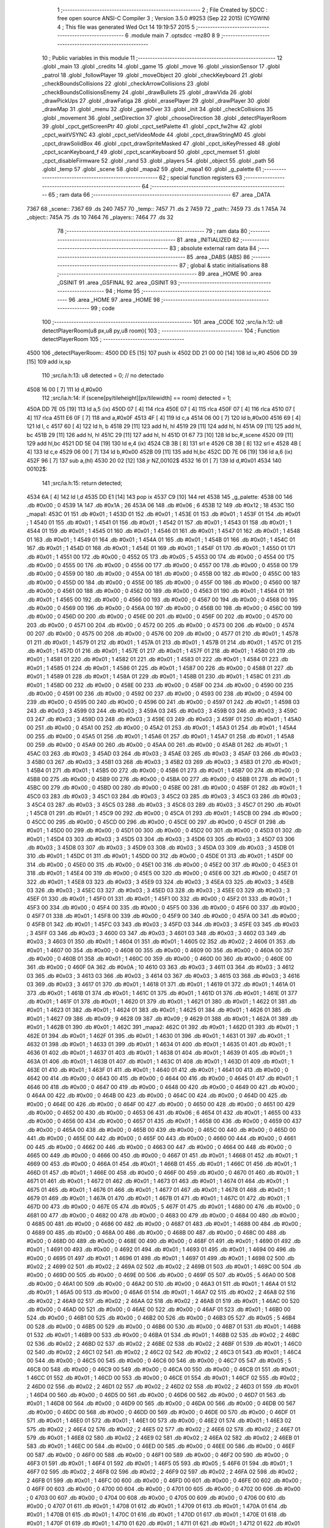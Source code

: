                               1 ;--------------------------------------------------------
                              2 ; File Created by SDCC : free open source ANSI-C Compiler
                              3 ; Version 3.5.0 #9253 (Sep 22 2015) (CYGWIN)
                              4 ; This file was generated Wed Oct 14 19:19:57 2015
                              5 ;--------------------------------------------------------
                              6 	.module main
                              7 	.optsdcc -mz80
                              8 	
                              9 ;--------------------------------------------------------
                             10 ; Public variables in this module
                             11 ;--------------------------------------------------------
                             12 	.globl _main
                             13 	.globl _credits
                             14 	.globl _game
                             15 	.globl _move
                             16 	.globl _vissionSensor
                             17 	.globl _patrol
                             18 	.globl _followPlayer
                             19 	.globl _moveObject
                             20 	.globl _checkKeyboard
                             21 	.globl _checkBoundsCollisions
                             22 	.globl _checkArrowCollisions
                             23 	.globl _checkBoundsCollisionsEnemy
                             24 	.globl _drawBullets
                             25 	.globl _drawVida
                             26 	.globl _drawPickUps
                             27 	.globl _drawFatiga
                             28 	.globl _erasePlayer
                             29 	.globl _drawPlayer
                             30 	.globl _drawMap
                             31 	.globl _menu
                             32 	.globl _gameOver
                             33 	.globl _init
                             34 	.globl _checkCollisions
                             35 	.globl _movement
                             36 	.globl _setDirection
                             37 	.globl _chooseDirection
                             38 	.globl _detectPlayerRoom
                             39 	.globl _cpct_getScreenPtr
                             40 	.globl _cpct_setPalette
                             41 	.globl _cpct_fw2hw
                             42 	.globl _cpct_waitVSYNC
                             43 	.globl _cpct_setVideoMode
                             44 	.globl _cpct_drawStringM0
                             45 	.globl _cpct_drawSolidBox
                             46 	.globl _cpct_drawSpriteMasked
                             47 	.globl _cpct_isKeyPressed
                             48 	.globl _cpct_scanKeyboard_f
                             49 	.globl _cpct_scanKeyboard
                             50 	.globl _cpct_memset
                             51 	.globl _cpct_disableFirmware
                             52 	.globl _rand
                             53 	.globl _players
                             54 	.globl _object
                             55 	.globl _path
                             56 	.globl _temp
                             57 	.globl _scene
                             58 	.globl _mapa2
                             59 	.globl _mapa1
                             60 	.globl _g_palette
                             61 ;--------------------------------------------------------
                             62 ; special function registers
                             63 ;--------------------------------------------------------
                             64 ;--------------------------------------------------------
                             65 ; ram data
                             66 ;--------------------------------------------------------
                             67 	.area _DATA
   7367                      68 _scene::
   7367                      69 	.ds 240
   7457                      70 _temp::
   7457                      71 	.ds 2
   7459                      72 _path::
   7459                      73 	.ds 1
   745A                      74 _object::
   745A                      75 	.ds 10
   7464                      76 _players::
   7464                      77 	.ds 32
                             78 ;--------------------------------------------------------
                             79 ; ram data
                             80 ;--------------------------------------------------------
                             81 	.area _INITIALIZED
                             82 ;--------------------------------------------------------
                             83 ; absolute external ram data
                             84 ;--------------------------------------------------------
                             85 	.area _DABS (ABS)
                             86 ;--------------------------------------------------------
                             87 ; global & static initialisations
                             88 ;--------------------------------------------------------
                             89 	.area _HOME
                             90 	.area _GSINIT
                             91 	.area _GSFINAL
                             92 	.area _GSINIT
                             93 ;--------------------------------------------------------
                             94 ; Home
                             95 ;--------------------------------------------------------
                             96 	.area _HOME
                             97 	.area _HOME
                             98 ;--------------------------------------------------------
                             99 ; code
                            100 ;--------------------------------------------------------
                            101 	.area _CODE
                            102 ;src/ia.h:12: u8 detectPlayerRoom(u8 px,u8 py,u8 room){
                            103 ;	---------------------------------
                            104 ; Function detectPlayerRoom
                            105 ; ---------------------------------
   4500                     106 _detectPlayerRoom::
   4500 DD E5         [15]  107 	push	ix
   4502 DD 21 00 00   [14]  108 	ld	ix,#0
   4506 DD 39         [15]  109 	add	ix,sp
                            110 ;src/ia.h:13: u8 detected = 0; // no detectado
   4508 16 00         [ 7]  111 	ld	d,#0x00
                            112 ;src/ia.h:14: if (scene[py/tileheight][px/tilewidth] == room) detected = 1;
   450A DD 7E 05      [19]  113 	ld	a,5 (ix)
   450D 07            [ 4]  114 	rlca
   450E 07            [ 4]  115 	rlca
   450F 07            [ 4]  116 	rlca
   4510 07            [ 4]  117 	rlca
   4511 E6 0F         [ 7]  118 	and	a,#0x0F
   4513 4F            [ 4]  119 	ld	c,a
   4514 06 00         [ 7]  120 	ld	b,#0x00
   4516 69            [ 4]  121 	ld	l, c
   4517 60            [ 4]  122 	ld	h, b
   4518 29            [11]  123 	add	hl, hl
   4519 29            [11]  124 	add	hl, hl
   451A 09            [11]  125 	add	hl, bc
   451B 29            [11]  126 	add	hl, hl
   451C 29            [11]  127 	add	hl, hl
   451D 01 67 73      [10]  128 	ld	bc,#_scene
   4520 09            [11]  129 	add	hl,bc
   4521 DD 5E 04      [19]  130 	ld	e,4 (ix)
   4524 CB 3B         [ 8]  131 	srl	e
   4526 CB 3B         [ 8]  132 	srl	e
   4528 4B            [ 4]  133 	ld	c,e
   4529 06 00         [ 7]  134 	ld	b,#0x00
   452B 09            [11]  135 	add	hl,bc
   452C DD 7E 06      [19]  136 	ld	a,6 (ix)
   452F 96            [ 7]  137 	sub	a,(hl)
   4530 20 02         [12]  138 	jr	NZ,00102$
   4532 16 01         [ 7]  139 	ld	d,#0x01
   4534                     140 00102$:
                            141 ;src/ia.h:15: return detected;
   4534 6A            [ 4]  142 	ld	l,d
   4535 DD E1         [14]  143 	pop	ix
   4537 C9            [10]  144 	ret
   4538                     145 _g_palette:
   4538 00                  146 	.db #0x00	; 0
   4539 1A                  147 	.db #0x1A	; 26
   453A 06                  148 	.db #0x06	; 6
   453B 12                  149 	.db #0x12	; 18
   453C                     150 _mapa1:
   453C 01                  151 	.db #0x01	; 1
   453D 01                  152 	.db #0x01	; 1
   453E 01                  153 	.db #0x01	; 1
   453F 01                  154 	.db #0x01	; 1
   4540 01                  155 	.db #0x01	; 1
   4541 01                  156 	.db #0x01	; 1
   4542 01                  157 	.db #0x01	; 1
   4543 01                  158 	.db #0x01	; 1
   4544 01                  159 	.db #0x01	; 1
   4545 01                  160 	.db #0x01	; 1
   4546 01                  161 	.db #0x01	; 1
   4547 01                  162 	.db #0x01	; 1
   4548 01                  163 	.db #0x01	; 1
   4549 01                  164 	.db #0x01	; 1
   454A 01                  165 	.db #0x01	; 1
   454B 01                  166 	.db #0x01	; 1
   454C 01                  167 	.db #0x01	; 1
   454D 01                  168 	.db #0x01	; 1
   454E 01                  169 	.db #0x01	; 1
   454F 01                  170 	.db #0x01	; 1
   4550 01                  171 	.db #0x01	; 1
   4551 00                  172 	.db #0x00	; 0
   4552 05                  173 	.db #0x05	; 5
   4553 00                  174 	.db #0x00	; 0
   4554 00                  175 	.db #0x00	; 0
   4555 00                  176 	.db #0x00	; 0
   4556 00                  177 	.db #0x00	; 0
   4557 00                  178 	.db #0x00	; 0
   4558 00                  179 	.db #0x00	; 0
   4559 00                  180 	.db #0x00	; 0
   455A 00                  181 	.db #0x00	; 0
   455B 00                  182 	.db #0x00	; 0
   455C 00                  183 	.db #0x00	; 0
   455D 00                  184 	.db #0x00	; 0
   455E 00                  185 	.db #0x00	; 0
   455F 00                  186 	.db #0x00	; 0
   4560 00                  187 	.db #0x00	; 0
   4561 00                  188 	.db #0x00	; 0
   4562 00                  189 	.db #0x00	; 0
   4563 01                  190 	.db #0x01	; 1
   4564 01                  191 	.db #0x01	; 1
   4565 00                  192 	.db #0x00	; 0
   4566 00                  193 	.db #0x00	; 0
   4567 00                  194 	.db #0x00	; 0
   4568 00                  195 	.db #0x00	; 0
   4569 00                  196 	.db #0x00	; 0
   456A 00                  197 	.db #0x00	; 0
   456B 00                  198 	.db #0x00	; 0
   456C 00                  199 	.db #0x00	; 0
   456D 00                  200 	.db #0x00	; 0
   456E 00                  201 	.db #0x00	; 0
   456F 00                  202 	.db #0x00	; 0
   4570 00                  203 	.db #0x00	; 0
   4571 00                  204 	.db #0x00	; 0
   4572 00                  205 	.db #0x00	; 0
   4573 00                  206 	.db #0x00	; 0
   4574 00                  207 	.db #0x00	; 0
   4575 00                  208 	.db #0x00	; 0
   4576 00                  209 	.db #0x00	; 0
   4577 01                  210 	.db #0x01	; 1
   4578 01                  211 	.db #0x01	; 1
   4579 01                  212 	.db #0x01	; 1
   457A 01                  213 	.db #0x01	; 1
   457B 01                  214 	.db #0x01	; 1
   457C 01                  215 	.db #0x01	; 1
   457D 01                  216 	.db #0x01	; 1
   457E 01                  217 	.db #0x01	; 1
   457F 01                  218 	.db #0x01	; 1
   4580 01                  219 	.db #0x01	; 1
   4581 01                  220 	.db #0x01	; 1
   4582 01                  221 	.db #0x01	; 1
   4583 01                  222 	.db #0x01	; 1
   4584 01                  223 	.db #0x01	; 1
   4585 01                  224 	.db #0x01	; 1
   4586 01                  225 	.db #0x01	; 1
   4587 00                  226 	.db #0x00	; 0
   4588 01                  227 	.db #0x01	; 1
   4589 01                  228 	.db #0x01	; 1
   458A 01                  229 	.db #0x01	; 1
   458B 01                  230 	.db #0x01	; 1
   458C 01                  231 	.db #0x01	; 1
   458D 00                  232 	.db #0x00	; 0
   458E 00                  233 	.db #0x00	; 0
   458F 00                  234 	.db #0x00	; 0
   4590 00                  235 	.db #0x00	; 0
   4591 00                  236 	.db #0x00	; 0
   4592 00                  237 	.db #0x00	; 0
   4593 00                  238 	.db #0x00	; 0
   4594 00                  239 	.db #0x00	; 0
   4595 00                  240 	.db #0x00	; 0
   4596 00                  241 	.db #0x00	; 0
   4597 01                  242 	.db #0x01	; 1
   4598 03                  243 	.db #0x03	; 3
   4599 03                  244 	.db #0x03	; 3
   459A 03                  245 	.db #0x03	; 3
   459B 03                  246 	.db #0x03	; 3
   459C 03                  247 	.db #0x03	; 3
   459D 03                  248 	.db #0x03	; 3
   459E 03                  249 	.db #0x03	; 3
   459F 01                  250 	.db #0x01	; 1
   45A0 00                  251 	.db #0x00	; 0
   45A1 00                  252 	.db #0x00	; 0
   45A2 01                  253 	.db #0x01	; 1
   45A3 01                  254 	.db #0x01	; 1
   45A4 00                  255 	.db #0x00	; 0
   45A5 01                  256 	.db #0x01	; 1
   45A6 01                  257 	.db #0x01	; 1
   45A7 01                  258 	.db #0x01	; 1
   45A8 00                  259 	.db #0x00	; 0
   45A9 00                  260 	.db #0x00	; 0
   45AA 00                  261 	.db #0x00	; 0
   45AB 01                  262 	.db #0x01	; 1
   45AC 03                  263 	.db #0x03	; 3
   45AD 03                  264 	.db #0x03	; 3
   45AE 03                  265 	.db #0x03	; 3
   45AF 03                  266 	.db #0x03	; 3
   45B0 03                  267 	.db #0x03	; 3
   45B1 03                  268 	.db #0x03	; 3
   45B2 03                  269 	.db #0x03	; 3
   45B3 01                  270 	.db #0x01	; 1
   45B4 01                  271 	.db #0x01	; 1
   45B5 00                  272 	.db #0x00	; 0
   45B6 01                  273 	.db #0x01	; 1
   45B7 00                  274 	.db #0x00	; 0
   45B8 00                  275 	.db #0x00	; 0
   45B9 00                  276 	.db #0x00	; 0
   45BA 00                  277 	.db #0x00	; 0
   45BB 01                  278 	.db #0x01	; 1
   45BC 00                  279 	.db #0x00	; 0
   45BD 00                  280 	.db #0x00	; 0
   45BE 00                  281 	.db #0x00	; 0
   45BF 01                  282 	.db #0x01	; 1
   45C0 03                  283 	.db #0x03	; 3
   45C1 03                  284 	.db #0x03	; 3
   45C2 03                  285 	.db #0x03	; 3
   45C3 03                  286 	.db #0x03	; 3
   45C4 03                  287 	.db #0x03	; 3
   45C5 03                  288 	.db #0x03	; 3
   45C6 03                  289 	.db #0x03	; 3
   45C7 01                  290 	.db #0x01	; 1
   45C8 01                  291 	.db #0x01	; 1
   45C9 00                  292 	.db #0x00	; 0
   45CA 01                  293 	.db #0x01	; 1
   45CB 00                  294 	.db #0x00	; 0
   45CC 00                  295 	.db #0x00	; 0
   45CD 00                  296 	.db #0x00	; 0
   45CE 00                  297 	.db #0x00	; 0
   45CF 01                  298 	.db #0x01	; 1
   45D0 00                  299 	.db #0x00	; 0
   45D1 00                  300 	.db #0x00	; 0
   45D2 00                  301 	.db #0x00	; 0
   45D3 01                  302 	.db #0x01	; 1
   45D4 03                  303 	.db #0x03	; 3
   45D5 03                  304 	.db #0x03	; 3
   45D6 03                  305 	.db #0x03	; 3
   45D7 03                  306 	.db #0x03	; 3
   45D8 03                  307 	.db #0x03	; 3
   45D9 03                  308 	.db #0x03	; 3
   45DA 03                  309 	.db #0x03	; 3
   45DB 01                  310 	.db #0x01	; 1
   45DC 01                  311 	.db #0x01	; 1
   45DD 00                  312 	.db #0x00	; 0
   45DE 01                  313 	.db #0x01	; 1
   45DF 00                  314 	.db #0x00	; 0
   45E0 00                  315 	.db #0x00	; 0
   45E1 00                  316 	.db #0x00	; 0
   45E2 00                  317 	.db #0x00	; 0
   45E3 01                  318 	.db #0x01	; 1
   45E4 00                  319 	.db #0x00	; 0
   45E5 00                  320 	.db #0x00	; 0
   45E6 00                  321 	.db #0x00	; 0
   45E7 01                  322 	.db #0x01	; 1
   45E8 03                  323 	.db #0x03	; 3
   45E9 03                  324 	.db #0x03	; 3
   45EA 03                  325 	.db #0x03	; 3
   45EB 03                  326 	.db #0x03	; 3
   45EC 03                  327 	.db #0x03	; 3
   45ED 03                  328 	.db #0x03	; 3
   45EE 03                  329 	.db #0x03	; 3
   45EF 01                  330 	.db #0x01	; 1
   45F0 01                  331 	.db #0x01	; 1
   45F1 00                  332 	.db #0x00	; 0
   45F2 01                  333 	.db #0x01	; 1
   45F3 00                  334 	.db #0x00	; 0
   45F4 00                  335 	.db #0x00	; 0
   45F5 00                  336 	.db #0x00	; 0
   45F6 00                  337 	.db #0x00	; 0
   45F7 01                  338 	.db #0x01	; 1
   45F8 00                  339 	.db #0x00	; 0
   45F9 00                  340 	.db #0x00	; 0
   45FA 00                  341 	.db #0x00	; 0
   45FB 01                  342 	.db #0x01	; 1
   45FC 03                  343 	.db #0x03	; 3
   45FD 03                  344 	.db #0x03	; 3
   45FE 03                  345 	.db #0x03	; 3
   45FF 03                  346 	.db #0x03	; 3
   4600 03                  347 	.db #0x03	; 3
   4601 03                  348 	.db #0x03	; 3
   4602 03                  349 	.db #0x03	; 3
   4603 01                  350 	.db #0x01	; 1
   4604 01                  351 	.db #0x01	; 1
   4605 02                  352 	.db #0x02	; 2
   4606 01                  353 	.db #0x01	; 1
   4607 00                  354 	.db #0x00	; 0
   4608 00                  355 	.db #0x00	; 0
   4609 00                  356 	.db #0x00	; 0
   460A 00                  357 	.db #0x00	; 0
   460B 01                  358 	.db #0x01	; 1
   460C 00                  359 	.db #0x00	; 0
   460D 00                  360 	.db #0x00	; 0
   460E 00                  361 	.db #0x00	; 0
   460F 0A                  362 	.db #0x0A	; 10
   4610 03                  363 	.db #0x03	; 3
   4611 03                  364 	.db #0x03	; 3
   4612 03                  365 	.db #0x03	; 3
   4613 03                  366 	.db #0x03	; 3
   4614 03                  367 	.db #0x03	; 3
   4615 03                  368 	.db #0x03	; 3
   4616 03                  369 	.db #0x03	; 3
   4617 01                  370 	.db #0x01	; 1
   4618 01                  371 	.db #0x01	; 1
   4619 01                  372 	.db #0x01	; 1
   461A 01                  373 	.db #0x01	; 1
   461B 01                  374 	.db #0x01	; 1
   461C 01                  375 	.db #0x01	; 1
   461D 01                  376 	.db #0x01	; 1
   461E 01                  377 	.db #0x01	; 1
   461F 01                  378 	.db #0x01	; 1
   4620 01                  379 	.db #0x01	; 1
   4621 01                  380 	.db #0x01	; 1
   4622 01                  381 	.db #0x01	; 1
   4623 01                  382 	.db #0x01	; 1
   4624 01                  383 	.db #0x01	; 1
   4625 01                  384 	.db #0x01	; 1
   4626 01                  385 	.db #0x01	; 1
   4627 09                  386 	.db #0x09	; 9
   4628 09                  387 	.db #0x09	; 9
   4629 01                  388 	.db #0x01	; 1
   462A 01                  389 	.db #0x01	; 1
   462B 01                  390 	.db #0x01	; 1
   462C                     391 _mapa2:
   462C 01                  392 	.db #0x01	; 1
   462D 01                  393 	.db #0x01	; 1
   462E 01                  394 	.db #0x01	; 1
   462F 01                  395 	.db #0x01	; 1
   4630 01                  396 	.db #0x01	; 1
   4631 01                  397 	.db #0x01	; 1
   4632 01                  398 	.db #0x01	; 1
   4633 01                  399 	.db #0x01	; 1
   4634 01                  400 	.db #0x01	; 1
   4635 01                  401 	.db #0x01	; 1
   4636 01                  402 	.db #0x01	; 1
   4637 01                  403 	.db #0x01	; 1
   4638 01                  404 	.db #0x01	; 1
   4639 01                  405 	.db #0x01	; 1
   463A 01                  406 	.db #0x01	; 1
   463B 01                  407 	.db #0x01	; 1
   463C 01                  408 	.db #0x01	; 1
   463D 01                  409 	.db #0x01	; 1
   463E 01                  410 	.db #0x01	; 1
   463F 01                  411 	.db #0x01	; 1
   4640 01                  412 	.db #0x01	; 1
   4641 00                  413 	.db #0x00	; 0
   4642 00                  414 	.db #0x00	; 0
   4643 00                  415 	.db #0x00	; 0
   4644 00                  416 	.db #0x00	; 0
   4645 01                  417 	.db #0x01	; 1
   4646 00                  418 	.db #0x00	; 0
   4647 00                  419 	.db #0x00	; 0
   4648 00                  420 	.db #0x00	; 0
   4649 00                  421 	.db #0x00	; 0
   464A 00                  422 	.db #0x00	; 0
   464B 00                  423 	.db #0x00	; 0
   464C 00                  424 	.db #0x00	; 0
   464D 00                  425 	.db #0x00	; 0
   464E 00                  426 	.db #0x00	; 0
   464F 00                  427 	.db #0x00	; 0
   4650 00                  428 	.db #0x00	; 0
   4651 00                  429 	.db #0x00	; 0
   4652 00                  430 	.db #0x00	; 0
   4653 06                  431 	.db #0x06	; 6
   4654 01                  432 	.db #0x01	; 1
   4655 00                  433 	.db #0x00	; 0
   4656 00                  434 	.db #0x00	; 0
   4657 01                  435 	.db #0x01	; 1
   4658 00                  436 	.db #0x00	; 0
   4659 00                  437 	.db #0x00	; 0
   465A 00                  438 	.db #0x00	; 0
   465B 00                  439 	.db #0x00	; 0
   465C 00                  440 	.db #0x00	; 0
   465D 00                  441 	.db #0x00	; 0
   465E 00                  442 	.db #0x00	; 0
   465F 00                  443 	.db #0x00	; 0
   4660 00                  444 	.db #0x00	; 0
   4661 00                  445 	.db #0x00	; 0
   4662 00                  446 	.db #0x00	; 0
   4663 00                  447 	.db #0x00	; 0
   4664 00                  448 	.db #0x00	; 0
   4665 00                  449 	.db #0x00	; 0
   4666 00                  450 	.db #0x00	; 0
   4667 01                  451 	.db #0x01	; 1
   4668 01                  452 	.db #0x01	; 1
   4669 00                  453 	.db #0x00	; 0
   466A 01                  454 	.db #0x01	; 1
   466B 01                  455 	.db #0x01	; 1
   466C 01                  456 	.db #0x01	; 1
   466D 01                  457 	.db #0x01	; 1
   466E 00                  458 	.db #0x00	; 0
   466F 00                  459 	.db #0x00	; 0
   4670 01                  460 	.db #0x01	; 1
   4671 01                  461 	.db #0x01	; 1
   4672 01                  462 	.db #0x01	; 1
   4673 01                  463 	.db #0x01	; 1
   4674 01                  464 	.db #0x01	; 1
   4675 01                  465 	.db #0x01	; 1
   4676 01                  466 	.db #0x01	; 1
   4677 01                  467 	.db #0x01	; 1
   4678 01                  468 	.db #0x01	; 1
   4679 01                  469 	.db #0x01	; 1
   467A 01                  470 	.db #0x01	; 1
   467B 01                  471 	.db #0x01	; 1
   467C 01                  472 	.db #0x01	; 1
   467D 00                  473 	.db #0x00	; 0
   467E 05                  474 	.db #0x05	; 5
   467F 01                  475 	.db #0x01	; 1
   4680 00                  476 	.db #0x00	; 0
   4681 00                  477 	.db #0x00	; 0
   4682 00                  478 	.db #0x00	; 0
   4683 00                  479 	.db #0x00	; 0
   4684 00                  480 	.db #0x00	; 0
   4685 00                  481 	.db #0x00	; 0
   4686 00                  482 	.db #0x00	; 0
   4687 01                  483 	.db #0x01	; 1
   4688 00                  484 	.db #0x00	; 0
   4689 00                  485 	.db #0x00	; 0
   468A 00                  486 	.db #0x00	; 0
   468B 00                  487 	.db #0x00	; 0
   468C 00                  488 	.db #0x00	; 0
   468D 00                  489 	.db #0x00	; 0
   468E 00                  490 	.db #0x00	; 0
   468F 01                  491 	.db #0x01	; 1
   4690 01                  492 	.db #0x01	; 1
   4691 00                  493 	.db #0x00	; 0
   4692 01                  494 	.db #0x01	; 1
   4693 01                  495 	.db #0x01	; 1
   4694 00                  496 	.db #0x00	; 0
   4695 01                  497 	.db #0x01	; 1
   4696 01                  498 	.db #0x01	; 1
   4697 01                  499 	.db #0x01	; 1
   4698 02                  500 	.db #0x02	; 2
   4699 02                  501 	.db #0x02	; 2
   469A 02                  502 	.db #0x02	; 2
   469B 01                  503 	.db #0x01	; 1
   469C 00                  504 	.db #0x00	; 0
   469D 00                  505 	.db #0x00	; 0
   469E 00                  506 	.db #0x00	; 0
   469F 05                  507 	.db #0x05	; 5
   46A0 00                  508 	.db #0x00	; 0
   46A1 00                  509 	.db #0x00	; 0
   46A2 00                  510 	.db #0x00	; 0
   46A3 01                  511 	.db #0x01	; 1
   46A4 01                  512 	.db #0x01	; 1
   46A5 00                  513 	.db #0x00	; 0
   46A6 01                  514 	.db #0x01	; 1
   46A7 02                  515 	.db #0x02	; 2
   46A8 02                  516 	.db #0x02	; 2
   46A9 02                  517 	.db #0x02	; 2
   46AA 02                  518 	.db #0x02	; 2
   46AB 01                  519 	.db #0x01	; 1
   46AC 00                  520 	.db #0x00	; 0
   46AD 00                  521 	.db #0x00	; 0
   46AE 00                  522 	.db #0x00	; 0
   46AF 01                  523 	.db #0x01	; 1
   46B0 00                  524 	.db #0x00	; 0
   46B1 00                  525 	.db #0x00	; 0
   46B2 00                  526 	.db #0x00	; 0
   46B3 05                  527 	.db #0x05	; 5
   46B4 00                  528 	.db #0x00	; 0
   46B5 00                  529 	.db #0x00	; 0
   46B6 00                  530 	.db #0x00	; 0
   46B7 01                  531 	.db #0x01	; 1
   46B8 01                  532 	.db #0x01	; 1
   46B9 00                  533 	.db #0x00	; 0
   46BA 01                  534 	.db #0x01	; 1
   46BB 02                  535 	.db #0x02	; 2
   46BC 02                  536 	.db #0x02	; 2
   46BD 02                  537 	.db #0x02	; 2
   46BE 02                  538 	.db #0x02	; 2
   46BF 01                  539 	.db #0x01	; 1
   46C0 02                  540 	.db #0x02	; 2
   46C1 02                  541 	.db #0x02	; 2
   46C2 02                  542 	.db #0x02	; 2
   46C3 01                  543 	.db #0x01	; 1
   46C4 00                  544 	.db #0x00	; 0
   46C5 00                  545 	.db #0x00	; 0
   46C6 00                  546 	.db #0x00	; 0
   46C7 05                  547 	.db #0x05	; 5
   46C8 00                  548 	.db #0x00	; 0
   46C9 00                  549 	.db #0x00	; 0
   46CA 00                  550 	.db #0x00	; 0
   46CB 01                  551 	.db #0x01	; 1
   46CC 01                  552 	.db #0x01	; 1
   46CD 00                  553 	.db #0x00	; 0
   46CE 01                  554 	.db #0x01	; 1
   46CF 02                  555 	.db #0x02	; 2
   46D0 02                  556 	.db #0x02	; 2
   46D1 02                  557 	.db #0x02	; 2
   46D2 02                  558 	.db #0x02	; 2
   46D3 01                  559 	.db #0x01	; 1
   46D4 00                  560 	.db #0x00	; 0
   46D5 00                  561 	.db #0x00	; 0
   46D6 00                  562 	.db #0x00	; 0
   46D7 01                  563 	.db #0x01	; 1
   46D8 00                  564 	.db #0x00	; 0
   46D9 00                  565 	.db #0x00	; 0
   46DA 00                  566 	.db #0x00	; 0
   46DB 00                  567 	.db #0x00	; 0
   46DC 00                  568 	.db #0x00	; 0
   46DD 00                  569 	.db #0x00	; 0
   46DE 00                  570 	.db #0x00	; 0
   46DF 01                  571 	.db #0x01	; 1
   46E0 01                  572 	.db #0x01	; 1
   46E1 00                  573 	.db #0x00	; 0
   46E2 01                  574 	.db #0x01	; 1
   46E3 02                  575 	.db #0x02	; 2
   46E4 02                  576 	.db #0x02	; 2
   46E5 02                  577 	.db #0x02	; 2
   46E6 02                  578 	.db #0x02	; 2
   46E7 01                  579 	.db #0x01	; 1
   46E8 02                  580 	.db #0x02	; 2
   46E9 02                  581 	.db #0x02	; 2
   46EA 02                  582 	.db #0x02	; 2
   46EB 01                  583 	.db #0x01	; 1
   46EC 00                  584 	.db #0x00	; 0
   46ED 00                  585 	.db #0x00	; 0
   46EE 00                  586 	.db #0x00	; 0
   46EF 00                  587 	.db #0x00	; 0
   46F0 00                  588 	.db #0x00	; 0
   46F1 00                  589 	.db #0x00	; 0
   46F2 00                  590 	.db #0x00	; 0
   46F3 01                  591 	.db #0x01	; 1
   46F4 01                  592 	.db #0x01	; 1
   46F5 05                  593 	.db #0x05	; 5
   46F6 01                  594 	.db #0x01	; 1
   46F7 02                  595 	.db #0x02	; 2
   46F8 02                  596 	.db #0x02	; 2
   46F9 02                  597 	.db #0x02	; 2
   46FA 02                  598 	.db #0x02	; 2
   46FB 01                  599 	.db #0x01	; 1
   46FC 00                  600 	.db #0x00	; 0
   46FD 00                  601 	.db #0x00	; 0
   46FE 00                  602 	.db #0x00	; 0
   46FF 00                  603 	.db #0x00	; 0
   4700 00                  604 	.db #0x00	; 0
   4701 00                  605 	.db #0x00	; 0
   4702 00                  606 	.db #0x00	; 0
   4703 00                  607 	.db #0x00	; 0
   4704 00                  608 	.db #0x00	; 0
   4705 00                  609 	.db #0x00	; 0
   4706 00                  610 	.db #0x00	; 0
   4707 01                  611 	.db #0x01	; 1
   4708 01                  612 	.db #0x01	; 1
   4709 01                  613 	.db #0x01	; 1
   470A 01                  614 	.db #0x01	; 1
   470B 01                  615 	.db #0x01	; 1
   470C 01                  616 	.db #0x01	; 1
   470D 01                  617 	.db #0x01	; 1
   470E 01                  618 	.db #0x01	; 1
   470F 01                  619 	.db #0x01	; 1
   4710 01                  620 	.db #0x01	; 1
   4711 01                  621 	.db #0x01	; 1
   4712 01                  622 	.db #0x01	; 1
   4713 01                  623 	.db #0x01	; 1
   4714 01                  624 	.db #0x01	; 1
   4715 01                  625 	.db #0x01	; 1
   4716 01                  626 	.db #0x01	; 1
   4717 00                  627 	.db #0x00	; 0
   4718 01                  628 	.db #0x01	; 1
   4719 01                  629 	.db #0x01	; 1
   471A 01                  630 	.db #0x01	; 1
   471B 01                  631 	.db #0x01	; 1
                            632 ;src/ia.h:18: u8 chooseDirection(u8 d){
                            633 ;	---------------------------------
                            634 ; Function chooseDirection
                            635 ; ---------------------------------
   471C                     636 _chooseDirection::
                            637 ;src/ia.h:20: u8 dir = 0;
   471C 16 00         [ 7]  638 	ld	d,#0x00
                            639 ;src/ia.h:21: u8 rnd = (rand()%4)+1;
   471E D5            [11]  640 	push	de
   471F CD BE 6F      [17]  641 	call	_rand
   4722 01 04 00      [10]  642 	ld	bc,#0x0004
   4725 C5            [11]  643 	push	bc
   4726 E5            [11]  644 	push	hl
   4727 CD 65 72      [17]  645 	call	__modsint
   472A F1            [10]  646 	pop	af
   472B F1            [10]  647 	pop	af
   472C D1            [10]  648 	pop	de
   472D 5D            [ 4]  649 	ld	e,l
   472E 1C            [ 4]  650 	inc	e
                            651 ;src/ia.h:22: switch(rnd){
   472F 7B            [ 4]  652 	ld	a,e
   4730 D6 01         [ 7]  653 	sub	a, #0x01
   4732 38 24         [12]  654 	jr	C,00105$
   4734 3E 04         [ 7]  655 	ld	a,#0x04
   4736 93            [ 4]  656 	sub	a, e
   4737 38 1F         [12]  657 	jr	C,00105$
   4739 1D            [ 4]  658 	dec	e
   473A 16 00         [ 7]  659 	ld	d,#0x00
   473C 21 42 47      [10]  660 	ld	hl,#00116$
   473F 19            [11]  661 	add	hl,de
   4740 19            [11]  662 	add	hl,de
                            663 ;src/ia.h:23: case 4: dir = 6;break;
   4741 E9            [ 4]  664 	jp	(hl)
   4742                     665 00116$:
   4742 18 12         [12]  666 	jr	00104$
   4744 18 0C         [12]  667 	jr	00103$
   4746 18 06         [12]  668 	jr	00102$
   4748 18 00         [12]  669 	jr	00101$
   474A                     670 00101$:
   474A 16 06         [ 7]  671 	ld	d,#0x06
   474C 18 0A         [12]  672 	jr	00105$
                            673 ;src/ia.h:24: case 3: dir = 4;break;
   474E                     674 00102$:
   474E 16 04         [ 7]  675 	ld	d,#0x04
   4750 18 06         [12]  676 	jr	00105$
                            677 ;src/ia.h:25: case 2: dir = 2;break;
   4752                     678 00103$:
   4752 16 02         [ 7]  679 	ld	d,#0x02
   4754 18 02         [12]  680 	jr	00105$
                            681 ;src/ia.h:26: case 1: dir = 8;break;
   4756                     682 00104$:
   4756 16 08         [ 7]  683 	ld	d,#0x08
                            684 ;src/ia.h:27: }
   4758                     685 00105$:
                            686 ;src/ia.h:29: return dir;
   4758 6A            [ 4]  687 	ld	l,d
   4759 C9            [10]  688 	ret
                            689 ;src/ia.h:33: u8 setDirection(u8 px,u8 py,u8 x,u8 y){
                            690 ;	---------------------------------
                            691 ; Function setDirection
                            692 ; ---------------------------------
   475A                     693 _setDirection::
   475A DD E5         [15]  694 	push	ix
   475C DD 21 00 00   [14]  695 	ld	ix,#0
   4760 DD 39         [15]  696 	add	ix,sp
                            697 ;src/ia.h:35: if(px < x) dir = 4;
   4762 DD 7E 04      [19]  698 	ld	a,4 (ix)
   4765 DD 96 06      [19]  699 	sub	a, 6 (ix)
   4768 30 04         [12]  700 	jr	NC,00108$
   476A 2E 04         [ 7]  701 	ld	l,#0x04
   476C 18 1A         [12]  702 	jr	00109$
   476E                     703 00108$:
                            704 ;src/ia.h:36: else if(py > y) dir = 2;
   476E DD 7E 07      [19]  705 	ld	a,7 (ix)
   4771 DD 96 05      [19]  706 	sub	a, 5 (ix)
   4774 30 04         [12]  707 	jr	NC,00105$
   4776 2E 02         [ 7]  708 	ld	l,#0x02
   4778 18 0E         [12]  709 	jr	00109$
   477A                     710 00105$:
                            711 ;src/ia.h:37: else if(px > x) dir = 6;
   477A DD 7E 06      [19]  712 	ld	a,6 (ix)
   477D DD 96 04      [19]  713 	sub	a, 4 (ix)
   4780 30 04         [12]  714 	jr	NC,00102$
   4782 2E 06         [ 7]  715 	ld	l,#0x06
   4784 18 02         [12]  716 	jr	00109$
   4786                     717 00102$:
                            718 ;src/ia.h:38: else dir = 8;
   4786 2E 08         [ 7]  719 	ld	l,#0x08
   4788                     720 00109$:
                            721 ;src/ia.h:39: return dir;
   4788 DD E1         [14]  722 	pop	ix
   478A C9            [10]  723 	ret
                            724 ;src/ia.h:42: void movement(u8 dir,u8 *x,u8 *y){
                            725 ;	---------------------------------
                            726 ; Function movement
                            727 ; ---------------------------------
   478B                     728 _movement::
   478B DD E5         [15]  729 	push	ix
   478D DD 21 00 00   [14]  730 	ld	ix,#0
   4791 DD 39         [15]  731 	add	ix,sp
                            732 ;src/ia.h:46: case 8: y[0] -= 2; break;
   4793 DD 5E 07      [19]  733 	ld	e,7 (ix)
   4796 DD 56 08      [19]  734 	ld	d,8 (ix)
                            735 ;src/ia.h:43: switch(dir){
   4799 DD 7E 04      [19]  736 	ld	a,4 (ix)
   479C D6 02         [ 7]  737 	sub	a, #0x02
   479E 28 2B         [12]  738 	jr	Z,00104$
                            739 ;src/ia.h:44: case 6: x[0] += 1; break;
   47A0 DD 6E 05      [19]  740 	ld	l,5 (ix)
   47A3 DD 66 06      [19]  741 	ld	h,6 (ix)
                            742 ;src/ia.h:43: switch(dir){
   47A6 DD 7E 04      [19]  743 	ld	a,4 (ix)
   47A9 D6 04         [ 7]  744 	sub	a, #0x04
   47AB 28 13         [12]  745 	jr	Z,00102$
   47AD DD 7E 04      [19]  746 	ld	a,4 (ix)
   47B0 D6 06         [ 7]  747 	sub	a, #0x06
   47B2 28 09         [12]  748 	jr	Z,00101$
   47B4 DD 7E 04      [19]  749 	ld	a,4 (ix)
   47B7 D6 08         [ 7]  750 	sub	a, #0x08
   47B9 28 0A         [12]  751 	jr	Z,00103$
   47BB 18 12         [12]  752 	jr	00106$
                            753 ;src/ia.h:44: case 6: x[0] += 1; break;
   47BD                     754 00101$:
   47BD 34            [11]  755 	inc	(hl)
   47BE 18 0F         [12]  756 	jr	00106$
                            757 ;src/ia.h:45: case 4: x[0] -= 1; break; 
   47C0                     758 00102$:
   47C0 56            [ 7]  759 	ld	d,(hl)
   47C1 15            [ 4]  760 	dec	d
   47C2 72            [ 7]  761 	ld	(hl),d
   47C3 18 0A         [12]  762 	jr	00106$
                            763 ;src/ia.h:46: case 8: y[0] -= 2; break;
   47C5                     764 00103$:
   47C5 1A            [ 7]  765 	ld	a,(de)
   47C6 C6 FE         [ 7]  766 	add	a,#0xFE
   47C8 12            [ 7]  767 	ld	(de),a
   47C9 18 04         [12]  768 	jr	00106$
                            769 ;src/ia.h:47: case 2: y[0] += 2; break;
   47CB                     770 00104$:
   47CB 1A            [ 7]  771 	ld	a,(de)
   47CC C6 02         [ 7]  772 	add	a, #0x02
   47CE 12            [ 7]  773 	ld	(de),a
                            774 ;src/ia.h:48: }
   47CF                     775 00106$:
   47CF DD E1         [14]  776 	pop	ix
   47D1 C9            [10]  777 	ret
                            778 ;src/CalcColision.h:7: u8 checkCollisions(u8 pX, u8 pY, u8 eX, u8 eY, u8 atk){
                            779 ;	---------------------------------
                            780 ; Function checkCollisions
                            781 ; ---------------------------------
   47D2                     782 _checkCollisions::
   47D2 DD E5         [15]  783 	push	ix
   47D4 DD 21 00 00   [14]  784 	ld	ix,#0
   47D8 DD 39         [15]  785 	add	ix,sp
   47DA 21 FA FF      [10]  786 	ld	hl,#-6
   47DD 39            [11]  787 	add	hl,sp
   47DE F9            [ 6]  788 	ld	sp,hl
                            789 ;src/CalcColision.h:8: u8 popX = pX + tilewidth;
   47DF DD 6E 04      [19]  790 	ld	l,4 (ix)
   47E2 2C            [ 4]  791 	inc	l
   47E3 2C            [ 4]  792 	inc	l
   47E4 2C            [ 4]  793 	inc	l
   47E5 2C            [ 4]  794 	inc	l
                            795 ;src/CalcColision.h:9: u8 popY = pY + tileheight;
   47E6 DD 7E 05      [19]  796 	ld	a,5 (ix)
   47E9 C6 10         [ 7]  797 	add	a, #0x10
   47EB DD 77 FB      [19]  798 	ld	-5 (ix),a
                            799 ;src/CalcColision.h:10: u8 eopX = eX + tilewidth;
   47EE DD 5E 06      [19]  800 	ld	e,6 (ix)
   47F1 1C            [ 4]  801 	inc	e
   47F2 1C            [ 4]  802 	inc	e
   47F3 1C            [ 4]  803 	inc	e
   47F4 1C            [ 4]  804 	inc	e
                            805 ;src/CalcColision.h:11: u8 eopY = eY + tileheight;
   47F5 DD 7E 07      [19]  806 	ld	a,7 (ix)
   47F8 C6 10         [ 7]  807 	add	a, #0x10
   47FA DD 77 FA      [19]  808 	ld	-6 (ix),a
                            809 ;src/CalcColision.h:13: if(eopX >= pX && eopX <= popX && eY >= pY && eY <= popY)
   47FD 7B            [ 4]  810 	ld	a,e
   47FE DD 96 04      [19]  811 	sub	a, 4 (ix)
   4801 3E 00         [ 7]  812 	ld	a,#0x00
   4803 17            [ 4]  813 	rla
   4804 DD 77 FF      [19]  814 	ld	-1 (ix),a
   4807 7D            [ 4]  815 	ld	a,l
   4808 93            [ 4]  816 	sub	a, e
   4809 3E 00         [ 7]  817 	ld	a,#0x00
   480B 17            [ 4]  818 	rla
   480C DD 77 FE      [19]  819 	ld	-2 (ix),a
   480F DD 7E 07      [19]  820 	ld	a,7 (ix)
   4812 DD 96 05      [19]  821 	sub	a, 5 (ix)
   4815 3E 00         [ 7]  822 	ld	a,#0x00
   4817 17            [ 4]  823 	rla
   4818 5F            [ 4]  824 	ld	e,a
   4819 DD 7E FB      [19]  825 	ld	a,-5 (ix)
   481C DD 96 07      [19]  826 	sub	a, 7 (ix)
   481F 3E 00         [ 7]  827 	ld	a,#0x00
   4821 17            [ 4]  828 	rla
   4822 4F            [ 4]  829 	ld	c,a
                            830 ;src/CalcColision.h:14: if(atk >= 21)
   4823 DD 7E 08      [19]  831 	ld	a,8 (ix)
   4826 D6 15         [ 7]  832 	sub	a, #0x15
   4828 3E 00         [ 7]  833 	ld	a,#0x00
   482A 17            [ 4]  834 	rla
   482B DD 77 FD      [19]  835 	ld	-3 (ix),a
                            836 ;src/CalcColision.h:13: if(eopX >= pX && eopX <= popX && eY >= pY && eY <= popY)
   482E DD 7E FF      [19]  837 	ld	a,-1 (ix)
   4831 B7            [ 4]  838 	or	a, a
   4832 20 1C         [12]  839 	jr	NZ,00105$
   4834 DD 7E FE      [19]  840 	ld	a,-2 (ix)
   4837 B7            [ 4]  841 	or	a,a
   4838 20 16         [12]  842 	jr	NZ,00105$
   483A B3            [ 4]  843 	or	a,e
   483B 20 13         [12]  844 	jr	NZ,00105$
   483D B1            [ 4]  845 	or	a,c
   483E 20 10         [12]  846 	jr	NZ,00105$
                            847 ;src/CalcColision.h:14: if(atk >= 21)
   4840 DD 7E FD      [19]  848 	ld	a,-3 (ix)
   4843 B7            [ 4]  849 	or	a, a
   4844 20 05         [12]  850 	jr	NZ,00102$
                            851 ;src/CalcColision.h:15: return 1;
   4846 2E 01         [ 7]  852 	ld	l,#0x01
   4848 C3 D4 48      [10]  853 	jp	00133$
   484B                     854 00102$:
                            855 ;src/CalcColision.h:17: return 2;
   484B 2E 02         [ 7]  856 	ld	l,#0x02
   484D C3 D4 48      [10]  857 	jp	00133$
   4850                     858 00105$:
                            859 ;src/CalcColision.h:19: if(eX >= pX && eX <= popX && eY >= pY && eY <= popY)
   4850 DD 7E 06      [19]  860 	ld	a,6 (ix)
   4853 DD 96 04      [19]  861 	sub	a, 4 (ix)
   4856 3E 00         [ 7]  862 	ld	a,#0x00
   4858 17            [ 4]  863 	rla
   4859 DD 77 FC      [19]  864 	ld	-4 (ix),a
   485C 7D            [ 4]  865 	ld	a,l
   485D DD 96 06      [19]  866 	sub	a, 6 (ix)
   4860 3E 00         [ 7]  867 	ld	a,#0x00
   4862 17            [ 4]  868 	rla
   4863 6F            [ 4]  869 	ld	l,a
   4864 DD 7E FC      [19]  870 	ld	a,-4 (ix)
   4867 B7            [ 4]  871 	or	a,a
   4868 20 17         [12]  872 	jr	NZ,00113$
   486A B5            [ 4]  873 	or	a,l
   486B 20 14         [12]  874 	jr	NZ,00113$
   486D B3            [ 4]  875 	or	a,e
   486E 20 11         [12]  876 	jr	NZ,00113$
   4870 B1            [ 4]  877 	or	a,c
   4871 20 0E         [12]  878 	jr	NZ,00113$
                            879 ;src/CalcColision.h:20: if(atk >= 21)
   4873 DD 7E FD      [19]  880 	ld	a,-3 (ix)
   4876 B7            [ 4]  881 	or	a, a
   4877 20 04         [12]  882 	jr	NZ,00110$
                            883 ;src/CalcColision.h:21: return 1;
   4879 2E 01         [ 7]  884 	ld	l,#0x01
   487B 18 57         [12]  885 	jr	00133$
   487D                     886 00110$:
                            887 ;src/CalcColision.h:23: return 2;
   487D 2E 02         [ 7]  888 	ld	l,#0x02
   487F 18 53         [12]  889 	jr	00133$
   4881                     890 00113$:
                            891 ;src/CalcColision.h:25: if(eX >= pX && eX <= popX && eopY >= pY && eopY <= popY)
   4881 DD 7E FA      [19]  892 	ld	a,-6 (ix)
   4884 DD 96 05      [19]  893 	sub	a, 5 (ix)
   4887 3E 00         [ 7]  894 	ld	a,#0x00
   4889 17            [ 4]  895 	rla
   488A 5F            [ 4]  896 	ld	e,a
   488B DD 7E FB      [19]  897 	ld	a,-5 (ix)
   488E DD 96 FA      [19]  898 	sub	a, -6 (ix)
   4891 3E 00         [ 7]  899 	ld	a,#0x00
   4893 17            [ 4]  900 	rla
   4894 67            [ 4]  901 	ld	h,a
   4895 DD 7E FC      [19]  902 	ld	a,-4 (ix)
   4898 B7            [ 4]  903 	or	a,a
   4899 20 17         [12]  904 	jr	NZ,00121$
   489B B5            [ 4]  905 	or	a,l
   489C 20 14         [12]  906 	jr	NZ,00121$
   489E B3            [ 4]  907 	or	a,e
   489F 20 11         [12]  908 	jr	NZ,00121$
   48A1 B4            [ 4]  909 	or	a,h
   48A2 20 0E         [12]  910 	jr	NZ,00121$
                            911 ;src/CalcColision.h:26: if(atk >= 21)
   48A4 DD 7E FD      [19]  912 	ld	a,-3 (ix)
   48A7 B7            [ 4]  913 	or	a, a
   48A8 20 04         [12]  914 	jr	NZ,00118$
                            915 ;src/CalcColision.h:27: return 1;
   48AA 2E 01         [ 7]  916 	ld	l,#0x01
   48AC 18 26         [12]  917 	jr	00133$
   48AE                     918 00118$:
                            919 ;src/CalcColision.h:29: return 2;
   48AE 2E 02         [ 7]  920 	ld	l,#0x02
   48B0 18 22         [12]  921 	jr	00133$
   48B2                     922 00121$:
                            923 ;src/CalcColision.h:31: if(eopX >= pX && eopX <= popX && eopY >= pY && eopY <= popY)
   48B2 DD 7E FF      [19]  924 	ld	a,-1 (ix)
   48B5 B7            [ 4]  925 	or	a, a
   48B6 20 1A         [12]  926 	jr	NZ,00129$
   48B8 DD 7E FE      [19]  927 	ld	a,-2 (ix)
   48BB B7            [ 4]  928 	or	a,a
   48BC 20 14         [12]  929 	jr	NZ,00129$
   48BE B3            [ 4]  930 	or	a,e
   48BF 20 11         [12]  931 	jr	NZ,00129$
   48C1 B4            [ 4]  932 	or	a,h
   48C2 20 0E         [12]  933 	jr	NZ,00129$
                            934 ;src/CalcColision.h:32: if(atk >= 21)
   48C4 DD 7E FD      [19]  935 	ld	a,-3 (ix)
   48C7 B7            [ 4]  936 	or	a, a
   48C8 20 04         [12]  937 	jr	NZ,00126$
                            938 ;src/CalcColision.h:33: return 1;
   48CA 2E 01         [ 7]  939 	ld	l,#0x01
   48CC 18 06         [12]  940 	jr	00133$
   48CE                     941 00126$:
                            942 ;src/CalcColision.h:35: return 2;
   48CE 2E 02         [ 7]  943 	ld	l,#0x02
   48D0 18 02         [12]  944 	jr	00133$
   48D2                     945 00129$:
                            946 ;src/CalcColision.h:37: return 0;
   48D2 2E 00         [ 7]  947 	ld	l,#0x00
   48D4                     948 00133$:
   48D4 DD F9         [10]  949 	ld	sp, ix
   48D6 DD E1         [14]  950 	pop	ix
   48D8 C9            [10]  951 	ret
                            952 ;src/main.c:34: void init(){
                            953 ;	---------------------------------
                            954 ; Function init
                            955 ; ---------------------------------
   48D9                     956 _init::
                            957 ;src/main.c:35: cpct_disableFirmware();
   48D9 CD 8F 71      [17]  958 	call	_cpct_disableFirmware
                            959 ;src/main.c:36: cpct_setVideoMode(0);
   48DC AF            [ 4]  960 	xor	a, a
   48DD F5            [11]  961 	push	af
   48DE 33            [ 6]  962 	inc	sp
   48DF CD 6C 71      [17]  963 	call	_cpct_setVideoMode
   48E2 33            [ 6]  964 	inc	sp
                            965 ;src/main.c:37: cpct_fw2hw(g_palette,4);
   48E3 11 38 45      [10]  966 	ld	de,#_g_palette
   48E6 3E 04         [ 7]  967 	ld	a,#0x04
   48E8 F5            [11]  968 	push	af
   48E9 33            [ 6]  969 	inc	sp
   48EA D5            [11]  970 	push	de
   48EB CD F6 70      [17]  971 	call	_cpct_fw2hw
   48EE F1            [10]  972 	pop	af
   48EF 33            [ 6]  973 	inc	sp
                            974 ;src/main.c:38: cpct_setPalette(g_palette,4);
   48F0 11 38 45      [10]  975 	ld	de,#_g_palette
   48F3 3E 04         [ 7]  976 	ld	a,#0x04
   48F5 F5            [11]  977 	push	af
   48F6 33            [ 6]  978 	inc	sp
   48F7 D5            [11]  979 	push	de
   48F8 CD 24 6F      [17]  980 	call	_cpct_setPalette
   48FB F1            [10]  981 	pop	af
   48FC 33            [ 6]  982 	inc	sp
   48FD C9            [10]  983 	ret
                            984 ;src/main.c:42: void gameOver(){
                            985 ;	---------------------------------
                            986 ; Function gameOver
                            987 ; ---------------------------------
   48FE                     988 _gameOver::
                            989 ;src/main.c:44: cpct_clearScreen(0);
   48FE 21 00 40      [10]  990 	ld	hl,#0x4000
   4901 E5            [11]  991 	push	hl
   4902 AF            [ 4]  992 	xor	a, a
   4903 F5            [11]  993 	push	af
   4904 33            [ 6]  994 	inc	sp
   4905 26 C0         [ 7]  995 	ld	h, #0xC0
   4907 E5            [11]  996 	push	hl
   4908 CD 7E 71      [17]  997 	call	_cpct_memset
                            998 ;src/main.c:45: memptr = cpct_getScreenPtr(VMEM,10,10);
   490B 21 0A 0A      [10]  999 	ld	hl,#0x0A0A
   490E E5            [11] 1000 	push	hl
   490F 21 00 C0      [10] 1001 	ld	hl,#0xC000
   4912 E5            [11] 1002 	push	hl
   4913 CD 71 72      [17] 1003 	call	_cpct_getScreenPtr
                           1004 ;src/main.c:46: cpct_drawStringM0("Lounge Gladiator",memptr,1,0);
   4916 4D            [ 4] 1005 	ld	c, l
   4917 44            [ 4] 1006 	ld	b, h
   4918 11 2A 49      [10] 1007 	ld	de,#___str_0
   491B 21 01 00      [10] 1008 	ld	hl,#0x0001
   491E E5            [11] 1009 	push	hl
   491F C5            [11] 1010 	push	bc
   4920 D5            [11] 1011 	push	de
   4921 CD 35 70      [17] 1012 	call	_cpct_drawStringM0
   4924 21 06 00      [10] 1013 	ld	hl,#6
   4927 39            [11] 1014 	add	hl,sp
   4928 F9            [ 6] 1015 	ld	sp,hl
   4929 C9            [10] 1016 	ret
   492A                    1017 ___str_0:
   492A 4C 6F 75 6E 67 65  1018 	.ascii "Lounge Gladiator"
        20 47 6C 61 64 69
        61 74 6F 72
   493A 00                 1019 	.db 0x00
                           1020 ;src/main.c:51: int menu(){
                           1021 ;	---------------------------------
                           1022 ; Function menu
                           1023 ; ---------------------------------
   493B                    1024 _menu::
   493B DD E5         [15] 1025 	push	ix
   493D DD 21 00 00   [14] 1026 	ld	ix,#0
   4941 DD 39         [15] 1027 	add	ix,sp
   4943 21 FA FF      [10] 1028 	ld	hl,#-6
   4946 39            [11] 1029 	add	hl,sp
   4947 F9            [ 6] 1030 	ld	sp,hl
                           1031 ;src/main.c:53: int init = 50;
   4948 DD 36 FC 32   [19] 1032 	ld	-4 (ix),#0x32
   494C DD 36 FD 00   [19] 1033 	ld	-3 (ix),#0x00
                           1034 ;src/main.c:54: int pushed =0;
   4950 21 00 00      [10] 1035 	ld	hl,#0x0000
   4953 E3            [19] 1036 	ex	(sp), hl
                           1037 ;src/main.c:55: int cont =0;
   4954 11 00 00      [10] 1038 	ld	de,#0x0000
                           1039 ;src/main.c:56: cpct_clearScreen(0);
   4957 D5            [11] 1040 	push	de
   4958 21 00 40      [10] 1041 	ld	hl,#0x4000
   495B E5            [11] 1042 	push	hl
   495C AF            [ 4] 1043 	xor	a, a
   495D F5            [11] 1044 	push	af
   495E 33            [ 6] 1045 	inc	sp
   495F 26 C0         [ 7] 1046 	ld	h, #0xC0
   4961 E5            [11] 1047 	push	hl
   4962 CD 7E 71      [17] 1048 	call	_cpct_memset
   4965 21 0A 0A      [10] 1049 	ld	hl,#0x0A0A
   4968 E5            [11] 1050 	push	hl
   4969 21 00 C0      [10] 1051 	ld	hl,#0xC000
   496C E5            [11] 1052 	push	hl
   496D CD 71 72      [17] 1053 	call	_cpct_getScreenPtr
   4970 D1            [10] 1054 	pop	de
                           1055 ;src/main.c:59: cpct_drawStringM0("Lounge Gladiator",memptr,1,0);
   4971 4D            [ 4] 1056 	ld	c, l
   4972 44            [ 4] 1057 	ld	b, h
   4973 D5            [11] 1058 	push	de
   4974 21 01 00      [10] 1059 	ld	hl,#0x0001
   4977 E5            [11] 1060 	push	hl
   4978 C5            [11] 1061 	push	bc
   4979 21 1E 4B      [10] 1062 	ld	hl,#___str_1
   497C E5            [11] 1063 	push	hl
   497D CD 35 70      [17] 1064 	call	_cpct_drawStringM0
   4980 21 06 00      [10] 1065 	ld	hl,#6
   4983 39            [11] 1066 	add	hl,sp
   4984 F9            [ 6] 1067 	ld	sp,hl
   4985 21 14 32      [10] 1068 	ld	hl,#0x3214
   4988 E5            [11] 1069 	push	hl
   4989 21 00 C0      [10] 1070 	ld	hl,#0xC000
   498C E5            [11] 1071 	push	hl
   498D CD 71 72      [17] 1072 	call	_cpct_getScreenPtr
   4990 D1            [10] 1073 	pop	de
                           1074 ;src/main.c:63: cpct_drawStringM0("Nueva Partida",memptr,1,0);
   4991 4D            [ 4] 1075 	ld	c, l
   4992 44            [ 4] 1076 	ld	b, h
   4993 D5            [11] 1077 	push	de
   4994 21 01 00      [10] 1078 	ld	hl,#0x0001
   4997 E5            [11] 1079 	push	hl
   4998 C5            [11] 1080 	push	bc
   4999 21 2F 4B      [10] 1081 	ld	hl,#___str_2
   499C E5            [11] 1082 	push	hl
   499D CD 35 70      [17] 1083 	call	_cpct_drawStringM0
   49A0 21 06 00      [10] 1084 	ld	hl,#6
   49A3 39            [11] 1085 	add	hl,sp
   49A4 F9            [ 6] 1086 	ld	sp,hl
   49A5 21 14 46      [10] 1087 	ld	hl,#0x4614
   49A8 E5            [11] 1088 	push	hl
   49A9 21 00 C0      [10] 1089 	ld	hl,#0xC000
   49AC E5            [11] 1090 	push	hl
   49AD CD 71 72      [17] 1091 	call	_cpct_getScreenPtr
   49B0 D1            [10] 1092 	pop	de
                           1093 ;src/main.c:66: cpct_drawStringM0("Creditos",memptr,1,0);
   49B1 4D            [ 4] 1094 	ld	c, l
   49B2 44            [ 4] 1095 	ld	b, h
   49B3 D5            [11] 1096 	push	de
   49B4 21 01 00      [10] 1097 	ld	hl,#0x0001
   49B7 E5            [11] 1098 	push	hl
   49B8 C5            [11] 1099 	push	bc
   49B9 21 3D 4B      [10] 1100 	ld	hl,#___str_3
   49BC E5            [11] 1101 	push	hl
   49BD CD 35 70      [17] 1102 	call	_cpct_drawStringM0
   49C0 21 06 00      [10] 1103 	ld	hl,#6
   49C3 39            [11] 1104 	add	hl,sp
   49C4 F9            [ 6] 1105 	ld	sp,hl
   49C5 21 14 5A      [10] 1106 	ld	hl,#0x5A14
   49C8 E5            [11] 1107 	push	hl
   49C9 21 00 C0      [10] 1108 	ld	hl,#0xC000
   49CC E5            [11] 1109 	push	hl
   49CD CD 71 72      [17] 1110 	call	_cpct_getScreenPtr
   49D0 D1            [10] 1111 	pop	de
                           1112 ;src/main.c:59: cpct_drawStringM0("Lounge Gladiator",memptr,1,0);
   49D1 DD 75 FE      [19] 1113 	ld	-2 (ix),l
   49D4 DD 74 FF      [19] 1114 	ld	-1 (ix),h
                           1115 ;src/main.c:69: cpct_drawStringM0("Salir",memptr,1,0);
   49D7 01 46 4B      [10] 1116 	ld	bc,#___str_4
   49DA D5            [11] 1117 	push	de
   49DB 21 01 00      [10] 1118 	ld	hl,#0x0001
   49DE E5            [11] 1119 	push	hl
   49DF DD 6E FE      [19] 1120 	ld	l,-2 (ix)
   49E2 DD 66 FF      [19] 1121 	ld	h,-1 (ix)
   49E5 E5            [11] 1122 	push	hl
   49E6 C5            [11] 1123 	push	bc
   49E7 CD 35 70      [17] 1124 	call	_cpct_drawStringM0
   49EA 21 06 00      [10] 1125 	ld	hl,#6
   49ED 39            [11] 1126 	add	hl,sp
   49EE F9            [ 6] 1127 	ld	sp,hl
   49EF D1            [10] 1128 	pop	de
                           1129 ;src/main.c:75: while(1){
   49F0                    1130 00118$:
                           1131 ;src/main.c:77: cpct_scanKeyboard();
   49F0 D5            [11] 1132 	push	de
   49F1 CD 91 72      [17] 1133 	call	_cpct_scanKeyboard
   49F4 21 00 04      [10] 1134 	ld	hl,#0x0400
   49F7 CD 48 6F      [17] 1135 	call	_cpct_isKeyPressed
   49FA 7D            [ 4] 1136 	ld	a,l
   49FB D1            [10] 1137 	pop	de
   49FC B7            [ 4] 1138 	or	a, a
   49FD 28 2D         [12] 1139 	jr	Z,00102$
   49FF 3E 96         [ 7] 1140 	ld	a,#0x96
   4A01 BB            [ 4] 1141 	cp	a, e
   4A02 3E 00         [ 7] 1142 	ld	a,#0x00
   4A04 9A            [ 4] 1143 	sbc	a, d
   4A05 E2 0A 4A      [10] 1144 	jp	PO, 00162$
   4A08 EE 80         [ 7] 1145 	xor	a, #0x80
   4A0A                    1146 00162$:
   4A0A F2 2C 4A      [10] 1147 	jp	P,00102$
                           1148 ;src/main.c:79: cpct_drawSolidBox(memptr, 0, 2, 8);
   4A0D 21 02 08      [10] 1149 	ld	hl,#0x0802
   4A10 E5            [11] 1150 	push	hl
   4A11 AF            [ 4] 1151 	xor	a, a
   4A12 F5            [11] 1152 	push	af
   4A13 33            [ 6] 1153 	inc	sp
   4A14 DD 6E FE      [19] 1154 	ld	l,-2 (ix)
   4A17 DD 66 FF      [19] 1155 	ld	h,-1 (ix)
   4A1A E5            [11] 1156 	push	hl
   4A1B CD A0 71      [17] 1157 	call	_cpct_drawSolidBox
   4A1E F1            [10] 1158 	pop	af
   4A1F F1            [10] 1159 	pop	af
   4A20 33            [ 6] 1160 	inc	sp
                           1161 ;src/main.c:80: pushed ++;
   4A21 DD 34 FA      [23] 1162 	inc	-6 (ix)
   4A24 20 03         [12] 1163 	jr	NZ,00163$
   4A26 DD 34 FB      [23] 1164 	inc	-5 (ix)
   4A29                    1165 00163$:
                           1166 ;src/main.c:81: cont =0;
   4A29 11 00 00      [10] 1167 	ld	de,#0x0000
   4A2C                    1168 00102$:
                           1169 ;src/main.c:83: if(cpct_isKeyPressed(Key_CursorUp) && cont > 150){
   4A2C D5            [11] 1170 	push	de
   4A2D 21 00 01      [10] 1171 	ld	hl,#0x0100
   4A30 CD 48 6F      [17] 1172 	call	_cpct_isKeyPressed
   4A33 7D            [ 4] 1173 	ld	a,l
   4A34 D1            [10] 1174 	pop	de
   4A35 B7            [ 4] 1175 	or	a, a
   4A36 28 29         [12] 1176 	jr	Z,00105$
   4A38 3E 96         [ 7] 1177 	ld	a,#0x96
   4A3A BB            [ 4] 1178 	cp	a, e
   4A3B 3E 00         [ 7] 1179 	ld	a,#0x00
   4A3D 9A            [ 4] 1180 	sbc	a, d
   4A3E E2 43 4A      [10] 1181 	jp	PO, 00164$
   4A41 EE 80         [ 7] 1182 	xor	a, #0x80
   4A43                    1183 00164$:
   4A43 F2 61 4A      [10] 1184 	jp	P,00105$
                           1185 ;src/main.c:84: cpct_drawSolidBox(memptr, 0, 2, 8);
   4A46 21 02 08      [10] 1186 	ld	hl,#0x0802
   4A49 E5            [11] 1187 	push	hl
   4A4A AF            [ 4] 1188 	xor	a, a
   4A4B F5            [11] 1189 	push	af
   4A4C 33            [ 6] 1190 	inc	sp
   4A4D DD 6E FE      [19] 1191 	ld	l,-2 (ix)
   4A50 DD 66 FF      [19] 1192 	ld	h,-1 (ix)
   4A53 E5            [11] 1193 	push	hl
   4A54 CD A0 71      [17] 1194 	call	_cpct_drawSolidBox
   4A57 F1            [10] 1195 	pop	af
   4A58 F1            [10] 1196 	pop	af
   4A59 33            [ 6] 1197 	inc	sp
                           1198 ;src/main.c:85: pushed --;
   4A5A E1            [10] 1199 	pop	hl
   4A5B E5            [11] 1200 	push	hl
   4A5C 2B            [ 6] 1201 	dec	hl
   4A5D E3            [19] 1202 	ex	(sp), hl
                           1203 ;src/main.c:86: cont = 0;
   4A5E 11 00 00      [10] 1204 	ld	de,#0x0000
   4A61                    1205 00105$:
                           1206 ;src/main.c:89: switch (pushed){
   4A61 DD 7E FB      [19] 1207 	ld	a,-5 (ix)
   4A64 07            [ 4] 1208 	rlca
   4A65 E6 01         [ 7] 1209 	and	a,#0x01
   4A67 47            [ 4] 1210 	ld	b,a
   4A68 3E 02         [ 7] 1211 	ld	a,#0x02
   4A6A DD BE FA      [19] 1212 	cp	a, -6 (ix)
   4A6D 3E 00         [ 7] 1213 	ld	a,#0x00
   4A6F DD 9E FB      [19] 1214 	sbc	a, -5 (ix)
   4A72 E2 77 4A      [10] 1215 	jp	PO, 00165$
   4A75 EE 80         [ 7] 1216 	xor	a, #0x80
   4A77                    1217 00165$:
   4A77 07            [ 4] 1218 	rlca
   4A78 E6 01         [ 7] 1219 	and	a,#0x01
   4A7A 4F            [ 4] 1220 	ld	c,a
   4A7B 78            [ 4] 1221 	ld	a,b
   4A7C B7            [ 4] 1222 	or	a,a
   4A7D 20 32         [12] 1223 	jr	NZ,00110$
   4A7F B1            [ 4] 1224 	or	a,c
   4A80 20 2F         [12] 1225 	jr	NZ,00110$
   4A82 D5            [11] 1226 	push	de
   4A83 DD 5E FA      [19] 1227 	ld	e,-6 (ix)
   4A86 16 00         [ 7] 1228 	ld	d,#0x00
   4A88 21 8F 4A      [10] 1229 	ld	hl,#00166$
   4A8B 19            [11] 1230 	add	hl,de
   4A8C 19            [11] 1231 	add	hl,de
                           1232 ;src/main.c:90: case 0: init = 50;break;
   4A8D D1            [10] 1233 	pop	de
   4A8E E9            [ 4] 1234 	jp	(hl)
   4A8F                    1235 00166$:
   4A8F 18 04         [12] 1236 	jr	00107$
   4A91 18 0C         [12] 1237 	jr	00108$
   4A93 18 14         [12] 1238 	jr	00109$
   4A95                    1239 00107$:
   4A95 DD 36 FC 32   [19] 1240 	ld	-4 (ix),#0x32
   4A99 DD 36 FD 00   [19] 1241 	ld	-3 (ix),#0x00
   4A9D 18 12         [12] 1242 	jr	00110$
                           1243 ;src/main.c:91: case 1: init = 70;break;
   4A9F                    1244 00108$:
   4A9F DD 36 FC 46   [19] 1245 	ld	-4 (ix),#0x46
   4AA3 DD 36 FD 00   [19] 1246 	ld	-3 (ix),#0x00
   4AA7 18 08         [12] 1247 	jr	00110$
                           1248 ;src/main.c:92: case 2: init = 90;break;
   4AA9                    1249 00109$:
   4AA9 DD 36 FC 5A   [19] 1250 	ld	-4 (ix),#0x5A
   4AAD DD 36 FD 00   [19] 1251 	ld	-3 (ix),#0x00
                           1252 ;src/main.c:93: }
   4AB1                    1253 00110$:
                           1254 ;src/main.c:94: memptr = cpct_getScreenPtr(VMEM,15,init);
   4AB1 DD 66 FC      [19] 1255 	ld	h,-4 (ix)
   4AB4 C5            [11] 1256 	push	bc
   4AB5 D5            [11] 1257 	push	de
   4AB6 E5            [11] 1258 	push	hl
   4AB7 33            [ 6] 1259 	inc	sp
   4AB8 3E 0F         [ 7] 1260 	ld	a,#0x0F
   4ABA F5            [11] 1261 	push	af
   4ABB 33            [ 6] 1262 	inc	sp
   4ABC 21 00 C0      [10] 1263 	ld	hl,#0xC000
   4ABF E5            [11] 1264 	push	hl
   4AC0 CD 71 72      [17] 1265 	call	_cpct_getScreenPtr
   4AC3 D1            [10] 1266 	pop	de
   4AC4 C1            [10] 1267 	pop	bc
                           1268 ;src/main.c:59: cpct_drawStringM0("Lounge Gladiator",memptr,1,0);
   4AC5 DD 75 FE      [19] 1269 	ld	-2 (ix),l
   4AC8 DD 74 FF      [19] 1270 	ld	-1 (ix),h
                           1271 ;src/main.c:95: cpct_drawSolidBox(memptr, 3, 2, 8);
   4ACB C5            [11] 1272 	push	bc
   4ACC D5            [11] 1273 	push	de
   4ACD 21 02 08      [10] 1274 	ld	hl,#0x0802
   4AD0 E5            [11] 1275 	push	hl
   4AD1 3E 03         [ 7] 1276 	ld	a,#0x03
   4AD3 F5            [11] 1277 	push	af
   4AD4 33            [ 6] 1278 	inc	sp
   4AD5 DD 6E FE      [19] 1279 	ld	l,-2 (ix)
   4AD8 DD 66 FF      [19] 1280 	ld	h,-1 (ix)
   4ADB E5            [11] 1281 	push	hl
   4ADC CD A0 71      [17] 1282 	call	_cpct_drawSolidBox
   4ADF F1            [10] 1283 	pop	af
   4AE0 F1            [10] 1284 	pop	af
   4AE1 33            [ 6] 1285 	inc	sp
   4AE2 21 00 40      [10] 1286 	ld	hl,#0x4000
   4AE5 CD 48 6F      [17] 1287 	call	_cpct_isKeyPressed
   4AE8 7D            [ 4] 1288 	ld	a,l
   4AE9 D1            [10] 1289 	pop	de
   4AEA C1            [10] 1290 	pop	bc
   4AEB B7            [ 4] 1291 	or	a, a
   4AEC 28 27         [12] 1292 	jr	Z,00116$
                           1293 ;src/main.c:97: switch (pushed){
   4AEE 78            [ 4] 1294 	ld	a,b
   4AEF B7            [ 4] 1295 	or	a,a
   4AF0 20 23         [12] 1296 	jr	NZ,00116$
   4AF2 B1            [ 4] 1297 	or	a,c
   4AF3 20 20         [12] 1298 	jr	NZ,00116$
   4AF5 DD 5E FA      [19] 1299 	ld	e,-6 (ix)
   4AF8 16 00         [ 7] 1300 	ld	d,#0x00
   4AFA 21 00 4B      [10] 1301 	ld	hl,#00167$
   4AFD 19            [11] 1302 	add	hl,de
   4AFE 19            [11] 1303 	add	hl,de
                           1304 ;src/main.c:98: case 0: return 1;break;
   4AFF E9            [ 4] 1305 	jp	(hl)
   4B00                    1306 00167$:
   4B00 18 04         [12] 1307 	jr	00111$
   4B02 18 07         [12] 1308 	jr	00112$
   4B04 18 0A         [12] 1309 	jr	00113$
   4B06                    1310 00111$:
   4B06 21 01 00      [10] 1311 	ld	hl,#0x0001
   4B09 18 0E         [12] 1312 	jr	00120$
                           1313 ;src/main.c:99: case 1: return 2;break;
   4B0B                    1314 00112$:
   4B0B 21 02 00      [10] 1315 	ld	hl,#0x0002
   4B0E 18 09         [12] 1316 	jr	00120$
                           1317 ;src/main.c:100: case 2: return 0;break;
   4B10                    1318 00113$:
   4B10 21 00 00      [10] 1319 	ld	hl,#0x0000
   4B13 18 04         [12] 1320 	jr	00120$
                           1321 ;src/main.c:101: }
   4B15                    1322 00116$:
                           1323 ;src/main.c:103: cont++;
   4B15 13            [ 6] 1324 	inc	de
   4B16 C3 F0 49      [10] 1325 	jp	00118$
   4B19                    1326 00120$:
   4B19 DD F9         [10] 1327 	ld	sp, ix
   4B1B DD E1         [14] 1328 	pop	ix
   4B1D C9            [10] 1329 	ret
   4B1E                    1330 ___str_1:
   4B1E 4C 6F 75 6E 67 65  1331 	.ascii "Lounge Gladiator"
        20 47 6C 61 64 69
        61 74 6F 72
   4B2E 00                 1332 	.db 0x00
   4B2F                    1333 ___str_2:
   4B2F 4E 75 65 76 61 20  1334 	.ascii "Nueva Partida"
        50 61 72 74 69 64
        61
   4B3C 00                 1335 	.db 0x00
   4B3D                    1336 ___str_3:
   4B3D 43 72 65 64 69 74  1337 	.ascii "Creditos"
        6F 73
   4B45 00                 1338 	.db 0x00
   4B46                    1339 ___str_4:
   4B46 53 61 6C 69 72     1340 	.ascii "Salir"
   4B4B 00                 1341 	.db 0x00
                           1342 ;src/main.c:118: void drawMap(u8 t){
                           1343 ;	---------------------------------
                           1344 ; Function drawMap
                           1345 ; ---------------------------------
   4B4C                    1346 _drawMap::
   4B4C DD E5         [15] 1347 	push	ix
   4B4E DD 21 00 00   [14] 1348 	ld	ix,#0
   4B52 DD 39         [15] 1349 	add	ix,sp
   4B54 21 EE FF      [10] 1350 	ld	hl,#-18
   4B57 39            [11] 1351 	add	hl,sp
   4B58 F9            [ 6] 1352 	ld	sp,hl
                           1353 ;src/main.c:122: if(t == 1){
   4B59 DD 7E 04      [19] 1354 	ld	a,4 (ix)
   4B5C 3D            [ 4] 1355 	dec	a
   4B5D C2 05 4C      [10] 1356 	jp	NZ,00104$
                           1357 ;src/main.c:123: for(y=0;y<height;y++){
   4B60 21 00 00      [10] 1358 	ld	hl,#0x0000
   4B63 E3            [19] 1359 	ex	(sp), hl
   4B64 DD 36 FC 00   [19] 1360 	ld	-4 (ix),#0x00
   4B68 DD 36 FD 00   [19] 1361 	ld	-3 (ix),#0x00
                           1362 ;src/main.c:124: for(x=0;x<width;x++){
   4B6C                    1363 00130$:
   4B6C 3E 67         [ 7] 1364 	ld	a,#<(_scene)
   4B6E DD 86 FC      [19] 1365 	add	a, -4 (ix)
   4B71 DD 77 F8      [19] 1366 	ld	-8 (ix),a
   4B74 3E 73         [ 7] 1367 	ld	a,#>(_scene)
   4B76 DD 8E FD      [19] 1368 	adc	a, -3 (ix)
   4B79 DD 77 F9      [19] 1369 	ld	-7 (ix),a
   4B7C 3E 3C         [ 7] 1370 	ld	a,#<(_mapa1)
   4B7E DD 86 FC      [19] 1371 	add	a, -4 (ix)
   4B81 DD 77 F6      [19] 1372 	ld	-10 (ix),a
   4B84 3E 45         [ 7] 1373 	ld	a,#>(_mapa1)
   4B86 DD 8E FD      [19] 1374 	adc	a, -3 (ix)
   4B89 DD 77 F7      [19] 1375 	ld	-9 (ix),a
   4B8C DD 36 F0 00   [19] 1376 	ld	-16 (ix),#0x00
   4B90 DD 36 F1 00   [19] 1377 	ld	-15 (ix),#0x00
   4B94                    1378 00115$:
                           1379 ;src/main.c:125: scene[y][x] = mapa1[y][x];
   4B94 DD 7E F8      [19] 1380 	ld	a,-8 (ix)
   4B97 DD 86 F0      [19] 1381 	add	a, -16 (ix)
   4B9A DD 77 FA      [19] 1382 	ld	-6 (ix),a
   4B9D DD 7E F9      [19] 1383 	ld	a,-7 (ix)
   4BA0 DD 8E F1      [19] 1384 	adc	a, -15 (ix)
   4BA3 DD 77 FB      [19] 1385 	ld	-5 (ix),a
   4BA6 DD 7E F6      [19] 1386 	ld	a,-10 (ix)
   4BA9 DD 86 F0      [19] 1387 	add	a, -16 (ix)
   4BAC DD 77 FE      [19] 1388 	ld	-2 (ix),a
   4BAF DD 7E F7      [19] 1389 	ld	a,-9 (ix)
   4BB2 DD 8E F1      [19] 1390 	adc	a, -15 (ix)
   4BB5 DD 77 FF      [19] 1391 	ld	-1 (ix),a
   4BB8 DD 6E FE      [19] 1392 	ld	l,-2 (ix)
   4BBB DD 66 FF      [19] 1393 	ld	h,-1 (ix)
   4BBE 7E            [ 7] 1394 	ld	a,(hl)
   4BBF DD 6E FA      [19] 1395 	ld	l,-6 (ix)
   4BC2 DD 66 FB      [19] 1396 	ld	h,-5 (ix)
   4BC5 77            [ 7] 1397 	ld	(hl),a
                           1398 ;src/main.c:124: for(x=0;x<width;x++){
   4BC6 DD 34 F0      [23] 1399 	inc	-16 (ix)
   4BC9 20 03         [12] 1400 	jr	NZ,00189$
   4BCB DD 34 F1      [23] 1401 	inc	-15 (ix)
   4BCE                    1402 00189$:
   4BCE DD 7E F0      [19] 1403 	ld	a,-16 (ix)
   4BD1 D6 14         [ 7] 1404 	sub	a, #0x14
   4BD3 DD 7E F1      [19] 1405 	ld	a,-15 (ix)
   4BD6 17            [ 4] 1406 	rla
   4BD7 3F            [ 4] 1407 	ccf
   4BD8 1F            [ 4] 1408 	rra
   4BD9 DE 80         [ 7] 1409 	sbc	a, #0x80
   4BDB 38 B7         [12] 1410 	jr	C,00115$
                           1411 ;src/main.c:123: for(y=0;y<height;y++){
   4BDD DD 7E FC      [19] 1412 	ld	a,-4 (ix)
   4BE0 C6 14         [ 7] 1413 	add	a, #0x14
   4BE2 DD 77 FC      [19] 1414 	ld	-4 (ix),a
   4BE5 DD 7E FD      [19] 1415 	ld	a,-3 (ix)
   4BE8 CE 00         [ 7] 1416 	adc	a, #0x00
   4BEA DD 77 FD      [19] 1417 	ld	-3 (ix),a
   4BED DD 34 EE      [23] 1418 	inc	-18 (ix)
   4BF0 20 03         [12] 1419 	jr	NZ,00190$
   4BF2 DD 34 EF      [23] 1420 	inc	-17 (ix)
   4BF5                    1421 00190$:
   4BF5 DD 7E EE      [19] 1422 	ld	a,-18 (ix)
   4BF8 D6 0C         [ 7] 1423 	sub	a, #0x0C
   4BFA DD 7E EF      [19] 1424 	ld	a,-17 (ix)
   4BFD 17            [ 4] 1425 	rla
   4BFE 3F            [ 4] 1426 	ccf
   4BFF 1F            [ 4] 1427 	rra
   4C00 DE 80         [ 7] 1428 	sbc	a, #0x80
   4C02 DA 6C 4B      [10] 1429 	jp	C,00130$
   4C05                    1430 00104$:
                           1431 ;src/main.c:130: if(t == 2){
   4C05 DD 7E 04      [19] 1432 	ld	a,4 (ix)
   4C08 D6 02         [ 7] 1433 	sub	a, #0x02
   4C0A 20 5F         [12] 1434 	jr	NZ,00141$
                           1435 ;src/main.c:131: for(y=0;y<height;y++){
   4C0C 21 00 00      [10] 1436 	ld	hl,#0x0000
   4C0F E3            [19] 1437 	ex	(sp), hl
   4C10 11 00 00      [10] 1438 	ld	de,#0x0000
                           1439 ;src/main.c:132: for(x=0;x<width;x++){
   4C13                    1440 00134$:
   4C13 21 67 73      [10] 1441 	ld	hl,#_scene
   4C16 19            [11] 1442 	add	hl,de
   4C17 DD 75 FE      [19] 1443 	ld	-2 (ix),l
   4C1A DD 74 FF      [19] 1444 	ld	-1 (ix),h
   4C1D 21 2C 46      [10] 1445 	ld	hl,#_mapa2
   4C20 19            [11] 1446 	add	hl,de
   4C21 DD 75 FA      [19] 1447 	ld	-6 (ix),l
   4C24 DD 74 FB      [19] 1448 	ld	-5 (ix),h
   4C27 01 00 00      [10] 1449 	ld	bc,#0x0000
   4C2A                    1450 00119$:
                           1451 ;src/main.c:133: scene[y][x] = mapa2[y][x];
   4C2A E5            [11] 1452 	push	hl
   4C2B DD 6E FE      [19] 1453 	ld	l,-2 (ix)
   4C2E DD 66 FF      [19] 1454 	ld	h,-1 (ix)
   4C31 E5            [11] 1455 	push	hl
   4C32 FD E1         [14] 1456 	pop	iy
   4C34 E1            [10] 1457 	pop	hl
   4C35 FD 09         [15] 1458 	add	iy, bc
   4C37 DD 6E FA      [19] 1459 	ld	l,-6 (ix)
   4C3A DD 66 FB      [19] 1460 	ld	h,-5 (ix)
   4C3D 09            [11] 1461 	add	hl,bc
   4C3E 7E            [ 7] 1462 	ld	a,(hl)
   4C3F FD 77 00      [19] 1463 	ld	0 (iy), a
                           1464 ;src/main.c:132: for(x=0;x<width;x++){
   4C42 03            [ 6] 1465 	inc	bc
   4C43 79            [ 4] 1466 	ld	a,c
   4C44 D6 14         [ 7] 1467 	sub	a, #0x14
   4C46 78            [ 4] 1468 	ld	a,b
   4C47 17            [ 4] 1469 	rla
   4C48 3F            [ 4] 1470 	ccf
   4C49 1F            [ 4] 1471 	rra
   4C4A DE 80         [ 7] 1472 	sbc	a, #0x80
   4C4C 38 DC         [12] 1473 	jr	C,00119$
                           1474 ;src/main.c:131: for(y=0;y<height;y++){
   4C4E 21 14 00      [10] 1475 	ld	hl,#0x0014
   4C51 19            [11] 1476 	add	hl,de
   4C52 5D            [ 4] 1477 	ld	e,l
   4C53 54            [ 4] 1478 	ld	d,h
   4C54 DD 34 EE      [23] 1479 	inc	-18 (ix)
   4C57 20 03         [12] 1480 	jr	NZ,00193$
   4C59 DD 34 EF      [23] 1481 	inc	-17 (ix)
   4C5C                    1482 00193$:
   4C5C DD 7E EE      [19] 1483 	ld	a,-18 (ix)
   4C5F D6 0C         [ 7] 1484 	sub	a, #0x0C
   4C61 DD 7E EF      [19] 1485 	ld	a,-17 (ix)
   4C64 17            [ 4] 1486 	rla
   4C65 3F            [ 4] 1487 	ccf
   4C66 1F            [ 4] 1488 	rra
   4C67 DE 80         [ 7] 1489 	sbc	a, #0x80
   4C69 38 A8         [12] 1490 	jr	C,00134$
                           1491 ;src/main.c:138: for(posY=0; posY<height;posY++){
   4C6B                    1492 00141$:
   4C6B DD 36 F2 00   [19] 1493 	ld	-14 (ix),#0x00
   4C6F DD 36 F3 00   [19] 1494 	ld	-13 (ix),#0x00
   4C73 DD 36 FE 00   [19] 1495 	ld	-2 (ix),#0x00
   4C77 DD 36 FF 00   [19] 1496 	ld	-1 (ix),#0x00
   4C7B DD 36 FA 00   [19] 1497 	ld	-6 (ix),#0x00
   4C7F DD 36 FB 00   [19] 1498 	ld	-5 (ix),#0x00
                           1499 ;src/main.c:139: for(posX=0; posX<width;posX++){
   4C83                    1500 00139$:
   4C83 3E 67         [ 7] 1501 	ld	a,#<(_scene)
   4C85 DD 86 FA      [19] 1502 	add	a, -6 (ix)
   4C88 DD 77 F6      [19] 1503 	ld	-10 (ix),a
   4C8B 3E 73         [ 7] 1504 	ld	a,#>(_scene)
   4C8D DD 8E FB      [19] 1505 	adc	a, -5 (ix)
   4C90 DD 77 F7      [19] 1506 	ld	-9 (ix),a
   4C93 DD 36 F4 00   [19] 1507 	ld	-12 (ix),#0x00
   4C97 DD 36 F5 00   [19] 1508 	ld	-11 (ix),#0x00
   4C9B                    1509 00123$:
                           1510 ;src/main.c:140: memptr = cpct_getScreenPtr(VMEM, posX*tilewidth, posY*tileheight);
   4C9B DD 7E F2      [19] 1511 	ld	a,-14 (ix)
   4C9E 07            [ 4] 1512 	rlca
   4C9F 07            [ 4] 1513 	rlca
   4CA0 07            [ 4] 1514 	rlca
   4CA1 07            [ 4] 1515 	rlca
   4CA2 E6 F0         [ 7] 1516 	and	a,#0xF0
   4CA4 67            [ 4] 1517 	ld	h,a
   4CA5 DD 7E F4      [19] 1518 	ld	a,-12 (ix)
   4CA8 87            [ 4] 1519 	add	a, a
   4CA9 87            [ 4] 1520 	add	a, a
   4CAA E5            [11] 1521 	push	hl
   4CAB 33            [ 6] 1522 	inc	sp
   4CAC F5            [11] 1523 	push	af
   4CAD 33            [ 6] 1524 	inc	sp
   4CAE 21 00 C0      [10] 1525 	ld	hl,#0xC000
   4CB1 E5            [11] 1526 	push	hl
   4CB2 CD 71 72      [17] 1527 	call	_cpct_getScreenPtr
   4CB5 EB            [ 4] 1528 	ex	de,hl
                           1529 ;src/main.c:141: if(scene[posY][posX] == 1){
   4CB6 DD 7E F6      [19] 1530 	ld	a,-10 (ix)
   4CB9 DD 86 F4      [19] 1531 	add	a, -12 (ix)
   4CBC 6F            [ 4] 1532 	ld	l,a
   4CBD DD 7E F7      [19] 1533 	ld	a,-9 (ix)
   4CC0 DD 8E F5      [19] 1534 	adc	a, -11 (ix)
   4CC3 67            [ 4] 1535 	ld	h,a
   4CC4 66            [ 7] 1536 	ld	h,(hl)
                           1537 ;src/main.c:142: cpct_drawSolidBox(memptr, 3, tilewidth, tileheight);
   4CC5 DD 73 F8      [19] 1538 	ld	-8 (ix),e
   4CC8 DD 72 F9      [19] 1539 	ld	-7 (ix),d
                           1540 ;src/main.c:141: if(scene[posY][posX] == 1){
   4CCB 25            [ 4] 1541 	dec	h
   4CCC 20 15         [12] 1542 	jr	NZ,00110$
                           1543 ;src/main.c:142: cpct_drawSolidBox(memptr, 3, tilewidth, tileheight);
   4CCE 21 04 10      [10] 1544 	ld	hl,#0x1004
   4CD1 E5            [11] 1545 	push	hl
   4CD2 3E 03         [ 7] 1546 	ld	a,#0x03
   4CD4 F5            [11] 1547 	push	af
   4CD5 33            [ 6] 1548 	inc	sp
   4CD6 DD 6E F8      [19] 1549 	ld	l,-8 (ix)
   4CD9 DD 66 F9      [19] 1550 	ld	h,-7 (ix)
   4CDC E5            [11] 1551 	push	hl
   4CDD CD A0 71      [17] 1552 	call	_cpct_drawSolidBox
   4CE0 F1            [10] 1553 	pop	af
   4CE1 F1            [10] 1554 	pop	af
   4CE2 33            [ 6] 1555 	inc	sp
   4CE3                    1556 00110$:
                           1557 ;src/main.c:144: if(scene[posY][posX] == 9){
   4CE3 3E 67         [ 7] 1558 	ld	a,#<(_scene)
   4CE5 DD 86 FE      [19] 1559 	add	a, -2 (ix)
   4CE8 6F            [ 4] 1560 	ld	l,a
   4CE9 3E 73         [ 7] 1561 	ld	a,#>(_scene)
   4CEB DD 8E FF      [19] 1562 	adc	a, -1 (ix)
   4CEE 67            [ 4] 1563 	ld	h,a
   4CEF DD 5E F4      [19] 1564 	ld	e,-12 (ix)
   4CF2 DD 56 F5      [19] 1565 	ld	d,-11 (ix)
   4CF5 19            [11] 1566 	add	hl,de
   4CF6 7E            [ 7] 1567 	ld	a,(hl)
   4CF7 D6 09         [ 7] 1568 	sub	a, #0x09
   4CF9 20 15         [12] 1569 	jr	NZ,00124$
                           1570 ;src/main.c:145: cpct_drawSolidBox(memptr, 9, tilewidth, tileheight);
   4CFB 21 04 10      [10] 1571 	ld	hl,#0x1004
   4CFE E5            [11] 1572 	push	hl
   4CFF 3E 09         [ 7] 1573 	ld	a,#0x09
   4D01 F5            [11] 1574 	push	af
   4D02 33            [ 6] 1575 	inc	sp
   4D03 DD 6E F8      [19] 1576 	ld	l,-8 (ix)
   4D06 DD 66 F9      [19] 1577 	ld	h,-7 (ix)
   4D09 E5            [11] 1578 	push	hl
   4D0A CD A0 71      [17] 1579 	call	_cpct_drawSolidBox
   4D0D F1            [10] 1580 	pop	af
   4D0E F1            [10] 1581 	pop	af
   4D0F 33            [ 6] 1582 	inc	sp
   4D10                    1583 00124$:
                           1584 ;src/main.c:139: for(posX=0; posX<width;posX++){
   4D10 DD 34 F4      [23] 1585 	inc	-12 (ix)
   4D13 20 03         [12] 1586 	jr	NZ,00198$
   4D15 DD 34 F5      [23] 1587 	inc	-11 (ix)
   4D18                    1588 00198$:
   4D18 DD 7E F4      [19] 1589 	ld	a,-12 (ix)
   4D1B D6 14         [ 7] 1590 	sub	a, #0x14
   4D1D DD 7E F5      [19] 1591 	ld	a,-11 (ix)
   4D20 17            [ 4] 1592 	rla
   4D21 3F            [ 4] 1593 	ccf
   4D22 1F            [ 4] 1594 	rra
   4D23 DE 80         [ 7] 1595 	sbc	a, #0x80
   4D25 DA 9B 4C      [10] 1596 	jp	C,00123$
                           1597 ;src/main.c:138: for(posY=0; posY<height;posY++){
   4D28 DD 7E FE      [19] 1598 	ld	a,-2 (ix)
   4D2B C6 14         [ 7] 1599 	add	a, #0x14
   4D2D DD 77 FE      [19] 1600 	ld	-2 (ix),a
   4D30 DD 7E FF      [19] 1601 	ld	a,-1 (ix)
   4D33 CE 00         [ 7] 1602 	adc	a, #0x00
   4D35 DD 77 FF      [19] 1603 	ld	-1 (ix),a
   4D38 DD 7E FA      [19] 1604 	ld	a,-6 (ix)
   4D3B C6 14         [ 7] 1605 	add	a, #0x14
   4D3D DD 77 FA      [19] 1606 	ld	-6 (ix),a
   4D40 DD 7E FB      [19] 1607 	ld	a,-5 (ix)
   4D43 CE 00         [ 7] 1608 	adc	a, #0x00
   4D45 DD 77 FB      [19] 1609 	ld	-5 (ix),a
   4D48 DD 34 F2      [23] 1610 	inc	-14 (ix)
   4D4B 20 03         [12] 1611 	jr	NZ,00199$
   4D4D DD 34 F3      [23] 1612 	inc	-13 (ix)
   4D50                    1613 00199$:
   4D50 DD 7E F2      [19] 1614 	ld	a,-14 (ix)
   4D53 D6 0C         [ 7] 1615 	sub	a, #0x0C
   4D55 DD 7E F3      [19] 1616 	ld	a,-13 (ix)
   4D58 17            [ 4] 1617 	rla
   4D59 3F            [ 4] 1618 	ccf
   4D5A 1F            [ 4] 1619 	rra
   4D5B DE 80         [ 7] 1620 	sbc	a, #0x80
   4D5D DA 83 4C      [10] 1621 	jp	C,00139$
   4D60 DD F9         [10] 1622 	ld	sp, ix
   4D62 DD E1         [14] 1623 	pop	ix
   4D64 C9            [10] 1624 	ret
                           1625 ;src/main.c:159: void drawPlayer(u8 x,u8 y,u8 *sprite,u8 sizeX,u8 sizeY,u8 life){
                           1626 ;	---------------------------------
                           1627 ; Function drawPlayer
                           1628 ; ---------------------------------
   4D65                    1629 _drawPlayer::
   4D65 DD E5         [15] 1630 	push	ix
   4D67 DD 21 00 00   [14] 1631 	ld	ix,#0
   4D6B DD 39         [15] 1632 	add	ix,sp
                           1633 ;src/main.c:161: if(life > 0){
   4D6D DD 7E 0A      [19] 1634 	ld	a,10 (ix)
   4D70 B7            [ 4] 1635 	or	a, a
   4D71 28 22         [12] 1636 	jr	Z,00103$
                           1637 ;src/main.c:162: memptr = cpct_getScreenPtr(VMEM,x,y);
   4D73 DD 66 05      [19] 1638 	ld	h,5 (ix)
   4D76 DD 6E 04      [19] 1639 	ld	l,4 (ix)
   4D79 E5            [11] 1640 	push	hl
   4D7A 21 00 C0      [10] 1641 	ld	hl,#0xC000
   4D7D E5            [11] 1642 	push	hl
   4D7E CD 71 72      [17] 1643 	call	_cpct_getScreenPtr
                           1644 ;src/main.c:163: cpct_drawSpriteMasked(sprite, memptr, sizeX, sizeY);
   4D81 4D            [ 4] 1645 	ld	c, l
   4D82 44            [ 4] 1646 	ld	b, h
   4D83 DD 5E 06      [19] 1647 	ld	e,6 (ix)
   4D86 DD 56 07      [19] 1648 	ld	d,7 (ix)
   4D89 DD 66 09      [19] 1649 	ld	h,9 (ix)
   4D8C DD 6E 08      [19] 1650 	ld	l,8 (ix)
   4D8F E5            [11] 1651 	push	hl
   4D90 C5            [11] 1652 	push	bc
   4D91 D5            [11] 1653 	push	de
   4D92 CD 1A 71      [17] 1654 	call	_cpct_drawSpriteMasked
   4D95                    1655 00103$:
   4D95 DD E1         [14] 1656 	pop	ix
   4D97 C9            [10] 1657 	ret
                           1658 ;src/main.c:167: void erasePlayer(u8 x,u8 y,u8 sizeX,u8 sizeY){
                           1659 ;	---------------------------------
                           1660 ; Function erasePlayer
                           1661 ; ---------------------------------
   4D98                    1662 _erasePlayer::
                           1663 ;src/main.c:170: memptr = cpct_getScreenPtr(VMEM,x,y);
   4D98 21 03 00      [10] 1664 	ld	hl, #3+0
   4D9B 39            [11] 1665 	add	hl, sp
   4D9C 7E            [ 7] 1666 	ld	a, (hl)
   4D9D F5            [11] 1667 	push	af
   4D9E 33            [ 6] 1668 	inc	sp
   4D9F 21 03 00      [10] 1669 	ld	hl, #3+0
   4DA2 39            [11] 1670 	add	hl, sp
   4DA3 7E            [ 7] 1671 	ld	a, (hl)
   4DA4 F5            [11] 1672 	push	af
   4DA5 33            [ 6] 1673 	inc	sp
   4DA6 21 00 C0      [10] 1674 	ld	hl,#0xC000
   4DA9 E5            [11] 1675 	push	hl
   4DAA CD 71 72      [17] 1676 	call	_cpct_getScreenPtr
                           1677 ;src/main.c:171: cpct_drawSolidBox(memptr,0,sizeX,sizeY);
   4DAD EB            [ 4] 1678 	ex	de,hl
   4DAE 21 05 00      [10] 1679 	ld	hl, #5+0
   4DB1 39            [11] 1680 	add	hl, sp
   4DB2 7E            [ 7] 1681 	ld	a, (hl)
   4DB3 F5            [11] 1682 	push	af
   4DB4 33            [ 6] 1683 	inc	sp
   4DB5 21 05 00      [10] 1684 	ld	hl, #5+0
   4DB8 39            [11] 1685 	add	hl, sp
   4DB9 7E            [ 7] 1686 	ld	a, (hl)
   4DBA F5            [11] 1687 	push	af
   4DBB 33            [ 6] 1688 	inc	sp
   4DBC AF            [ 4] 1689 	xor	a, a
   4DBD F5            [11] 1690 	push	af
   4DBE 33            [ 6] 1691 	inc	sp
   4DBF D5            [11] 1692 	push	de
   4DC0 CD A0 71      [17] 1693 	call	_cpct_drawSolidBox
   4DC3 F1            [10] 1694 	pop	af
   4DC4 F1            [10] 1695 	pop	af
   4DC5 33            [ 6] 1696 	inc	sp
   4DC6 C9            [10] 1697 	ret
                           1698 ;src/main.c:179: void drawFatiga(u8 atk, u8 col){
                           1699 ;	---------------------------------
                           1700 ; Function drawFatiga
                           1701 ; ---------------------------------
   4DC7                    1702 _drawFatiga::
   4DC7 DD E5         [15] 1703 	push	ix
   4DC9 DD 21 00 00   [14] 1704 	ld	ix,#0
   4DCD DD 39         [15] 1705 	add	ix,sp
   4DCF F5            [11] 1706 	push	af
                           1707 ;src/main.c:181: if(atk < 20)
   4DD0 DD 7E 04      [19] 1708 	ld	a,4 (ix)
   4DD3 D6 14         [ 7] 1709 	sub	a, #0x14
   4DD5 30 04         [12] 1710 	jr	NC,00102$
                           1711 ;src/main.c:182: col = 2;
   4DD7 DD 36 05 02   [19] 1712 	ld	5 (ix),#0x02
   4DDB                    1713 00102$:
                           1714 ;src/main.c:183: if(atk > 30 || atk <= 20){
   4DDB 3E 14         [ 7] 1715 	ld	a,#0x14
   4DDD DD 96 04      [19] 1716 	sub	a, 4 (ix)
   4DE0 3E 00         [ 7] 1717 	ld	a,#0x00
   4DE2 17            [ 4] 1718 	rla
   4DE3 DD 77 FF      [19] 1719 	ld	-1 (ix),a
                           1720 ;src/main.c:185: switch(col){
   4DE6 3E 02         [ 7] 1721 	ld	a,#0x02
   4DE8 DD 96 05      [19] 1722 	sub	a, 5 (ix)
   4DEB 3E 00         [ 7] 1723 	ld	a,#0x00
   4DED 17            [ 4] 1724 	rla
   4DEE DD 77 FE      [19] 1725 	ld	-2 (ix),a
                           1726 ;src/main.c:183: if(atk > 30 || atk <= 20){
   4DF1 3E 1E         [ 7] 1727 	ld	a,#0x1E
   4DF3 DD 96 04      [19] 1728 	sub	a, 4 (ix)
   4DF6 38 06         [12] 1729 	jr	C,00107$
   4DF8 DD 7E FF      [19] 1730 	ld	a,-1 (ix)
   4DFB B7            [ 4] 1731 	or	a, a
   4DFC 20 4F         [12] 1732 	jr	NZ,00108$
   4DFE                    1733 00107$:
                           1734 ;src/main.c:184: memptr = cpct_getScreenPtr(VMEM,4,192);
   4DFE 21 04 C0      [10] 1735 	ld	hl,#0xC004
   4E01 E5            [11] 1736 	push	hl
   4E02 2E 00         [ 7] 1737 	ld	l, #0x00
   4E04 E5            [11] 1738 	push	hl
   4E05 CD 71 72      [17] 1739 	call	_cpct_getScreenPtr
                           1740 ;src/main.c:185: switch(col){
   4E08 DD 7E FE      [19] 1741 	ld	a,-2 (ix)
   4E0B B7            [ 4] 1742 	or	a, a
   4E0C 20 3F         [12] 1743 	jr	NZ,00108$
                           1744 ;src/main.c:187: cpct_drawSolidBox(memptr, col, 2, 8);
   4E0E 4D            [ 4] 1745 	ld	c, l
   4E0F 44            [ 4] 1746 	ld	b, h
                           1747 ;src/main.c:185: switch(col){
   4E10 DD 5E 05      [19] 1748 	ld	e,5 (ix)
   4E13 16 00         [ 7] 1749 	ld	d,#0x00
   4E15 21 1B 4E      [10] 1750 	ld	hl,#00156$
   4E18 19            [11] 1751 	add	hl,de
   4E19 19            [11] 1752 	add	hl,de
                           1753 ;src/main.c:186: case 0:
   4E1A E9            [ 4] 1754 	jp	(hl)
   4E1B                    1755 00156$:
   4E1B 18 04         [12] 1756 	jr	00103$
   4E1D 18 14         [12] 1757 	jr	00104$
   4E1F 18 20         [12] 1758 	jr	00105$
   4E21                    1759 00103$:
                           1760 ;src/main.c:187: cpct_drawSolidBox(memptr, col, 2, 8);
   4E21 21 02 08      [10] 1761 	ld	hl,#0x0802
   4E24 E5            [11] 1762 	push	hl
   4E25 DD 7E 05      [19] 1763 	ld	a,5 (ix)
   4E28 F5            [11] 1764 	push	af
   4E29 33            [ 6] 1765 	inc	sp
   4E2A C5            [11] 1766 	push	bc
   4E2B CD A0 71      [17] 1767 	call	_cpct_drawSolidBox
   4E2E F1            [10] 1768 	pop	af
   4E2F F1            [10] 1769 	pop	af
   4E30 33            [ 6] 1770 	inc	sp
                           1771 ;src/main.c:188: break;
   4E31 18 1A         [12] 1772 	jr	00108$
                           1773 ;src/main.c:189: case 1:
   4E33                    1774 00104$:
                           1775 ;src/main.c:190: cpct_drawSpriteMasked(fatiga_nor, memptr, 2, 8);
   4E33 11 C0 44      [10] 1776 	ld	de,#_fatiga_nor
   4E36 21 02 08      [10] 1777 	ld	hl,#0x0802
   4E39 E5            [11] 1778 	push	hl
   4E3A C5            [11] 1779 	push	bc
   4E3B D5            [11] 1780 	push	de
   4E3C CD 1A 71      [17] 1781 	call	_cpct_drawSpriteMasked
                           1782 ;src/main.c:191: break;
   4E3F 18 0C         [12] 1783 	jr	00108$
                           1784 ;src/main.c:192: case 2:
   4E41                    1785 00105$:
                           1786 ;src/main.c:193: cpct_drawSpriteMasked(fatiga_full, memptr, 2, 8);
   4E41 11 E0 44      [10] 1787 	ld	de,#_fatiga_full
   4E44 21 02 08      [10] 1788 	ld	hl,#0x0802
   4E47 E5            [11] 1789 	push	hl
   4E48 C5            [11] 1790 	push	bc
   4E49 D5            [11] 1791 	push	de
   4E4A CD 1A 71      [17] 1792 	call	_cpct_drawSpriteMasked
                           1793 ;src/main.c:194: }
   4E4D                    1794 00108$:
                           1795 ;src/main.c:196: if(atk > 40 || atk <= 20){
   4E4D 3E 28         [ 7] 1796 	ld	a,#0x28
   4E4F DD 96 04      [19] 1797 	sub	a, 4 (ix)
   4E52 38 06         [12] 1798 	jr	C,00114$
   4E54 DD 7E FF      [19] 1799 	ld	a,-1 (ix)
   4E57 B7            [ 4] 1800 	or	a, a
   4E58 20 4F         [12] 1801 	jr	NZ,00115$
   4E5A                    1802 00114$:
                           1803 ;src/main.c:197: memptr = cpct_getScreenPtr(VMEM,7,192);
   4E5A 21 07 C0      [10] 1804 	ld	hl,#0xC007
   4E5D E5            [11] 1805 	push	hl
   4E5E 2E 00         [ 7] 1806 	ld	l, #0x00
   4E60 E5            [11] 1807 	push	hl
   4E61 CD 71 72      [17] 1808 	call	_cpct_getScreenPtr
                           1809 ;src/main.c:198: switch(col){
   4E64 DD 7E FE      [19] 1810 	ld	a,-2 (ix)
   4E67 B7            [ 4] 1811 	or	a, a
   4E68 20 3F         [12] 1812 	jr	NZ,00115$
                           1813 ;src/main.c:187: cpct_drawSolidBox(memptr, col, 2, 8);
   4E6A 4D            [ 4] 1814 	ld	c, l
   4E6B 44            [ 4] 1815 	ld	b, h
                           1816 ;src/main.c:198: switch(col){
   4E6C DD 5E 05      [19] 1817 	ld	e,5 (ix)
   4E6F 16 00         [ 7] 1818 	ld	d,#0x00
   4E71 21 77 4E      [10] 1819 	ld	hl,#00157$
   4E74 19            [11] 1820 	add	hl,de
   4E75 19            [11] 1821 	add	hl,de
                           1822 ;src/main.c:199: case 0:
   4E76 E9            [ 4] 1823 	jp	(hl)
   4E77                    1824 00157$:
   4E77 18 04         [12] 1825 	jr	00110$
   4E79 18 14         [12] 1826 	jr	00111$
   4E7B 18 20         [12] 1827 	jr	00112$
   4E7D                    1828 00110$:
                           1829 ;src/main.c:200: cpct_drawSolidBox(memptr, col, 2, 8);
   4E7D 21 02 08      [10] 1830 	ld	hl,#0x0802
   4E80 E5            [11] 1831 	push	hl
   4E81 DD 7E 05      [19] 1832 	ld	a,5 (ix)
   4E84 F5            [11] 1833 	push	af
   4E85 33            [ 6] 1834 	inc	sp
   4E86 C5            [11] 1835 	push	bc
   4E87 CD A0 71      [17] 1836 	call	_cpct_drawSolidBox
   4E8A F1            [10] 1837 	pop	af
   4E8B F1            [10] 1838 	pop	af
   4E8C 33            [ 6] 1839 	inc	sp
                           1840 ;src/main.c:201: break;
   4E8D 18 1A         [12] 1841 	jr	00115$
                           1842 ;src/main.c:202: case 1:
   4E8F                    1843 00111$:
                           1844 ;src/main.c:203: cpct_drawSpriteMasked(fatiga_nor, memptr, 2, 8);
   4E8F 11 C0 44      [10] 1845 	ld	de,#_fatiga_nor
   4E92 21 02 08      [10] 1846 	ld	hl,#0x0802
   4E95 E5            [11] 1847 	push	hl
   4E96 C5            [11] 1848 	push	bc
   4E97 D5            [11] 1849 	push	de
   4E98 CD 1A 71      [17] 1850 	call	_cpct_drawSpriteMasked
                           1851 ;src/main.c:204: break;
   4E9B 18 0C         [12] 1852 	jr	00115$
                           1853 ;src/main.c:205: case 2:
   4E9D                    1854 00112$:
                           1855 ;src/main.c:206: cpct_drawSpriteMasked(fatiga_full, memptr, 2, 8);
   4E9D 11 E0 44      [10] 1856 	ld	de,#_fatiga_full
   4EA0 21 02 08      [10] 1857 	ld	hl,#0x0802
   4EA3 E5            [11] 1858 	push	hl
   4EA4 C5            [11] 1859 	push	bc
   4EA5 D5            [11] 1860 	push	de
   4EA6 CD 1A 71      [17] 1861 	call	_cpct_drawSpriteMasked
                           1862 ;src/main.c:207: }
   4EA9                    1863 00115$:
                           1864 ;src/main.c:209: if(atk <= 20){
   4EA9 DD 7E FF      [19] 1865 	ld	a,-1 (ix)
   4EAC B7            [ 4] 1866 	or	a, a
   4EAD 20 39         [12] 1867 	jr	NZ,00122$
                           1868 ;src/main.c:210: memptr = cpct_getScreenPtr(VMEM,10,192);
   4EAF 21 0A C0      [10] 1869 	ld	hl,#0xC00A
   4EB2 E5            [11] 1870 	push	hl
   4EB3 2E 00         [ 7] 1871 	ld	l, #0x00
   4EB5 E5            [11] 1872 	push	hl
   4EB6 CD 71 72      [17] 1873 	call	_cpct_getScreenPtr
                           1874 ;src/main.c:187: cpct_drawSolidBox(memptr, col, 2, 8);
   4EB9 4D            [ 4] 1875 	ld	c, l
   4EBA 44            [ 4] 1876 	ld	b, h
                           1877 ;src/main.c:211: switch(col){
   4EBB DD 7E 05      [19] 1878 	ld	a,5 (ix)
   4EBE B7            [ 4] 1879 	or	a, a
   4EBF 28 09         [12] 1880 	jr	Z,00117$
   4EC1 DD 7E 05      [19] 1881 	ld	a,5 (ix)
   4EC4 D6 02         [ 7] 1882 	sub	a, #0x02
   4EC6 28 14         [12] 1883 	jr	Z,00118$
   4EC8 18 1E         [12] 1884 	jr	00122$
                           1885 ;src/main.c:212: case 0:
   4ECA                    1886 00117$:
                           1887 ;src/main.c:213: cpct_drawSolidBox(memptr, col, 2, 8);
   4ECA 21 02 08      [10] 1888 	ld	hl,#0x0802
   4ECD E5            [11] 1889 	push	hl
   4ECE DD 7E 05      [19] 1890 	ld	a,5 (ix)
   4ED1 F5            [11] 1891 	push	af
   4ED2 33            [ 6] 1892 	inc	sp
   4ED3 C5            [11] 1893 	push	bc
   4ED4 CD A0 71      [17] 1894 	call	_cpct_drawSolidBox
   4ED7 F1            [10] 1895 	pop	af
   4ED8 F1            [10] 1896 	pop	af
   4ED9 33            [ 6] 1897 	inc	sp
                           1898 ;src/main.c:214: break;
   4EDA 18 0C         [12] 1899 	jr	00122$
                           1900 ;src/main.c:215: case 2:
   4EDC                    1901 00118$:
                           1902 ;src/main.c:216: cpct_drawSpriteMasked(fatiga_full, memptr, 2, 8);
   4EDC 11 E0 44      [10] 1903 	ld	de,#_fatiga_full
   4EDF 21 02 08      [10] 1904 	ld	hl,#0x0802
   4EE2 E5            [11] 1905 	push	hl
   4EE3 C5            [11] 1906 	push	bc
   4EE4 D5            [11] 1907 	push	de
   4EE5 CD 1A 71      [17] 1908 	call	_cpct_drawSpriteMasked
                           1909 ;src/main.c:217: }
   4EE8                    1910 00122$:
   4EE8 DD F9         [10] 1911 	ld	sp, ix
   4EEA DD E1         [14] 1912 	pop	ix
   4EEC C9            [10] 1913 	ret
                           1914 ;src/main.c:222: void drawPickUps(u8 corazon, u8 bullet){
                           1915 ;	---------------------------------
                           1916 ; Function drawPickUps
                           1917 ; ---------------------------------
   4EED                    1918 _drawPickUps::
   4EED DD E5         [15] 1919 	push	ix
   4EEF DD 21 00 00   [14] 1920 	ld	ix,#0
   4EF3 DD 39         [15] 1921 	add	ix,sp
                           1922 ;src/main.c:225: memptr = cpct_getScreenPtr(VMEM, 1*tilewidth, 10*tileheight);
   4EF5 21 04 A0      [10] 1923 	ld	hl,#0xA004
   4EF8 E5            [11] 1924 	push	hl
   4EF9 21 00 C0      [10] 1925 	ld	hl,#0xC000
   4EFC E5            [11] 1926 	push	hl
   4EFD CD 71 72      [17] 1927 	call	_cpct_getScreenPtr
                           1928 ;src/main.c:227: cpct_drawSpriteMasked(corazon_lleno,memptr,4,8);
   4F00 4D            [ 4] 1929 	ld	c, l
   4F01 44            [ 4] 1930 	ld	b, h
                           1931 ;src/main.c:226: if(corazon == 0)
   4F02 DD 7E 04      [19] 1932 	ld	a,4 (ix)
   4F05 B7            [ 4] 1933 	or	a, a
   4F06 20 0E         [12] 1934 	jr	NZ,00102$
                           1935 ;src/main.c:227: cpct_drawSpriteMasked(corazon_lleno,memptr,4,8);
   4F08 11 40 44      [10] 1936 	ld	de,#_corazon_lleno
   4F0B 21 04 08      [10] 1937 	ld	hl,#0x0804
   4F0E E5            [11] 1938 	push	hl
   4F0F C5            [11] 1939 	push	bc
   4F10 D5            [11] 1940 	push	de
   4F11 CD 1A 71      [17] 1941 	call	_cpct_drawSpriteMasked
   4F14 18 0E         [12] 1942 	jr	00103$
   4F16                    1943 00102$:
                           1944 ;src/main.c:229: cpct_drawSolidBox(memptr, 0, 4, 8);
   4F16 21 04 08      [10] 1945 	ld	hl,#0x0804
   4F19 E5            [11] 1946 	push	hl
   4F1A AF            [ 4] 1947 	xor	a, a
   4F1B F5            [11] 1948 	push	af
   4F1C 33            [ 6] 1949 	inc	sp
   4F1D C5            [11] 1950 	push	bc
   4F1E CD A0 71      [17] 1951 	call	_cpct_drawSolidBox
   4F21 F1            [10] 1952 	pop	af
   4F22 F1            [10] 1953 	pop	af
   4F23 33            [ 6] 1954 	inc	sp
   4F24                    1955 00103$:
                           1956 ;src/main.c:231: memptr = cpct_getScreenPtr(VMEM, 2*tilewidth, 1*tileheight);
   4F24 21 08 10      [10] 1957 	ld	hl,#0x1008
   4F27 E5            [11] 1958 	push	hl
   4F28 21 00 C0      [10] 1959 	ld	hl,#0xC000
   4F2B E5            [11] 1960 	push	hl
   4F2C CD 71 72      [17] 1961 	call	_cpct_getScreenPtr
                           1962 ;src/main.c:227: cpct_drawSpriteMasked(corazon_lleno,memptr,4,8);
   4F2F EB            [ 4] 1963 	ex	de,hl
                           1964 ;src/main.c:232: if(bullet == 0)
   4F30 DD 7E 05      [19] 1965 	ld	a,5 (ix)
   4F33 B7            [ 4] 1966 	or	a, a
   4F34 20 0E         [12] 1967 	jr	NZ,00105$
                           1968 ;src/main.c:233: cpct_drawSpriteMasked(flecha_arriba,memptr,2,8);
   4F36 01 A4 6E      [10] 1969 	ld	bc,#_flecha_arriba
   4F39 21 02 08      [10] 1970 	ld	hl,#0x0802
   4F3C E5            [11] 1971 	push	hl
   4F3D D5            [11] 1972 	push	de
   4F3E C5            [11] 1973 	push	bc
   4F3F CD 1A 71      [17] 1974 	call	_cpct_drawSpriteMasked
   4F42 18 0E         [12] 1975 	jr	00107$
   4F44                    1976 00105$:
                           1977 ;src/main.c:235: cpct_drawSolidBox(memptr, 0, 2, 8);
   4F44 21 02 08      [10] 1978 	ld	hl,#0x0802
   4F47 E5            [11] 1979 	push	hl
   4F48 AF            [ 4] 1980 	xor	a, a
   4F49 F5            [11] 1981 	push	af
   4F4A 33            [ 6] 1982 	inc	sp
   4F4B D5            [11] 1983 	push	de
   4F4C CD A0 71      [17] 1984 	call	_cpct_drawSolidBox
   4F4F F1            [10] 1985 	pop	af
   4F50 F1            [10] 1986 	pop	af
   4F51 33            [ 6] 1987 	inc	sp
   4F52                    1988 00107$:
   4F52 DD E1         [14] 1989 	pop	ix
   4F54 C9            [10] 1990 	ret
                           1991 ;src/main.c:240: void drawVida(u8 life){
                           1992 ;	---------------------------------
                           1993 ; Function drawVida
                           1994 ; ---------------------------------
   4F55                    1995 _drawVida::
   4F55 DD E5         [15] 1996 	push	ix
   4F57 DD 21 00 00   [14] 1997 	ld	ix,#0
   4F5B DD 39         [15] 1998 	add	ix,sp
   4F5D 3B            [ 6] 1999 	dec	sp
                           2000 ;src/main.c:245: for(i=1;i<=3;i++){
   4F5E DD 36 FF 01   [19] 2001 	ld	-1 (ix),#0x01
   4F62 01 41 00      [10] 2002 	ld	bc,#0x0041
   4F65                    2003 00105$:
                           2004 ;src/main.c:246: memptr = cpct_getScreenPtr(VMEM,p,192);
   4F65 51            [ 4] 2005 	ld	d,c
   4F66 C5            [11] 2006 	push	bc
   4F67 3E C0         [ 7] 2007 	ld	a,#0xC0
   4F69 F5            [11] 2008 	push	af
   4F6A 33            [ 6] 2009 	inc	sp
   4F6B D5            [11] 2010 	push	de
   4F6C 33            [ 6] 2011 	inc	sp
   4F6D 21 00 C0      [10] 2012 	ld	hl,#0xC000
   4F70 E5            [11] 2013 	push	hl
   4F71 CD 71 72      [17] 2014 	call	_cpct_getScreenPtr
   4F74 C1            [10] 2015 	pop	bc
                           2016 ;src/main.c:247: p+=5;
   4F75 03            [ 6] 2017 	inc	bc
   4F76 03            [ 6] 2018 	inc	bc
   4F77 03            [ 6] 2019 	inc	bc
   4F78 03            [ 6] 2020 	inc	bc
   4F79 03            [ 6] 2021 	inc	bc
                           2022 ;src/main.c:248: if(i<=life)  cpct_drawSpriteMasked(corazon_lleno, memptr, 4, 8);
   4F7A EB            [ 4] 2023 	ex	de,hl
   4F7B DD 7E 04      [19] 2024 	ld	a,4 (ix)
   4F7E DD 96 FF      [19] 2025 	sub	a, -1 (ix)
   4F81 38 10         [12] 2026 	jr	C,00102$
   4F83 C5            [11] 2027 	push	bc
   4F84 21 04 08      [10] 2028 	ld	hl,#0x0804
   4F87 E5            [11] 2029 	push	hl
   4F88 D5            [11] 2030 	push	de
   4F89 21 40 44      [10] 2031 	ld	hl,#_corazon_lleno
   4F8C E5            [11] 2032 	push	hl
   4F8D CD 1A 71      [17] 2033 	call	_cpct_drawSpriteMasked
   4F90 C1            [10] 2034 	pop	bc
   4F91 18 1E         [12] 2035 	jr	00106$
   4F93                    2036 00102$:
                           2037 ;src/main.c:250: cpct_drawSolidBox(memptr,0,4,8);
   4F93 C5            [11] 2038 	push	bc
   4F94 D5            [11] 2039 	push	de
   4F95 21 04 08      [10] 2040 	ld	hl,#0x0804
   4F98 E5            [11] 2041 	push	hl
   4F99 AF            [ 4] 2042 	xor	a, a
   4F9A F5            [11] 2043 	push	af
   4F9B 33            [ 6] 2044 	inc	sp
   4F9C D5            [11] 2045 	push	de
   4F9D CD A0 71      [17] 2046 	call	_cpct_drawSolidBox
   4FA0 F1            [10] 2047 	pop	af
   4FA1 F1            [10] 2048 	pop	af
   4FA2 33            [ 6] 2049 	inc	sp
   4FA3 D1            [10] 2050 	pop	de
   4FA4 21 04 08      [10] 2051 	ld	hl,#0x0804
   4FA7 E5            [11] 2052 	push	hl
   4FA8 D5            [11] 2053 	push	de
   4FA9 21 80 44      [10] 2054 	ld	hl,#_corazon_roto
   4FAC E5            [11] 2055 	push	hl
   4FAD CD 1A 71      [17] 2056 	call	_cpct_drawSpriteMasked
   4FB0 C1            [10] 2057 	pop	bc
   4FB1                    2058 00106$:
                           2059 ;src/main.c:245: for(i=1;i<=3;i++){
   4FB1 DD 34 FF      [23] 2060 	inc	-1 (ix)
   4FB4 3E 03         [ 7] 2061 	ld	a,#0x03
   4FB6 DD 96 FF      [19] 2062 	sub	a, -1 (ix)
   4FB9 30 AA         [12] 2063 	jr	NC,00105$
   4FBB 33            [ 6] 2064 	inc	sp
   4FBC DD E1         [14] 2065 	pop	ix
   4FBE C9            [10] 2066 	ret
                           2067 ;src/main.c:272: void drawBullets(u8 bullet){
                           2068 ;	---------------------------------
                           2069 ; Function drawBullets
                           2070 ; ---------------------------------
   4FBF                    2071 _drawBullets::
   4FBF DD E5         [15] 2072 	push	ix
   4FC1 DD 21 00 00   [14] 2073 	ld	ix,#0
   4FC5 DD 39         [15] 2074 	add	ix,sp
   4FC7 3B            [ 6] 2075 	dec	sp
                           2076 ;src/main.c:276: for(i=1;i<=3;i++){
   4FC8 DD 36 FF 01   [19] 2077 	ld	-1 (ix),#0x01
   4FCC 01 32 00      [10] 2078 	ld	bc,#0x0032
   4FCF                    2079 00105$:
                           2080 ;src/main.c:277: memptr = cpct_getScreenPtr(VMEM,p,192);
   4FCF 51            [ 4] 2081 	ld	d,c
   4FD0 C5            [11] 2082 	push	bc
   4FD1 3E C0         [ 7] 2083 	ld	a,#0xC0
   4FD3 F5            [11] 2084 	push	af
   4FD4 33            [ 6] 2085 	inc	sp
   4FD5 D5            [11] 2086 	push	de
   4FD6 33            [ 6] 2087 	inc	sp
   4FD7 21 00 C0      [10] 2088 	ld	hl,#0xC000
   4FDA E5            [11] 2089 	push	hl
   4FDB CD 71 72      [17] 2090 	call	_cpct_getScreenPtr
   4FDE C1            [10] 2091 	pop	bc
                           2092 ;src/main.c:278: p+=5;
   4FDF 03            [ 6] 2093 	inc	bc
   4FE0 03            [ 6] 2094 	inc	bc
   4FE1 03            [ 6] 2095 	inc	bc
   4FE2 03            [ 6] 2096 	inc	bc
   4FE3 03            [ 6] 2097 	inc	bc
                           2098 ;src/main.c:279: if(i<=bullet) cpct_drawSpriteMasked(flecha_arriba, memptr, 2, 8);
   4FE4 EB            [ 4] 2099 	ex	de,hl
   4FE5 DD 7E 04      [19] 2100 	ld	a,4 (ix)
   4FE8 DD 96 FF      [19] 2101 	sub	a, -1 (ix)
   4FEB 38 10         [12] 2102 	jr	C,00102$
   4FED C5            [11] 2103 	push	bc
   4FEE 21 02 08      [10] 2104 	ld	hl,#0x0802
   4FF1 E5            [11] 2105 	push	hl
   4FF2 D5            [11] 2106 	push	de
   4FF3 21 A4 6E      [10] 2107 	ld	hl,#_flecha_arriba
   4FF6 E5            [11] 2108 	push	hl
   4FF7 CD 1A 71      [17] 2109 	call	_cpct_drawSpriteMasked
   4FFA C1            [10] 2110 	pop	bc
   4FFB 18 10         [12] 2111 	jr	00106$
   4FFD                    2112 00102$:
                           2113 ;src/main.c:280: else  cpct_drawSolidBox(memptr,0,2,8);
   4FFD C5            [11] 2114 	push	bc
   4FFE 21 02 08      [10] 2115 	ld	hl,#0x0802
   5001 E5            [11] 2116 	push	hl
   5002 AF            [ 4] 2117 	xor	a, a
   5003 F5            [11] 2118 	push	af
   5004 33            [ 6] 2119 	inc	sp
   5005 D5            [11] 2120 	push	de
   5006 CD A0 71      [17] 2121 	call	_cpct_drawSolidBox
   5009 F1            [10] 2122 	pop	af
   500A F1            [10] 2123 	pop	af
   500B 33            [ 6] 2124 	inc	sp
   500C C1            [10] 2125 	pop	bc
   500D                    2126 00106$:
                           2127 ;src/main.c:276: for(i=1;i<=3;i++){
   500D DD 34 FF      [23] 2128 	inc	-1 (ix)
   5010 3E 03         [ 7] 2129 	ld	a,#0x03
   5012 DD 96 FF      [19] 2130 	sub	a, -1 (ix)
   5015 30 B8         [12] 2131 	jr	NC,00105$
   5017 33            [ 6] 2132 	inc	sp
   5018 DD E1         [14] 2133 	pop	ix
   501A C9            [10] 2134 	ret
                           2135 ;src/main.c:303: void checkBoundsCollisionsEnemy(u8 *x,u8 *y, u8 lx, u8 ly,u8 sizeX,u8 sizeY){
                           2136 ;	---------------------------------
                           2137 ; Function checkBoundsCollisionsEnemy
                           2138 ; ---------------------------------
   501B                    2139 _checkBoundsCollisionsEnemy::
   501B DD E5         [15] 2140 	push	ix
   501D DD 21 00 00   [14] 2141 	ld	ix,#0
   5021 DD 39         [15] 2142 	add	ix,sp
   5023 21 EC FF      [10] 2143 	ld	hl,#-20
   5026 39            [11] 2144 	add	hl,sp
   5027 F9            [ 6] 2145 	ld	sp,hl
                           2146 ;src/main.c:305: u8 *posX = x;
   5028 DD 7E 04      [19] 2147 	ld	a,4 (ix)
   502B DD 77 EE      [19] 2148 	ld	-18 (ix),a
   502E DD 7E 05      [19] 2149 	ld	a,5 (ix)
   5031 DD 77 EF      [19] 2150 	ld	-17 (ix),a
                           2151 ;src/main.c:306: u8 *posY = y;
   5034 DD 7E 06      [19] 2152 	ld	a,6 (ix)
   5037 DD 77 EC      [19] 2153 	ld	-20 (ix),a
   503A DD 7E 07      [19] 2154 	ld	a,7 (ix)
   503D DD 77 ED      [19] 2155 	ld	-19 (ix),a
                           2156 ;src/main.c:307: if(    scene[(posY[0])/tileheight][(posX[0])/tilewidth] == 1
   5040 E1            [10] 2157 	pop	hl
   5041 E5            [11] 2158 	push	hl
   5042 7E            [ 7] 2159 	ld	a,(hl)
   5043 DD 77 FB      [19] 2160 	ld	-5 (ix), a
   5046 07            [ 4] 2161 	rlca
   5047 07            [ 4] 2162 	rlca
   5048 07            [ 4] 2163 	rlca
   5049 07            [ 4] 2164 	rlca
   504A E6 0F         [ 7] 2165 	and	a,#0x0F
   504C 4F            [ 4] 2166 	ld	c,a
   504D 06 00         [ 7] 2167 	ld	b,#0x00
   504F 69            [ 4] 2168 	ld	l, c
   5050 60            [ 4] 2169 	ld	h, b
   5051 29            [11] 2170 	add	hl, hl
   5052 29            [11] 2171 	add	hl, hl
   5053 09            [11] 2172 	add	hl, bc
   5054 29            [11] 2173 	add	hl, hl
   5055 29            [11] 2174 	add	hl, hl
   5056 3E 67         [ 7] 2175 	ld	a,#<(_scene)
   5058 85            [ 4] 2176 	add	a, l
   5059 DD 77 F9      [19] 2177 	ld	-7 (ix),a
   505C 3E 73         [ 7] 2178 	ld	a,#>(_scene)
   505E 8C            [ 4] 2179 	adc	a, h
   505F DD 77 FA      [19] 2180 	ld	-6 (ix),a
   5062 DD 6E EE      [19] 2181 	ld	l,-18 (ix)
   5065 DD 66 EF      [19] 2182 	ld	h,-17 (ix)
   5068 7E            [ 7] 2183 	ld	a,(hl)
   5069 DD 77 FE      [19] 2184 	ld	-2 (ix), a
   506C 0F            [ 4] 2185 	rrca
   506D 0F            [ 4] 2186 	rrca
   506E E6 3F         [ 7] 2187 	and	a,#0x3F
   5070 DD 77 FF      [19] 2188 	ld	-1 (ix), a
   5073 DD 86 F9      [19] 2189 	add	a, -7 (ix)
   5076 6F            [ 4] 2190 	ld	l,a
   5077 3E 00         [ 7] 2191 	ld	a,#0x00
   5079 DD 8E FA      [19] 2192 	adc	a, -6 (ix)
   507C 67            [ 4] 2193 	ld	h,a
   507D 7E            [ 7] 2194 	ld	a,(hl)
   507E DD 77 F8      [19] 2195 	ld	-8 (ix), a
   5081 3D            [ 4] 2196 	dec	a
   5082 CA 90 51      [10] 2197 	jp	Z,00106$
                           2198 ;src/main.c:308: || scene[(posY[0])/tileheight][(posX[0]+sizeX-1)/tilewidth] == 1
   5085 DD 6E FE      [19] 2199 	ld	l,-2 (ix)
   5088 26 00         [ 7] 2200 	ld	h,#0x00
   508A DD 5E 0A      [19] 2201 	ld	e,10 (ix)
   508D 16 00         [ 7] 2202 	ld	d,#0x00
   508F 19            [11] 2203 	add	hl,de
   5090 7D            [ 4] 2204 	ld	a,l
   5091 C6 FF         [ 7] 2205 	add	a,#0xFF
   5093 DD 77 F0      [19] 2206 	ld	-16 (ix),a
   5096 7C            [ 4] 2207 	ld	a,h
   5097 CE FF         [ 7] 2208 	adc	a,#0xFF
   5099 DD 77 F1      [19] 2209 	ld	-15 (ix),a
   509C DD 7E F0      [19] 2210 	ld	a,-16 (ix)
   509F DD 77 F6      [19] 2211 	ld	-10 (ix),a
   50A2 DD 7E F1      [19] 2212 	ld	a,-15 (ix)
   50A5 DD 77 F7      [19] 2213 	ld	-9 (ix),a
   50A8 DD 7E F1      [19] 2214 	ld	a,-15 (ix)
   50AB 07            [ 4] 2215 	rlca
   50AC E6 01         [ 7] 2216 	and	a,#0x01
   50AE DD 77 FE      [19] 2217 	ld	-2 (ix),a
   50B1 23            [ 6] 2218 	inc	hl
   50B2 23            [ 6] 2219 	inc	hl
   50B3 DD 75 F2      [19] 2220 	ld	-14 (ix),l
   50B6 DD 74 F3      [19] 2221 	ld	-13 (ix),h
   50B9 DD 7E FE      [19] 2222 	ld	a,-2 (ix)
   50BC B7            [ 4] 2223 	or	a, a
   50BD 28 0C         [12] 2224 	jr	Z,00114$
   50BF DD 7E F2      [19] 2225 	ld	a,-14 (ix)
   50C2 DD 77 F6      [19] 2226 	ld	-10 (ix),a
   50C5 DD 7E F3      [19] 2227 	ld	a,-13 (ix)
   50C8 DD 77 F7      [19] 2228 	ld	-9 (ix),a
   50CB                    2229 00114$:
   50CB DD 6E F6      [19] 2230 	ld	l,-10 (ix)
   50CE DD 66 F7      [19] 2231 	ld	h,-9 (ix)
   50D1 CB 2C         [ 8] 2232 	sra	h
   50D3 CB 1D         [ 8] 2233 	rr	l
   50D5 CB 2C         [ 8] 2234 	sra	h
   50D7 CB 1D         [ 8] 2235 	rr	l
   50D9 DD 5E F9      [19] 2236 	ld	e,-7 (ix)
   50DC DD 56 FA      [19] 2237 	ld	d,-6 (ix)
   50DF 19            [11] 2238 	add	hl,de
   50E0 7E            [ 7] 2239 	ld	a,(hl)
   50E1 3D            [ 4] 2240 	dec	a
   50E2 CA 90 51      [10] 2241 	jp	Z,00106$
                           2242 ;src/main.c:309: || scene[(posY[0]+sizeY-2)/tileheight][(posX[0])/tilewidth] == 1
   50E5 DD 6E FB      [19] 2243 	ld	l,-5 (ix)
   50E8 26 00         [ 7] 2244 	ld	h,#0x00
   50EA DD 5E 0B      [19] 2245 	ld	e,11 (ix)
   50ED 16 00         [ 7] 2246 	ld	d,#0x00
   50EF 19            [11] 2247 	add	hl,de
   50F0 4D            [ 4] 2248 	ld	c,l
   50F1 44            [ 4] 2249 	ld	b,h
   50F2 0B            [ 6] 2250 	dec	bc
   50F3 0B            [ 6] 2251 	dec	bc
   50F4 59            [ 4] 2252 	ld	e, c
   50F5 78            [ 4] 2253 	ld	a,b
   50F6 57            [ 4] 2254 	ld	d,a
   50F7 07            [ 4] 2255 	rlca
   50F8 E6 01         [ 7] 2256 	and	a,#0x01
   50FA DD 77 F6      [19] 2257 	ld	-10 (ix),a
   50FD 7D            [ 4] 2258 	ld	a,l
   50FE C6 0D         [ 7] 2259 	add	a, #0x0D
   5100 DD 77 FC      [19] 2260 	ld	-4 (ix),a
   5103 7C            [ 4] 2261 	ld	a,h
   5104 CE 00         [ 7] 2262 	adc	a, #0x00
   5106 DD 77 FD      [19] 2263 	ld	-3 (ix),a
   5109 DD 7E F6      [19] 2264 	ld	a,-10 (ix)
   510C B7            [ 4] 2265 	or	a, a
   510D 28 06         [12] 2266 	jr	Z,00115$
   510F DD 5E FC      [19] 2267 	ld	e,-4 (ix)
   5112 DD 56 FD      [19] 2268 	ld	d,-3 (ix)
   5115                    2269 00115$:
   5115 CB 2A         [ 8] 2270 	sra	d
   5117 CB 1B         [ 8] 2271 	rr	e
   5119 CB 2A         [ 8] 2272 	sra	d
   511B CB 1B         [ 8] 2273 	rr	e
   511D CB 2A         [ 8] 2274 	sra	d
   511F CB 1B         [ 8] 2275 	rr	e
   5121 CB 2A         [ 8] 2276 	sra	d
   5123 CB 1B         [ 8] 2277 	rr	e
   5125 6B            [ 4] 2278 	ld	l, e
   5126 62            [ 4] 2279 	ld	h, d
   5127 29            [11] 2280 	add	hl, hl
   5128 29            [11] 2281 	add	hl, hl
   5129 19            [11] 2282 	add	hl, de
   512A 29            [11] 2283 	add	hl, hl
   512B 29            [11] 2284 	add	hl, hl
   512C 11 67 73      [10] 2285 	ld	de,#_scene
   512F 19            [11] 2286 	add	hl,de
   5130 DD 5E FF      [19] 2287 	ld	e,-1 (ix)
   5133 16 00         [ 7] 2288 	ld	d,#0x00
   5135 19            [11] 2289 	add	hl,de
   5136 7E            [ 7] 2290 	ld	a,(hl)
   5137 3D            [ 4] 2291 	dec	a
   5138 28 56         [12] 2292 	jr	Z,00106$
                           2293 ;src/main.c:310: || scene[(posY[0]+sizeY-2)/tileheight][(posX[0]+sizeX-1)/tilewidth] == 1
   513A 69            [ 4] 2294 	ld	l, c
   513B 60            [ 4] 2295 	ld	h, b
   513C DD 7E F6      [19] 2296 	ld	a,-10 (ix)
   513F B7            [ 4] 2297 	or	a, a
   5140 28 06         [12] 2298 	jr	Z,00116$
   5142 DD 6E FC      [19] 2299 	ld	l,-4 (ix)
   5145 DD 66 FD      [19] 2300 	ld	h,-3 (ix)
   5148                    2301 00116$:
   5148 CB 2C         [ 8] 2302 	sra	h
   514A CB 1D         [ 8] 2303 	rr	l
   514C CB 2C         [ 8] 2304 	sra	h
   514E CB 1D         [ 8] 2305 	rr	l
   5150 CB 2C         [ 8] 2306 	sra	h
   5152 CB 1D         [ 8] 2307 	rr	l
   5154 CB 2C         [ 8] 2308 	sra	h
   5156 CB 1D         [ 8] 2309 	rr	l
   5158 5D            [ 4] 2310 	ld	e, l
   5159 54            [ 4] 2311 	ld	d, h
   515A 29            [11] 2312 	add	hl, hl
   515B 29            [11] 2313 	add	hl, hl
   515C 19            [11] 2314 	add	hl, de
   515D 29            [11] 2315 	add	hl, hl
   515E 29            [11] 2316 	add	hl, hl
   515F 3E 67         [ 7] 2317 	ld	a,#<(_scene)
   5161 85            [ 4] 2318 	add	a, l
   5162 DD 77 F4      [19] 2319 	ld	-12 (ix),a
   5165 3E 73         [ 7] 2320 	ld	a,#>(_scene)
   5167 8C            [ 4] 2321 	adc	a, h
   5168 DD 77 F5      [19] 2322 	ld	-11 (ix),a
   516B DD 6E F0      [19] 2323 	ld	l,-16 (ix)
   516E DD 66 F1      [19] 2324 	ld	h,-15 (ix)
   5171 DD 7E FE      [19] 2325 	ld	a,-2 (ix)
   5174 B7            [ 4] 2326 	or	a, a
   5175 28 06         [12] 2327 	jr	Z,00117$
   5177 DD 6E F2      [19] 2328 	ld	l,-14 (ix)
   517A DD 66 F3      [19] 2329 	ld	h,-13 (ix)
   517D                    2330 00117$:
   517D CB 2C         [ 8] 2331 	sra	h
   517F CB 1D         [ 8] 2332 	rr	l
   5181 CB 2C         [ 8] 2333 	sra	h
   5183 CB 1D         [ 8] 2334 	rr	l
   5185 DD 5E F4      [19] 2335 	ld	e,-12 (ix)
   5188 DD 56 F5      [19] 2336 	ld	d,-11 (ix)
   518B 19            [11] 2337 	add	hl,de
   518C 7E            [ 7] 2338 	ld	a,(hl)
   518D 3D            [ 4] 2339 	dec	a
   518E 20 13         [12] 2340 	jr	NZ,00107$
   5190                    2341 00106$:
                           2342 ;src/main.c:312: *posX=lx;
   5190 DD 6E EE      [19] 2343 	ld	l,-18 (ix)
   5193 DD 66 EF      [19] 2344 	ld	h,-17 (ix)
   5196 DD 7E 08      [19] 2345 	ld	a,8 (ix)
   5199 77            [ 7] 2346 	ld	(hl),a
                           2347 ;src/main.c:313: *posY=ly;
   519A E1            [10] 2348 	pop	hl
   519B E5            [11] 2349 	push	hl
   519C DD 7E 09      [19] 2350 	ld	a,9 (ix)
   519F 77            [ 7] 2351 	ld	(hl),a
   51A0 C3 6B 52      [10] 2352 	jp	00112$
   51A3                    2353 00107$:
                           2354 ;src/main.c:315: else if(    scene[(posY[0])/tileheight][(posX[0])/tilewidth] != 3
   51A3 DD 7E F8      [19] 2355 	ld	a,-8 (ix)
   51A6 D6 03         [ 7] 2356 	sub	a, #0x03
   51A8 C2 5B 52      [10] 2357 	jp	NZ,00101$
                           2358 ;src/main.c:316: || scene[(posY[0])/tileheight][(posX[0]+sizeX-1)/tilewidth] != 3
   51AB DD 6E F0      [19] 2359 	ld	l,-16 (ix)
   51AE DD 66 F1      [19] 2360 	ld	h,-15 (ix)
   51B1 DD 7E FE      [19] 2361 	ld	a,-2 (ix)
   51B4 B7            [ 4] 2362 	or	a, a
   51B5 28 06         [12] 2363 	jr	Z,00118$
   51B7 DD 6E F2      [19] 2364 	ld	l,-14 (ix)
   51BA DD 66 F3      [19] 2365 	ld	h,-13 (ix)
   51BD                    2366 00118$:
   51BD CB 2C         [ 8] 2367 	sra	h
   51BF CB 1D         [ 8] 2368 	rr	l
   51C1 CB 2C         [ 8] 2369 	sra	h
   51C3 CB 1D         [ 8] 2370 	rr	l
   51C5 DD 5E F9      [19] 2371 	ld	e,-7 (ix)
   51C8 DD 56 FA      [19] 2372 	ld	d,-6 (ix)
   51CB 19            [11] 2373 	add	hl,de
   51CC 7E            [ 7] 2374 	ld	a,(hl)
   51CD D6 03         [ 7] 2375 	sub	a, #0x03
   51CF C2 5B 52      [10] 2376 	jp	NZ,00101$
                           2377 ;src/main.c:317: || scene[(posY[0]+sizeY-2)/tileheight][(posX[0])/tilewidth] != 3
   51D2 69            [ 4] 2378 	ld	l, c
   51D3 60            [ 4] 2379 	ld	h, b
   51D4 DD 7E F6      [19] 2380 	ld	a,-10 (ix)
   51D7 B7            [ 4] 2381 	or	a, a
   51D8 28 06         [12] 2382 	jr	Z,00119$
   51DA DD 6E FC      [19] 2383 	ld	l,-4 (ix)
   51DD DD 66 FD      [19] 2384 	ld	h,-3 (ix)
   51E0                    2385 00119$:
   51E0 CB 2C         [ 8] 2386 	sra	h
   51E2 CB 1D         [ 8] 2387 	rr	l
   51E4 CB 2C         [ 8] 2388 	sra	h
   51E6 CB 1D         [ 8] 2389 	rr	l
   51E8 CB 2C         [ 8] 2390 	sra	h
   51EA CB 1D         [ 8] 2391 	rr	l
   51EC CB 2C         [ 8] 2392 	sra	h
   51EE CB 1D         [ 8] 2393 	rr	l
   51F0 5D            [ 4] 2394 	ld	e, l
   51F1 54            [ 4] 2395 	ld	d, h
   51F2 29            [11] 2396 	add	hl, hl
   51F3 29            [11] 2397 	add	hl, hl
   51F4 19            [11] 2398 	add	hl, de
   51F5 29            [11] 2399 	add	hl, hl
   51F6 29            [11] 2400 	add	hl, hl
   51F7 11 67 73      [10] 2401 	ld	de,#_scene
   51FA 19            [11] 2402 	add	hl,de
   51FB DD 5E FF      [19] 2403 	ld	e,-1 (ix)
   51FE 16 00         [ 7] 2404 	ld	d,#0x00
   5200 19            [11] 2405 	add	hl,de
   5201 7E            [ 7] 2406 	ld	a,(hl)
   5202 D6 03         [ 7] 2407 	sub	a, #0x03
   5204 20 55         [12] 2408 	jr	NZ,00101$
                           2409 ;src/main.c:318: || scene[(posY[0]+sizeY-2)/tileheight][(posX[0]+sizeX-1)/tilewidth] != 3
   5206 DD 7E F6      [19] 2410 	ld	a,-10 (ix)
   5209 B7            [ 4] 2411 	or	a, a
   520A 28 06         [12] 2412 	jr	Z,00120$
   520C DD 4E FC      [19] 2413 	ld	c,-4 (ix)
   520F DD 46 FD      [19] 2414 	ld	b,-3 (ix)
   5212                    2415 00120$:
   5212 CB 28         [ 8] 2416 	sra	b
   5214 CB 19         [ 8] 2417 	rr	c
   5216 CB 28         [ 8] 2418 	sra	b
   5218 CB 19         [ 8] 2419 	rr	c
   521A CB 28         [ 8] 2420 	sra	b
   521C CB 19         [ 8] 2421 	rr	c
   521E CB 28         [ 8] 2422 	sra	b
   5220 CB 19         [ 8] 2423 	rr	c
   5222 69            [ 4] 2424 	ld	l, c
   5223 60            [ 4] 2425 	ld	h, b
   5224 29            [11] 2426 	add	hl, hl
   5225 29            [11] 2427 	add	hl, hl
   5226 09            [11] 2428 	add	hl, bc
   5227 29            [11] 2429 	add	hl, hl
   5228 29            [11] 2430 	add	hl, hl
   5229 3E 67         [ 7] 2431 	ld	a,#<(_scene)
   522B 85            [ 4] 2432 	add	a, l
   522C DD 77 F4      [19] 2433 	ld	-12 (ix),a
   522F 3E 73         [ 7] 2434 	ld	a,#>(_scene)
   5231 8C            [ 4] 2435 	adc	a, h
   5232 DD 77 F5      [19] 2436 	ld	-11 (ix),a
   5235 DD 6E F0      [19] 2437 	ld	l,-16 (ix)
   5238 DD 66 F1      [19] 2438 	ld	h,-15 (ix)
   523B DD 7E FE      [19] 2439 	ld	a,-2 (ix)
   523E B7            [ 4] 2440 	or	a, a
   523F 28 06         [12] 2441 	jr	Z,00121$
   5241 DD 6E F2      [19] 2442 	ld	l,-14 (ix)
   5244 DD 66 F3      [19] 2443 	ld	h,-13 (ix)
   5247                    2444 00121$:
   5247 CB 2C         [ 8] 2445 	sra	h
   5249 CB 1D         [ 8] 2446 	rr	l
   524B CB 2C         [ 8] 2447 	sra	h
   524D CB 1D         [ 8] 2448 	rr	l
   524F DD 5E F4      [19] 2449 	ld	e,-12 (ix)
   5252 DD 56 F5      [19] 2450 	ld	d,-11 (ix)
   5255 19            [11] 2451 	add	hl,de
   5256 7E            [ 7] 2452 	ld	a,(hl)
   5257 D6 03         [ 7] 2453 	sub	a, #0x03
   5259 28 10         [12] 2454 	jr	Z,00112$
   525B                    2455 00101$:
                           2456 ;src/main.c:320: *posX=lx;
   525B DD 6E EE      [19] 2457 	ld	l,-18 (ix)
   525E DD 66 EF      [19] 2458 	ld	h,-17 (ix)
   5261 DD 7E 08      [19] 2459 	ld	a,8 (ix)
   5264 77            [ 7] 2460 	ld	(hl),a
                           2461 ;src/main.c:321: *posY=ly;
   5265 E1            [10] 2462 	pop	hl
   5266 E5            [11] 2463 	push	hl
   5267 DD 7E 09      [19] 2464 	ld	a,9 (ix)
   526A 77            [ 7] 2465 	ld	(hl),a
   526B                    2466 00112$:
   526B DD F9         [10] 2467 	ld	sp, ix
   526D DD E1         [14] 2468 	pop	ix
   526F C9            [10] 2469 	ret
                           2470 ;src/main.c:325: void checkArrowCollisions(u8 *arrow){
                           2471 ;	---------------------------------
                           2472 ; Function checkArrowCollisions
                           2473 ; ---------------------------------
   5270                    2474 _checkArrowCollisions::
   5270 DD E5         [15] 2475 	push	ix
   5272 DD 21 00 00   [14] 2476 	ld	ix,#0
   5276 DD 39         [15] 2477 	add	ix,sp
   5278 21 F4 FF      [10] 2478 	ld	hl,#-12
   527B 39            [11] 2479 	add	hl,sp
   527C F9            [ 6] 2480 	ld	sp,hl
                           2481 ;src/main.c:327: u8 posX = object.x;
   527D 3A 5A 74      [13] 2482 	ld	a,(#_object+0)
   5280 DD 77 F4      [19] 2483 	ld	-12 (ix),a
                           2484 ;src/main.c:328: u8 posY = object.y;
   5283 3A 5B 74      [13] 2485 	ld	a,(#_object + 1)
                           2486 ;src/main.c:329: if(    scene[(posY)/tileheight][(posX)/tilewidth] == 1
   5286 DD 77 F5      [19] 2487 	ld	-11 (ix), a
   5289 07            [ 4] 2488 	rlca
   528A 07            [ 4] 2489 	rlca
   528B 07            [ 4] 2490 	rlca
   528C 07            [ 4] 2491 	rlca
   528D E6 0F         [ 7] 2492 	and	a,#0x0F
   528F 4F            [ 4] 2493 	ld	c,a
   5290 06 00         [ 7] 2494 	ld	b,#0x00
   5292 69            [ 4] 2495 	ld	l, c
   5293 60            [ 4] 2496 	ld	h, b
   5294 29            [11] 2497 	add	hl, hl
   5295 29            [11] 2498 	add	hl, hl
   5296 09            [11] 2499 	add	hl, bc
   5297 29            [11] 2500 	add	hl, hl
   5298 29            [11] 2501 	add	hl, hl
   5299 3E 67         [ 7] 2502 	ld	a,#<(_scene)
   529B 85            [ 4] 2503 	add	a, l
   529C DD 77 F7      [19] 2504 	ld	-9 (ix),a
   529F 3E 73         [ 7] 2505 	ld	a,#>(_scene)
   52A1 8C            [ 4] 2506 	adc	a, h
   52A2 DD 77 F8      [19] 2507 	ld	-8 (ix),a
   52A5 DD 7E F4      [19] 2508 	ld	a,-12 (ix)
   52A8 0F            [ 4] 2509 	rrca
   52A9 0F            [ 4] 2510 	rrca
   52AA E6 3F         [ 7] 2511 	and	a,#0x3F
   52AC DD 77 FF      [19] 2512 	ld	-1 (ix), a
   52AF DD 86 F7      [19] 2513 	add	a, -9 (ix)
   52B2 6F            [ 4] 2514 	ld	l,a
   52B3 3E 00         [ 7] 2515 	ld	a,#0x00
   52B5 DD 8E F8      [19] 2516 	adc	a, -8 (ix)
   52B8 67            [ 4] 2517 	ld	h,a
   52B9 7E            [ 7] 2518 	ld	a,(hl)
   52BA 3D            [ 4] 2519 	dec	a
   52BB CA C9 53      [10] 2520 	jp	Z,00101$
                           2521 ;src/main.c:330: || scene[(posY)/tileheight][(posX+object.sizeX-1)/tilewidth] == 1
   52BE DD 5E F4      [19] 2522 	ld	e,-12 (ix)
   52C1 16 00         [ 7] 2523 	ld	d,#0x00
   52C3 3A 62 74      [13] 2524 	ld	a, (#_object + 8)
   52C6 6F            [ 4] 2525 	ld	l,a
   52C7 26 00         [ 7] 2526 	ld	h,#0x00
   52C9 19            [11] 2527 	add	hl,de
   52CA 7D            [ 4] 2528 	ld	a,l
   52CB C6 FF         [ 7] 2529 	add	a,#0xFF
   52CD DD 77 F9      [19] 2530 	ld	-7 (ix),a
   52D0 7C            [ 4] 2531 	ld	a,h
   52D1 CE FF         [ 7] 2532 	adc	a,#0xFF
   52D3 DD 77 FA      [19] 2533 	ld	-6 (ix),a
   52D6 DD 7E F9      [19] 2534 	ld	a,-7 (ix)
   52D9 DD 77 FB      [19] 2535 	ld	-5 (ix),a
   52DC DD 7E FA      [19] 2536 	ld	a,-6 (ix)
   52DF DD 77 FC      [19] 2537 	ld	-4 (ix),a
   52E2 DD 7E FA      [19] 2538 	ld	a,-6 (ix)
   52E5 07            [ 4] 2539 	rlca
   52E6 E6 01         [ 7] 2540 	and	a,#0x01
   52E8 DD 77 F6      [19] 2541 	ld	-10 (ix),a
   52EB 23            [ 6] 2542 	inc	hl
   52EC 23            [ 6] 2543 	inc	hl
   52ED DD 75 FD      [19] 2544 	ld	-3 (ix),l
   52F0 DD 74 FE      [19] 2545 	ld	-2 (ix),h
   52F3 DD 7E F6      [19] 2546 	ld	a,-10 (ix)
   52F6 B7            [ 4] 2547 	or	a, a
   52F7 28 0C         [12] 2548 	jr	Z,00108$
   52F9 DD 7E FD      [19] 2549 	ld	a,-3 (ix)
   52FC DD 77 FB      [19] 2550 	ld	-5 (ix),a
   52FF DD 7E FE      [19] 2551 	ld	a,-2 (ix)
   5302 DD 77 FC      [19] 2552 	ld	-4 (ix),a
   5305                    2553 00108$:
   5305 DD 6E FB      [19] 2554 	ld	l,-5 (ix)
   5308 DD 66 FC      [19] 2555 	ld	h,-4 (ix)
   530B CB 2C         [ 8] 2556 	sra	h
   530D CB 1D         [ 8] 2557 	rr	l
   530F CB 2C         [ 8] 2558 	sra	h
   5311 CB 1D         [ 8] 2559 	rr	l
   5313 DD 5E F7      [19] 2560 	ld	e,-9 (ix)
   5316 DD 56 F8      [19] 2561 	ld	d,-8 (ix)
   5319 19            [11] 2562 	add	hl,de
   531A 7E            [ 7] 2563 	ld	a,(hl)
   531B 3D            [ 4] 2564 	dec	a
   531C CA C9 53      [10] 2565 	jp	Z,00101$
                           2566 ;src/main.c:331: || scene[(posY+object.sizeY-2)/tileheight][(posX)/tilewidth] == 1
   531F DD 5E F5      [19] 2567 	ld	e,-11 (ix)
   5322 16 00         [ 7] 2568 	ld	d,#0x00
   5324 3A 63 74      [13] 2569 	ld	a, (#_object + 9)
   5327 6F            [ 4] 2570 	ld	l,a
   5328 26 00         [ 7] 2571 	ld	h,#0x00
   532A 19            [11] 2572 	add	hl,de
   532B 4D            [ 4] 2573 	ld	c,l
   532C 44            [ 4] 2574 	ld	b,h
   532D 0B            [ 6] 2575 	dec	bc
   532E 0B            [ 6] 2576 	dec	bc
   532F 59            [ 4] 2577 	ld	e, c
   5330 78            [ 4] 2578 	ld	a,b
   5331 57            [ 4] 2579 	ld	d,a
   5332 07            [ 4] 2580 	rlca
   5333 E6 01         [ 7] 2581 	and	a,#0x01
   5335 DD 77 FB      [19] 2582 	ld	-5 (ix),a
   5338 7D            [ 4] 2583 	ld	a,l
   5339 C6 0D         [ 7] 2584 	add	a, #0x0D
   533B DD 77 F7      [19] 2585 	ld	-9 (ix),a
   533E 7C            [ 4] 2586 	ld	a,h
   533F CE 00         [ 7] 2587 	adc	a, #0x00
   5341 DD 77 F8      [19] 2588 	ld	-8 (ix),a
   5344 DD 7E FB      [19] 2589 	ld	a,-5 (ix)
   5347 B7            [ 4] 2590 	or	a, a
   5348 28 06         [12] 2591 	jr	Z,00109$
   534A DD 5E F7      [19] 2592 	ld	e,-9 (ix)
   534D DD 56 F8      [19] 2593 	ld	d,-8 (ix)
   5350                    2594 00109$:
   5350 CB 2A         [ 8] 2595 	sra	d
   5352 CB 1B         [ 8] 2596 	rr	e
   5354 CB 2A         [ 8] 2597 	sra	d
   5356 CB 1B         [ 8] 2598 	rr	e
   5358 CB 2A         [ 8] 2599 	sra	d
   535A CB 1B         [ 8] 2600 	rr	e
   535C CB 2A         [ 8] 2601 	sra	d
   535E CB 1B         [ 8] 2602 	rr	e
   5360 6B            [ 4] 2603 	ld	l, e
   5361 62            [ 4] 2604 	ld	h, d
   5362 29            [11] 2605 	add	hl, hl
   5363 29            [11] 2606 	add	hl, hl
   5364 19            [11] 2607 	add	hl, de
   5365 29            [11] 2608 	add	hl, hl
   5366 29            [11] 2609 	add	hl, hl
   5367 11 67 73      [10] 2610 	ld	de,#_scene
   536A 19            [11] 2611 	add	hl,de
   536B DD 5E FF      [19] 2612 	ld	e,-1 (ix)
   536E 16 00         [ 7] 2613 	ld	d,#0x00
   5370 19            [11] 2614 	add	hl,de
   5371 7E            [ 7] 2615 	ld	a,(hl)
   5372 3D            [ 4] 2616 	dec	a
   5373 28 54         [12] 2617 	jr	Z,00101$
                           2618 ;src/main.c:332: || scene[(posY+object.sizeY-2)/tileheight][(posX+object.sizeX-1)/tilewidth] == 1
   5375 DD 7E FB      [19] 2619 	ld	a,-5 (ix)
   5378 B7            [ 4] 2620 	or	a, a
   5379 28 06         [12] 2621 	jr	Z,00110$
   537B DD 4E F7      [19] 2622 	ld	c,-9 (ix)
   537E DD 46 F8      [19] 2623 	ld	b,-8 (ix)
   5381                    2624 00110$:
   5381 CB 28         [ 8] 2625 	sra	b
   5383 CB 19         [ 8] 2626 	rr	c
   5385 CB 28         [ 8] 2627 	sra	b
   5387 CB 19         [ 8] 2628 	rr	c
   5389 CB 28         [ 8] 2629 	sra	b
   538B CB 19         [ 8] 2630 	rr	c
   538D CB 28         [ 8] 2631 	sra	b
   538F CB 19         [ 8] 2632 	rr	c
   5391 69            [ 4] 2633 	ld	l, c
   5392 60            [ 4] 2634 	ld	h, b
   5393 29            [11] 2635 	add	hl, hl
   5394 29            [11] 2636 	add	hl, hl
   5395 09            [11] 2637 	add	hl, bc
   5396 29            [11] 2638 	add	hl, hl
   5397 29            [11] 2639 	add	hl, hl
   5398 3E 67         [ 7] 2640 	ld	a,#<(_scene)
   539A 85            [ 4] 2641 	add	a, l
   539B DD 77 FB      [19] 2642 	ld	-5 (ix),a
   539E 3E 73         [ 7] 2643 	ld	a,#>(_scene)
   53A0 8C            [ 4] 2644 	adc	a, h
   53A1 DD 77 FC      [19] 2645 	ld	-4 (ix),a
   53A4 DD 6E F9      [19] 2646 	ld	l,-7 (ix)
   53A7 DD 66 FA      [19] 2647 	ld	h,-6 (ix)
   53AA DD 7E F6      [19] 2648 	ld	a,-10 (ix)
   53AD B7            [ 4] 2649 	or	a, a
   53AE 28 06         [12] 2650 	jr	Z,00111$
   53B0 DD 6E FD      [19] 2651 	ld	l,-3 (ix)
   53B3 DD 66 FE      [19] 2652 	ld	h,-2 (ix)
   53B6                    2653 00111$:
   53B6 CB 2C         [ 8] 2654 	sra	h
   53B8 CB 1D         [ 8] 2655 	rr	l
   53BA CB 2C         [ 8] 2656 	sra	h
   53BC CB 1D         [ 8] 2657 	rr	l
   53BE DD 5E FB      [19] 2658 	ld	e,-5 (ix)
   53C1 DD 56 FC      [19] 2659 	ld	d,-4 (ix)
   53C4 19            [11] 2660 	add	hl,de
   53C5 7E            [ 7] 2661 	ld	a,(hl)
   53C6 3D            [ 4] 2662 	dec	a
   53C7 20 08         [12] 2663 	jr	NZ,00106$
   53C9                    2664 00101$:
                           2665 ;src/main.c:334: arrow[0] = 0;
   53C9 DD 6E 04      [19] 2666 	ld	l,4 (ix)
   53CC DD 66 05      [19] 2667 	ld	h,5 (ix)
   53CF 36 00         [10] 2668 	ld	(hl),#0x00
   53D1                    2669 00106$:
   53D1 DD F9         [10] 2670 	ld	sp, ix
   53D3 DD E1         [14] 2671 	pop	ix
   53D5 C9            [10] 2672 	ret
                           2673 ;src/main.c:338: u8 checkBoundsCollisions(u8 *x,u8 *y, u8 lx, u8 ly,u8 sizeX,u8 sizeY,u8 *life,u8 *bullets,u8 *corazon, u8 *flecha){
                           2674 ;	---------------------------------
                           2675 ; Function checkBoundsCollisions
                           2676 ; ---------------------------------
   53D6                    2677 _checkBoundsCollisions::
   53D6 DD E5         [15] 2678 	push	ix
   53D8 DD 21 00 00   [14] 2679 	ld	ix,#0
   53DC DD 39         [15] 2680 	add	ix,sp
   53DE 21 EB FF      [10] 2681 	ld	hl,#-21
   53E1 39            [11] 2682 	add	hl,sp
   53E2 F9            [ 6] 2683 	ld	sp,hl
                           2684 ;src/main.c:340: u8 *posX = x;
   53E3 DD 7E 04      [19] 2685 	ld	a,4 (ix)
   53E6 DD 77 EB      [19] 2686 	ld	-21 (ix),a
   53E9 DD 7E 05      [19] 2687 	ld	a,5 (ix)
   53EC DD 77 EC      [19] 2688 	ld	-20 (ix),a
                           2689 ;src/main.c:341: u8 *posY = y;
   53EF DD 7E 06      [19] 2690 	ld	a,6 (ix)
   53F2 DD 77 EE      [19] 2691 	ld	-18 (ix),a
   53F5 DD 7E 07      [19] 2692 	ld	a,7 (ix)
   53F8 DD 77 EF      [19] 2693 	ld	-17 (ix),a
                           2694 ;src/main.c:342: u8 bound = 0;
   53FB DD 36 ED 00   [19] 2695 	ld	-19 (ix),#0x00
                           2696 ;src/main.c:343: if(    scene[(posY[0])/tileheight][(posX[0])/tilewidth] == 1
   53FF DD 6E EE      [19] 2697 	ld	l,-18 (ix)
   5402 DD 66 EF      [19] 2698 	ld	h,-17 (ix)
   5405 7E            [ 7] 2699 	ld	a,(hl)
   5406 DD 77 FF      [19] 2700 	ld	-1 (ix), a
   5409 07            [ 4] 2701 	rlca
   540A 07            [ 4] 2702 	rlca
   540B 07            [ 4] 2703 	rlca
   540C 07            [ 4] 2704 	rlca
   540D E6 0F         [ 7] 2705 	and	a,#0x0F
   540F 4F            [ 4] 2706 	ld	c,a
   5410 06 00         [ 7] 2707 	ld	b,#0x00
   5412 69            [ 4] 2708 	ld	l, c
   5413 60            [ 4] 2709 	ld	h, b
   5414 29            [11] 2710 	add	hl, hl
   5415 29            [11] 2711 	add	hl, hl
   5416 09            [11] 2712 	add	hl, bc
   5417 29            [11] 2713 	add	hl, hl
   5418 29            [11] 2714 	add	hl, hl
   5419 3E 67         [ 7] 2715 	ld	a,#<(_scene)
   541B 85            [ 4] 2716 	add	a, l
   541C DD 77 FC      [19] 2717 	ld	-4 (ix),a
   541F 3E 73         [ 7] 2718 	ld	a,#>(_scene)
   5421 8C            [ 4] 2719 	adc	a, h
   5422 DD 77 FD      [19] 2720 	ld	-3 (ix),a
   5425 E1            [10] 2721 	pop	hl
   5426 E5            [11] 2722 	push	hl
   5427 7E            [ 7] 2723 	ld	a,(hl)
   5428 DD 77 F9      [19] 2724 	ld	-7 (ix), a
   542B 0F            [ 4] 2725 	rrca
   542C 0F            [ 4] 2726 	rrca
   542D E6 3F         [ 7] 2727 	and	a,#0x3F
   542F DD 77 F6      [19] 2728 	ld	-10 (ix),a
   5432 DD 7E FC      [19] 2729 	ld	a,-4 (ix)
   5435 DD 86 F6      [19] 2730 	add	a, -10 (ix)
   5438 6F            [ 4] 2731 	ld	l,a
   5439 DD 7E FD      [19] 2732 	ld	a,-3 (ix)
   543C CE 00         [ 7] 2733 	adc	a, #0x00
   543E 67            [ 4] 2734 	ld	h,a
   543F 7E            [ 7] 2735 	ld	a,(hl)
   5440 DD 77 FE      [19] 2736 	ld	-2 (ix), a
   5443 3D            [ 4] 2737 	dec	a
   5444 CA 52 55      [10] 2738 	jp	Z,00124$
                           2739 ;src/main.c:344: || scene[(posY[0])/tileheight][(posX[0]+sizeX-1)/tilewidth] == 1
   5447 DD 6E F9      [19] 2740 	ld	l,-7 (ix)
   544A 26 00         [ 7] 2741 	ld	h,#0x00
   544C DD 5E 0A      [19] 2742 	ld	e,10 (ix)
   544F 16 00         [ 7] 2743 	ld	d,#0x00
   5451 19            [11] 2744 	add	hl,de
   5452 7D            [ 4] 2745 	ld	a,l
   5453 C6 FF         [ 7] 2746 	add	a,#0xFF
   5455 DD 77 F2      [19] 2747 	ld	-14 (ix),a
   5458 7C            [ 4] 2748 	ld	a,h
   5459 CE FF         [ 7] 2749 	adc	a,#0xFF
   545B DD 77 F3      [19] 2750 	ld	-13 (ix),a
   545E DD 7E F2      [19] 2751 	ld	a,-14 (ix)
   5461 DD 77 F0      [19] 2752 	ld	-16 (ix),a
   5464 DD 7E F3      [19] 2753 	ld	a,-13 (ix)
   5467 DD 77 F1      [19] 2754 	ld	-15 (ix),a
   546A DD 7E F3      [19] 2755 	ld	a,-13 (ix)
   546D 07            [ 4] 2756 	rlca
   546E E6 01         [ 7] 2757 	and	a,#0x01
   5470 DD 77 F9      [19] 2758 	ld	-7 (ix),a
   5473 23            [ 6] 2759 	inc	hl
   5474 23            [ 6] 2760 	inc	hl
   5475 DD 75 F4      [19] 2761 	ld	-12 (ix),l
   5478 DD 74 F5      [19] 2762 	ld	-11 (ix),h
   547B DD 7E F9      [19] 2763 	ld	a,-7 (ix)
   547E B7            [ 4] 2764 	or	a, a
   547F 28 0C         [12] 2765 	jr	Z,00132$
   5481 DD 7E F4      [19] 2766 	ld	a,-12 (ix)
   5484 DD 77 F0      [19] 2767 	ld	-16 (ix),a
   5487 DD 7E F5      [19] 2768 	ld	a,-11 (ix)
   548A DD 77 F1      [19] 2769 	ld	-15 (ix),a
   548D                    2770 00132$:
   548D DD 6E F0      [19] 2771 	ld	l,-16 (ix)
   5490 DD 66 F1      [19] 2772 	ld	h,-15 (ix)
   5493 CB 2C         [ 8] 2773 	sra	h
   5495 CB 1D         [ 8] 2774 	rr	l
   5497 CB 2C         [ 8] 2775 	sra	h
   5499 CB 1D         [ 8] 2776 	rr	l
   549B DD 5E FC      [19] 2777 	ld	e,-4 (ix)
   549E DD 56 FD      [19] 2778 	ld	d,-3 (ix)
   54A1 19            [11] 2779 	add	hl,de
   54A2 7E            [ 7] 2780 	ld	a,(hl)
   54A3 3D            [ 4] 2781 	dec	a
   54A4 CA 52 55      [10] 2782 	jp	Z,00124$
                           2783 ;src/main.c:345: || scene[(posY[0]+sizeY-2)/tileheight][(posX[0])/tilewidth] == 1
   54A7 DD 6E FF      [19] 2784 	ld	l,-1 (ix)
   54AA 26 00         [ 7] 2785 	ld	h,#0x00
   54AC DD 5E 0B      [19] 2786 	ld	e,11 (ix)
   54AF 16 00         [ 7] 2787 	ld	d,#0x00
   54B1 19            [11] 2788 	add	hl,de
   54B2 4D            [ 4] 2789 	ld	c,l
   54B3 44            [ 4] 2790 	ld	b,h
   54B4 0B            [ 6] 2791 	dec	bc
   54B5 0B            [ 6] 2792 	dec	bc
   54B6 59            [ 4] 2793 	ld	e, c
   54B7 78            [ 4] 2794 	ld	a,b
   54B8 57            [ 4] 2795 	ld	d,a
   54B9 07            [ 4] 2796 	rlca
   54BA E6 01         [ 7] 2797 	and	a,#0x01
   54BC DD 77 F0      [19] 2798 	ld	-16 (ix),a
   54BF 7D            [ 4] 2799 	ld	a,l
   54C0 C6 0D         [ 7] 2800 	add	a, #0x0D
   54C2 DD 77 F7      [19] 2801 	ld	-9 (ix),a
   54C5 7C            [ 4] 2802 	ld	a,h
   54C6 CE 00         [ 7] 2803 	adc	a, #0x00
   54C8 DD 77 F8      [19] 2804 	ld	-8 (ix),a
   54CB DD 7E F0      [19] 2805 	ld	a,-16 (ix)
   54CE B7            [ 4] 2806 	or	a, a
   54CF 28 06         [12] 2807 	jr	Z,00133$
   54D1 DD 5E F7      [19] 2808 	ld	e,-9 (ix)
   54D4 DD 56 F8      [19] 2809 	ld	d,-8 (ix)
   54D7                    2810 00133$:
   54D7 CB 2A         [ 8] 2811 	sra	d
   54D9 CB 1B         [ 8] 2812 	rr	e
   54DB CB 2A         [ 8] 2813 	sra	d
   54DD CB 1B         [ 8] 2814 	rr	e
   54DF CB 2A         [ 8] 2815 	sra	d
   54E1 CB 1B         [ 8] 2816 	rr	e
   54E3 CB 2A         [ 8] 2817 	sra	d
   54E5 CB 1B         [ 8] 2818 	rr	e
   54E7 6B            [ 4] 2819 	ld	l, e
   54E8 62            [ 4] 2820 	ld	h, d
   54E9 29            [11] 2821 	add	hl, hl
   54EA 29            [11] 2822 	add	hl, hl
   54EB 19            [11] 2823 	add	hl, de
   54EC 29            [11] 2824 	add	hl, hl
   54ED 29            [11] 2825 	add	hl, hl
   54EE 11 67 73      [10] 2826 	ld	de,#_scene
   54F1 19            [11] 2827 	add	hl,de
   54F2 DD 5E F6      [19] 2828 	ld	e,-10 (ix)
   54F5 16 00         [ 7] 2829 	ld	d,#0x00
   54F7 19            [11] 2830 	add	hl,de
   54F8 7E            [ 7] 2831 	ld	a,(hl)
   54F9 3D            [ 4] 2832 	dec	a
   54FA 28 56         [12] 2833 	jr	Z,00124$
                           2834 ;src/main.c:346: || scene[(posY[0]+sizeY-2)/tileheight][(posX[0]+sizeX-1)/tilewidth] == 1
   54FC 69            [ 4] 2835 	ld	l, c
   54FD 60            [ 4] 2836 	ld	h, b
   54FE DD 7E F0      [19] 2837 	ld	a,-16 (ix)
   5501 B7            [ 4] 2838 	or	a, a
   5502 28 06         [12] 2839 	jr	Z,00134$
   5504 DD 6E F7      [19] 2840 	ld	l,-9 (ix)
   5507 DD 66 F8      [19] 2841 	ld	h,-8 (ix)
   550A                    2842 00134$:
   550A CB 2C         [ 8] 2843 	sra	h
   550C CB 1D         [ 8] 2844 	rr	l
   550E CB 2C         [ 8] 2845 	sra	h
   5510 CB 1D         [ 8] 2846 	rr	l
   5512 CB 2C         [ 8] 2847 	sra	h
   5514 CB 1D         [ 8] 2848 	rr	l
   5516 CB 2C         [ 8] 2849 	sra	h
   5518 CB 1D         [ 8] 2850 	rr	l
   551A 5D            [ 4] 2851 	ld	e, l
   551B 54            [ 4] 2852 	ld	d, h
   551C 29            [11] 2853 	add	hl, hl
   551D 29            [11] 2854 	add	hl, hl
   551E 19            [11] 2855 	add	hl, de
   551F 29            [11] 2856 	add	hl, hl
   5520 29            [11] 2857 	add	hl, hl
   5521 3E 67         [ 7] 2858 	ld	a,#<(_scene)
   5523 85            [ 4] 2859 	add	a, l
   5524 DD 77 FA      [19] 2860 	ld	-6 (ix),a
   5527 3E 73         [ 7] 2861 	ld	a,#>(_scene)
   5529 8C            [ 4] 2862 	adc	a, h
   552A DD 77 FB      [19] 2863 	ld	-5 (ix),a
   552D DD 6E F2      [19] 2864 	ld	l,-14 (ix)
   5530 DD 66 F3      [19] 2865 	ld	h,-13 (ix)
   5533 DD 7E F9      [19] 2866 	ld	a,-7 (ix)
   5536 B7            [ 4] 2867 	or	a, a
   5537 28 06         [12] 2868 	jr	Z,00135$
   5539 DD 6E F4      [19] 2869 	ld	l,-12 (ix)
   553C DD 66 F5      [19] 2870 	ld	h,-11 (ix)
   553F                    2871 00135$:
   553F CB 2C         [ 8] 2872 	sra	h
   5541 CB 1D         [ 8] 2873 	rr	l
   5543 CB 2C         [ 8] 2874 	sra	h
   5545 CB 1D         [ 8] 2875 	rr	l
   5547 DD 5E FA      [19] 2876 	ld	e,-6 (ix)
   554A DD 56 FB      [19] 2877 	ld	d,-5 (ix)
   554D 19            [11] 2878 	add	hl,de
   554E 7E            [ 7] 2879 	ld	a,(hl)
   554F 3D            [ 4] 2880 	dec	a
   5550 20 17         [12] 2881 	jr	NZ,00125$
   5552                    2882 00124$:
                           2883 ;src/main.c:348: *posX=lx;
   5552 E1            [10] 2884 	pop	hl
   5553 E5            [11] 2885 	push	hl
   5554 DD 7E 08      [19] 2886 	ld	a,8 (ix)
   5557 77            [ 7] 2887 	ld	(hl),a
                           2888 ;src/main.c:349: *posY=ly;
   5558 DD 6E EE      [19] 2889 	ld	l,-18 (ix)
   555B DD 66 EF      [19] 2890 	ld	h,-17 (ix)
   555E DD 7E 09      [19] 2891 	ld	a,9 (ix)
   5561 77            [ 7] 2892 	ld	(hl),a
                           2893 ;src/main.c:350: bound = 1;
   5562 DD 36 ED 01   [19] 2894 	ld	-19 (ix),#0x01
   5566 C3 E2 57      [10] 2895 	jp	00126$
   5569                    2896 00125$:
                           2897 ;src/main.c:352: else if(    scene[(posY[0])/tileheight][(posX[0])/tilewidth] == 2
   5569 DD 7E FE      [19] 2898 	ld	a,-2 (ix)
   556C D6 02         [ 7] 2899 	sub	a, #0x02
   556E CA 19 56      [10] 2900 	jp	Z,00118$
                           2901 ;src/main.c:353: || scene[(posY[0])/tileheight][(posX[0]+sizeX-1)/tilewidth] == 2
   5571 DD 6E F2      [19] 2902 	ld	l,-14 (ix)
   5574 DD 66 F3      [19] 2903 	ld	h,-13 (ix)
   5577 DD 7E F9      [19] 2904 	ld	a,-7 (ix)
   557A B7            [ 4] 2905 	or	a, a
   557B 28 06         [12] 2906 	jr	Z,00136$
   557D DD 6E F4      [19] 2907 	ld	l,-12 (ix)
   5580 DD 66 F5      [19] 2908 	ld	h,-11 (ix)
   5583                    2909 00136$:
   5583 CB 2C         [ 8] 2910 	sra	h
   5585 CB 1D         [ 8] 2911 	rr	l
   5587 CB 2C         [ 8] 2912 	sra	h
   5589 CB 1D         [ 8] 2913 	rr	l
   558B DD 5E FC      [19] 2914 	ld	e,-4 (ix)
   558E DD 56 FD      [19] 2915 	ld	d,-3 (ix)
   5591 19            [11] 2916 	add	hl,de
   5592 7E            [ 7] 2917 	ld	a,(hl)
   5593 D6 02         [ 7] 2918 	sub	a, #0x02
   5595 CA 19 56      [10] 2919 	jp	Z,00118$
                           2920 ;src/main.c:354: || scene[(posY[0]+sizeY-2)/tileheight][(posX[0])/tilewidth] == 2
   5598 69            [ 4] 2921 	ld	l, c
   5599 60            [ 4] 2922 	ld	h, b
   559A DD 7E F0      [19] 2923 	ld	a,-16 (ix)
   559D B7            [ 4] 2924 	or	a, a
   559E 28 06         [12] 2925 	jr	Z,00137$
   55A0 DD 6E F7      [19] 2926 	ld	l,-9 (ix)
   55A3 DD 66 F8      [19] 2927 	ld	h,-8 (ix)
   55A6                    2928 00137$:
   55A6 CB 2C         [ 8] 2929 	sra	h
   55A8 CB 1D         [ 8] 2930 	rr	l
   55AA CB 2C         [ 8] 2931 	sra	h
   55AC CB 1D         [ 8] 2932 	rr	l
   55AE CB 2C         [ 8] 2933 	sra	h
   55B0 CB 1D         [ 8] 2934 	rr	l
   55B2 CB 2C         [ 8] 2935 	sra	h
   55B4 CB 1D         [ 8] 2936 	rr	l
   55B6 5D            [ 4] 2937 	ld	e, l
   55B7 54            [ 4] 2938 	ld	d, h
   55B8 29            [11] 2939 	add	hl, hl
   55B9 29            [11] 2940 	add	hl, hl
   55BA 19            [11] 2941 	add	hl, de
   55BB 29            [11] 2942 	add	hl, hl
   55BC 29            [11] 2943 	add	hl, hl
   55BD 11 67 73      [10] 2944 	ld	de,#_scene
   55C0 19            [11] 2945 	add	hl,de
   55C1 DD 5E F6      [19] 2946 	ld	e,-10 (ix)
   55C4 16 00         [ 7] 2947 	ld	d,#0x00
   55C6 19            [11] 2948 	add	hl,de
   55C7 7E            [ 7] 2949 	ld	a,(hl)
   55C8 D6 02         [ 7] 2950 	sub	a, #0x02
   55CA 28 4D         [12] 2951 	jr	Z,00118$
                           2952 ;src/main.c:355: || scene[(posY[0]+sizeY-2)/tileheight][(posX[0]+sizeX-1)/tilewidth] == 2
   55CC 69            [ 4] 2953 	ld	l, c
   55CD 60            [ 4] 2954 	ld	h, b
   55CE DD 7E F0      [19] 2955 	ld	a,-16 (ix)
   55D1 B7            [ 4] 2956 	or	a, a
   55D2 28 06         [12] 2957 	jr	Z,00138$
   55D4 DD 6E F7      [19] 2958 	ld	l,-9 (ix)
   55D7 DD 66 F8      [19] 2959 	ld	h,-8 (ix)
   55DA                    2960 00138$:
   55DA CB 2C         [ 8] 2961 	sra	h
   55DC CB 1D         [ 8] 2962 	rr	l
   55DE CB 2C         [ 8] 2963 	sra	h
   55E0 CB 1D         [ 8] 2964 	rr	l
   55E2 CB 2C         [ 8] 2965 	sra	h
   55E4 CB 1D         [ 8] 2966 	rr	l
   55E6 CB 2C         [ 8] 2967 	sra	h
   55E8 CB 1D         [ 8] 2968 	rr	l
   55EA 5D            [ 4] 2969 	ld	e, l
   55EB 54            [ 4] 2970 	ld	d, h
   55EC 29            [11] 2971 	add	hl, hl
   55ED 29            [11] 2972 	add	hl, hl
   55EE 19            [11] 2973 	add	hl, de
   55EF 29            [11] 2974 	add	hl, hl
   55F0 29            [11] 2975 	add	hl, hl
   55F1 3E 67         [ 7] 2976 	ld	a,#<(_scene)
   55F3 85            [ 4] 2977 	add	a, l
   55F4 5F            [ 4] 2978 	ld	e,a
   55F5 3E 73         [ 7] 2979 	ld	a,#>(_scene)
   55F7 8C            [ 4] 2980 	adc	a, h
   55F8 57            [ 4] 2981 	ld	d,a
   55F9 DD 6E F2      [19] 2982 	ld	l,-14 (ix)
   55FC DD 66 F3      [19] 2983 	ld	h,-13 (ix)
   55FF DD 7E F9      [19] 2984 	ld	a,-7 (ix)
   5602 B7            [ 4] 2985 	or	a, a
   5603 28 06         [12] 2986 	jr	Z,00139$
   5605 DD 6E F4      [19] 2987 	ld	l,-12 (ix)
   5608 DD 66 F5      [19] 2988 	ld	h,-11 (ix)
   560B                    2989 00139$:
   560B CB 2C         [ 8] 2990 	sra	h
   560D CB 1D         [ 8] 2991 	rr	l
   560F CB 2C         [ 8] 2992 	sra	h
   5611 CB 1D         [ 8] 2993 	rr	l
   5613 19            [11] 2994 	add	hl,de
   5614 7E            [ 7] 2995 	ld	a,(hl)
   5615 D6 02         [ 7] 2996 	sub	a, #0x02
   5617 20 26         [12] 2997 	jr	NZ,00119$
   5619                    2998 00118$:
                           2999 ;src/main.c:357: if(*life < 3 && *corazon == 0){
   5619 DD 4E 0C      [19] 3000 	ld	c,12 (ix)
   561C DD 46 0D      [19] 3001 	ld	b,13 (ix)
   561F C5            [11] 3002 	push	bc
   5620 FD E1         [14] 3003 	pop	iy
   5622 FD 5E 00      [19] 3004 	ld	e, 0 (iy)
   5625 7B            [ 4] 3005 	ld	a,e
   5626 D6 03         [ 7] 3006 	sub	a, #0x03
   5628 D2 E2 57      [10] 3007 	jp	NC,00126$
   562B DD 6E 10      [19] 3008 	ld	l,16 (ix)
   562E DD 66 11      [19] 3009 	ld	h,17 (ix)
   5631 7E            [ 7] 3010 	ld	a,(hl)
   5632 B7            [ 4] 3011 	or	a, a
   5633 C2 E2 57      [10] 3012 	jp	NZ,00126$
                           3013 ;src/main.c:358: *life += 1;
   5636 1C            [ 4] 3014 	inc	e
   5637 FD 73 00      [19] 3015 	ld	0 (iy), e
                           3016 ;src/main.c:359: *corazon = 1;
   563A 36 01         [10] 3017 	ld	(hl),#0x01
   563C C3 E2 57      [10] 3018 	jp	00126$
   563F                    3019 00119$:
                           3020 ;src/main.c:362: else if(    scene[(posY[0])/tileheight][(posX[0])/tilewidth] == 5
   563F DD 7E FE      [19] 3021 	ld	a,-2 (ix)
   5642 D6 05         [ 7] 3022 	sub	a, #0x05
   5644 CA EF 56      [10] 3023 	jp	Z,00112$
                           3024 ;src/main.c:363: || scene[(posY[0])/tileheight][(posX[0]+sizeX-1)/tilewidth] == 5
   5647 DD 6E F2      [19] 3025 	ld	l,-14 (ix)
   564A DD 66 F3      [19] 3026 	ld	h,-13 (ix)
   564D DD 7E F9      [19] 3027 	ld	a,-7 (ix)
   5650 B7            [ 4] 3028 	or	a, a
   5651 28 06         [12] 3029 	jr	Z,00140$
   5653 DD 6E F4      [19] 3030 	ld	l,-12 (ix)
   5656 DD 66 F5      [19] 3031 	ld	h,-11 (ix)
   5659                    3032 00140$:
   5659 CB 2C         [ 8] 3033 	sra	h
   565B CB 1D         [ 8] 3034 	rr	l
   565D CB 2C         [ 8] 3035 	sra	h
   565F CB 1D         [ 8] 3036 	rr	l
   5661 DD 5E FC      [19] 3037 	ld	e,-4 (ix)
   5664 DD 56 FD      [19] 3038 	ld	d,-3 (ix)
   5667 19            [11] 3039 	add	hl,de
   5668 7E            [ 7] 3040 	ld	a,(hl)
   5669 D6 05         [ 7] 3041 	sub	a, #0x05
   566B CA EF 56      [10] 3042 	jp	Z,00112$
                           3043 ;src/main.c:364: || scene[(posY[0]+sizeY-2)/tileheight][(posX[0])/tilewidth] == 5
   566E 69            [ 4] 3044 	ld	l, c
   566F 60            [ 4] 3045 	ld	h, b
   5670 DD 7E F0      [19] 3046 	ld	a,-16 (ix)
   5673 B7            [ 4] 3047 	or	a, a
   5674 28 06         [12] 3048 	jr	Z,00141$
   5676 DD 6E F7      [19] 3049 	ld	l,-9 (ix)
   5679 DD 66 F8      [19] 3050 	ld	h,-8 (ix)
   567C                    3051 00141$:
   567C CB 2C         [ 8] 3052 	sra	h
   567E CB 1D         [ 8] 3053 	rr	l
   5680 CB 2C         [ 8] 3054 	sra	h
   5682 CB 1D         [ 8] 3055 	rr	l
   5684 CB 2C         [ 8] 3056 	sra	h
   5686 CB 1D         [ 8] 3057 	rr	l
   5688 CB 2C         [ 8] 3058 	sra	h
   568A CB 1D         [ 8] 3059 	rr	l
   568C 5D            [ 4] 3060 	ld	e, l
   568D 54            [ 4] 3061 	ld	d, h
   568E 29            [11] 3062 	add	hl, hl
   568F 29            [11] 3063 	add	hl, hl
   5690 19            [11] 3064 	add	hl, de
   5691 29            [11] 3065 	add	hl, hl
   5692 29            [11] 3066 	add	hl, hl
   5693 11 67 73      [10] 3067 	ld	de,#_scene
   5696 19            [11] 3068 	add	hl,de
   5697 DD 5E F6      [19] 3069 	ld	e,-10 (ix)
   569A 16 00         [ 7] 3070 	ld	d,#0x00
   569C 19            [11] 3071 	add	hl,de
   569D 7E            [ 7] 3072 	ld	a,(hl)
   569E D6 05         [ 7] 3073 	sub	a, #0x05
   56A0 28 4D         [12] 3074 	jr	Z,00112$
                           3075 ;src/main.c:365: || scene[(posY[0]+sizeY-2)/tileheight][(posX[0]+sizeX-1)/tilewidth] == 5
   56A2 69            [ 4] 3076 	ld	l, c
   56A3 60            [ 4] 3077 	ld	h, b
   56A4 DD 7E F0      [19] 3078 	ld	a,-16 (ix)
   56A7 B7            [ 4] 3079 	or	a, a
   56A8 28 06         [12] 3080 	jr	Z,00142$
   56AA DD 6E F7      [19] 3081 	ld	l,-9 (ix)
   56AD DD 66 F8      [19] 3082 	ld	h,-8 (ix)
   56B0                    3083 00142$:
   56B0 CB 2C         [ 8] 3084 	sra	h
   56B2 CB 1D         [ 8] 3085 	rr	l
   56B4 CB 2C         [ 8] 3086 	sra	h
   56B6 CB 1D         [ 8] 3087 	rr	l
   56B8 CB 2C         [ 8] 3088 	sra	h
   56BA CB 1D         [ 8] 3089 	rr	l
   56BC CB 2C         [ 8] 3090 	sra	h
   56BE CB 1D         [ 8] 3091 	rr	l
   56C0 5D            [ 4] 3092 	ld	e, l
   56C1 54            [ 4] 3093 	ld	d, h
   56C2 29            [11] 3094 	add	hl, hl
   56C3 29            [11] 3095 	add	hl, hl
   56C4 19            [11] 3096 	add	hl, de
   56C5 29            [11] 3097 	add	hl, hl
   56C6 29            [11] 3098 	add	hl, hl
   56C7 3E 67         [ 7] 3099 	ld	a,#<(_scene)
   56C9 85            [ 4] 3100 	add	a, l
   56CA 5F            [ 4] 3101 	ld	e,a
   56CB 3E 73         [ 7] 3102 	ld	a,#>(_scene)
   56CD 8C            [ 4] 3103 	adc	a, h
   56CE 57            [ 4] 3104 	ld	d,a
   56CF DD 6E F2      [19] 3105 	ld	l,-14 (ix)
   56D2 DD 66 F3      [19] 3106 	ld	h,-13 (ix)
   56D5 DD 7E F9      [19] 3107 	ld	a,-7 (ix)
   56D8 B7            [ 4] 3108 	or	a, a
   56D9 28 06         [12] 3109 	jr	Z,00143$
   56DB DD 6E F4      [19] 3110 	ld	l,-12 (ix)
   56DE DD 66 F5      [19] 3111 	ld	h,-11 (ix)
   56E1                    3112 00143$:
   56E1 CB 2C         [ 8] 3113 	sra	h
   56E3 CB 1D         [ 8] 3114 	rr	l
   56E5 CB 2C         [ 8] 3115 	sra	h
   56E7 CB 1D         [ 8] 3116 	rr	l
   56E9 19            [11] 3117 	add	hl,de
   56EA 7E            [ 7] 3118 	ld	a,(hl)
   56EB D6 05         [ 7] 3119 	sub	a, #0x05
   56ED 20 26         [12] 3120 	jr	NZ,00113$
   56EF                    3121 00112$:
                           3122 ;src/main.c:367: if(*bullets < 3 && *flecha == 0){
   56EF DD 4E 0E      [19] 3123 	ld	c,14 (ix)
   56F2 DD 46 0F      [19] 3124 	ld	b,15 (ix)
   56F5 C5            [11] 3125 	push	bc
   56F6 FD E1         [14] 3126 	pop	iy
   56F8 FD 5E 00      [19] 3127 	ld	e, 0 (iy)
   56FB 7B            [ 4] 3128 	ld	a,e
   56FC D6 03         [ 7] 3129 	sub	a, #0x03
   56FE D2 E2 57      [10] 3130 	jp	NC,00126$
   5701 DD 6E 12      [19] 3131 	ld	l,18 (ix)
   5704 DD 66 13      [19] 3132 	ld	h,19 (ix)
   5707 7E            [ 7] 3133 	ld	a,(hl)
   5708 B7            [ 4] 3134 	or	a, a
   5709 C2 E2 57      [10] 3135 	jp	NZ,00126$
                           3136 ;src/main.c:368: *bullets += 1;
   570C 1C            [ 4] 3137 	inc	e
   570D FD 73 00      [19] 3138 	ld	0 (iy), e
                           3139 ;src/main.c:369: *flecha = 1;
   5710 36 01         [10] 3140 	ld	(hl),#0x01
   5712 C3 E2 57      [10] 3141 	jp	00126$
   5715                    3142 00113$:
                           3143 ;src/main.c:371: }else if(    scene[(posY[0])/tileheight][(posX[0])/tilewidth] == 9
   5715 DD 7E FE      [19] 3144 	ld	a,-2 (ix)
   5718 D6 09         [ 7] 3145 	sub	a, #0x09
   571A CA CD 57      [10] 3146 	jp	Z,00107$
                           3147 ;src/main.c:372: || scene[(posY[0])/tileheight][(posX[0]+sizeX-1)/tilewidth] == 9
   571D DD 6E F2      [19] 3148 	ld	l,-14 (ix)
   5720 DD 66 F3      [19] 3149 	ld	h,-13 (ix)
   5723 DD 7E F9      [19] 3150 	ld	a,-7 (ix)
   5726 B7            [ 4] 3151 	or	a, a
   5727 28 06         [12] 3152 	jr	Z,00144$
   5729 DD 6E F4      [19] 3153 	ld	l,-12 (ix)
   572C DD 66 F5      [19] 3154 	ld	h,-11 (ix)
   572F                    3155 00144$:
   572F CB 2C         [ 8] 3156 	sra	h
   5731 CB 1D         [ 8] 3157 	rr	l
   5733 CB 2C         [ 8] 3158 	sra	h
   5735 CB 1D         [ 8] 3159 	rr	l
   5737 DD 5E FC      [19] 3160 	ld	e,-4 (ix)
   573A DD 56 FD      [19] 3161 	ld	d,-3 (ix)
   573D 19            [11] 3162 	add	hl,de
   573E 7E            [ 7] 3163 	ld	a,(hl)
   573F D6 09         [ 7] 3164 	sub	a, #0x09
   5741 CA CD 57      [10] 3165 	jp	Z,00107$
                           3166 ;src/main.c:373: || scene[(posY[0]+sizeY-2)/tileheight][(posX[0])/tilewidth] == 9
   5744 69            [ 4] 3167 	ld	l, c
   5745 60            [ 4] 3168 	ld	h, b
   5746 DD 7E F0      [19] 3169 	ld	a,-16 (ix)
   5749 B7            [ 4] 3170 	or	a, a
   574A 28 06         [12] 3171 	jr	Z,00145$
   574C DD 6E F7      [19] 3172 	ld	l,-9 (ix)
   574F DD 66 F8      [19] 3173 	ld	h,-8 (ix)
   5752                    3174 00145$:
   5752 CB 2C         [ 8] 3175 	sra	h
   5754 CB 1D         [ 8] 3176 	rr	l
   5756 CB 2C         [ 8] 3177 	sra	h
   5758 CB 1D         [ 8] 3178 	rr	l
   575A CB 2C         [ 8] 3179 	sra	h
   575C CB 1D         [ 8] 3180 	rr	l
   575E CB 2C         [ 8] 3181 	sra	h
   5760 CB 1D         [ 8] 3182 	rr	l
   5762 5D            [ 4] 3183 	ld	e, l
   5763 54            [ 4] 3184 	ld	d, h
   5764 29            [11] 3185 	add	hl, hl
   5765 29            [11] 3186 	add	hl, hl
   5766 19            [11] 3187 	add	hl, de
   5767 29            [11] 3188 	add	hl, hl
   5768 29            [11] 3189 	add	hl, hl
   5769 11 67 73      [10] 3190 	ld	de,#_scene
   576C 19            [11] 3191 	add	hl,de
   576D DD 5E F6      [19] 3192 	ld	e,-10 (ix)
   5770 16 00         [ 7] 3193 	ld	d,#0x00
   5772 19            [11] 3194 	add	hl,de
   5773 7E            [ 7] 3195 	ld	a,(hl)
   5774 D6 09         [ 7] 3196 	sub	a, #0x09
   5776 28 55         [12] 3197 	jr	Z,00107$
                           3198 ;src/main.c:374: || scene[(posY[0]+sizeY-2)/tileheight][(posX[0]+sizeX-1)/tilewidth] == 9
   5778 DD 7E F0      [19] 3199 	ld	a,-16 (ix)
   577B B7            [ 4] 3200 	or	a, a
   577C 28 06         [12] 3201 	jr	Z,00146$
   577E DD 4E F7      [19] 3202 	ld	c,-9 (ix)
   5781 DD 46 F8      [19] 3203 	ld	b,-8 (ix)
   5784                    3204 00146$:
   5784 CB 28         [ 8] 3205 	sra	b
   5786 CB 19         [ 8] 3206 	rr	c
   5788 CB 28         [ 8] 3207 	sra	b
   578A CB 19         [ 8] 3208 	rr	c
   578C CB 28         [ 8] 3209 	sra	b
   578E CB 19         [ 8] 3210 	rr	c
   5790 CB 28         [ 8] 3211 	sra	b
   5792 CB 19         [ 8] 3212 	rr	c
   5794 69            [ 4] 3213 	ld	l, c
   5795 60            [ 4] 3214 	ld	h, b
   5796 29            [11] 3215 	add	hl, hl
   5797 29            [11] 3216 	add	hl, hl
   5798 09            [11] 3217 	add	hl, bc
   5799 29            [11] 3218 	add	hl, hl
   579A 29            [11] 3219 	add	hl, hl
   579B 3E 67         [ 7] 3220 	ld	a,#<(_scene)
   579D 85            [ 4] 3221 	add	a, l
   579E DD 77 FA      [19] 3222 	ld	-6 (ix),a
   57A1 3E 73         [ 7] 3223 	ld	a,#>(_scene)
   57A3 8C            [ 4] 3224 	adc	a, h
   57A4 DD 77 FB      [19] 3225 	ld	-5 (ix),a
   57A7 DD 6E F2      [19] 3226 	ld	l,-14 (ix)
   57AA DD 66 F3      [19] 3227 	ld	h,-13 (ix)
   57AD DD 7E F9      [19] 3228 	ld	a,-7 (ix)
   57B0 B7            [ 4] 3229 	or	a, a
   57B1 28 06         [12] 3230 	jr	Z,00147$
   57B3 DD 6E F4      [19] 3231 	ld	l,-12 (ix)
   57B6 DD 66 F5      [19] 3232 	ld	h,-11 (ix)
   57B9                    3233 00147$:
   57B9 CB 2C         [ 8] 3234 	sra	h
   57BB CB 1D         [ 8] 3235 	rr	l
   57BD CB 2C         [ 8] 3236 	sra	h
   57BF CB 1D         [ 8] 3237 	rr	l
   57C1 DD 5E FA      [19] 3238 	ld	e,-6 (ix)
   57C4 DD 56 FB      [19] 3239 	ld	d,-5 (ix)
   57C7 19            [11] 3240 	add	hl,de
   57C8 7E            [ 7] 3241 	ld	a,(hl)
   57C9 D6 09         [ 7] 3242 	sub	a, #0x09
   57CB 20 15         [12] 3243 	jr	NZ,00126$
   57CD                    3244 00107$:
                           3245 ;src/main.c:376: cpct_clearScreen(0);
   57CD 21 00 40      [10] 3246 	ld	hl,#0x4000
   57D0 E5            [11] 3247 	push	hl
   57D1 AF            [ 4] 3248 	xor	a, a
   57D2 F5            [11] 3249 	push	af
   57D3 33            [ 6] 3250 	inc	sp
   57D4 26 C0         [ 7] 3251 	ld	h, #0xC0
   57D6 E5            [11] 3252 	push	hl
   57D7 CD 7E 71      [17] 3253 	call	_cpct_memset
                           3254 ;src/main.c:377: drawMap(2);
   57DA 3E 02         [ 7] 3255 	ld	a,#0x02
   57DC F5            [11] 3256 	push	af
   57DD 33            [ 6] 3257 	inc	sp
   57DE CD 4C 4B      [17] 3258 	call	_drawMap
   57E1 33            [ 6] 3259 	inc	sp
   57E2                    3260 00126$:
                           3261 ;src/main.c:379: return bound;
   57E2 DD 6E ED      [19] 3262 	ld	l,-19 (ix)
   57E5 DD F9         [10] 3263 	ld	sp, ix
   57E7 DD E1         [14] 3264 	pop	ix
   57E9 C9            [10] 3265 	ret
                           3266 ;src/main.c:384: u8* checkKeyboard(u8 *x,u8 *y,u8 *atk,u8 *dir,u8 *s,u8 *size,u8 *bullets,u8 *finish,u8 *arrow){
                           3267 ;	---------------------------------
                           3268 ; Function checkKeyboard
                           3269 ; ---------------------------------
   57EA                    3270 _checkKeyboard::
   57EA DD E5         [15] 3271 	push	ix
   57EC DD 21 00 00   [14] 3272 	ld	ix,#0
   57F0 DD 39         [15] 3273 	add	ix,sp
   57F2 21 EC FF      [10] 3274 	ld	hl,#-20
   57F5 39            [11] 3275 	add	hl,sp
   57F6 F9            [ 6] 3276 	ld	sp,hl
                           3277 ;src/main.c:386: if(cpct_isKeyPressed(Key_Space) && atk[0]>=20){
   57F7 21 05 80      [10] 3278 	ld	hl,#0x8005
   57FA CD 48 6F      [17] 3279 	call	_cpct_isKeyPressed
   57FD DD 75 FD      [19] 3280 	ld	-3 (ix),l
   5800 DD 7E 08      [19] 3281 	ld	a,8 (ix)
   5803 DD 77 EF      [19] 3282 	ld	-17 (ix),a
   5806 DD 7E 09      [19] 3283 	ld	a,9 (ix)
   5809 DD 77 F0      [19] 3284 	ld	-16 (ix),a
   580C DD 6E EF      [19] 3285 	ld	l,-17 (ix)
   580F DD 66 F0      [19] 3286 	ld	h,-16 (ix)
   5812 7E            [ 7] 3287 	ld	a,(hl)
   5813 DD 77 F5      [19] 3288 	ld	-11 (ix),a
                           3289 ;src/main.c:387: size[0] = 5;
   5816 DD 7E 0E      [19] 3290 	ld	a,14 (ix)
   5819 DD 77 F3      [19] 3291 	ld	-13 (ix),a
   581C DD 7E 0F      [19] 3292 	ld	a,15 (ix)
   581F DD 77 F4      [19] 3293 	ld	-12 (ix),a
                           3294 ;src/main.c:390: if(dir[0] == 6) {s = gladis_atk_dcha;}
   5822 DD 7E 0A      [19] 3295 	ld	a,10 (ix)
   5825 DD 77 FB      [19] 3296 	ld	-5 (ix),a
   5828 DD 7E 0B      [19] 3297 	ld	a,11 (ix)
   582B DD 77 FC      [19] 3298 	ld	-4 (ix),a
                           3299 ;src/main.c:415: }else if(cpct_isKeyPressed(Key_X) && arrow[0] == 0){
   582E DD 7E 14      [19] 3300 	ld	a,20 (ix)
   5831 DD 77 F6      [19] 3301 	ld	-10 (ix),a
   5834 DD 7E 15      [19] 3302 	ld	a,21 (ix)
   5837 DD 77 F7      [19] 3303 	ld	-9 (ix),a
                           3304 ;src/main.c:386: if(cpct_isKeyPressed(Key_Space) && atk[0]>=20){
   583A DD 7E F5      [19] 3305 	ld	a,-11 (ix)
   583D D6 14         [ 7] 3306 	sub	a, #0x14
   583F 3E 00         [ 7] 3307 	ld	a,#0x00
   5841 17            [ 4] 3308 	rla
   5842 DD 77 FA      [19] 3309 	ld	-6 (ix),a
   5845 DD 7E FD      [19] 3310 	ld	a,-3 (ix)
   5848 B7            [ 4] 3311 	or	a, a
   5849 28 5D         [12] 3312 	jr	Z,00140$
   584B DD 7E FA      [19] 3313 	ld	a,-6 (ix)
   584E B7            [ 4] 3314 	or	a, a
   584F 20 57         [12] 3315 	jr	NZ,00140$
                           3316 ;src/main.c:387: size[0] = 5;
   5851 DD 6E F3      [19] 3317 	ld	l,-13 (ix)
   5854 DD 66 F4      [19] 3318 	ld	h,-12 (ix)
   5857 36 05         [10] 3319 	ld	(hl),#0x05
                           3320 ;src/main.c:388: if(atk[0] >= 50) atk[0] =0;
   5859 DD 6E EF      [19] 3321 	ld	l,-17 (ix)
   585C DD 66 F0      [19] 3322 	ld	h,-16 (ix)
   585F 7E            [ 7] 3323 	ld	a,(hl)
   5860 DD 77 FD      [19] 3324 	ld	-3 (ix), a
   5863 D6 32         [ 7] 3325 	sub	a, #0x32
   5865 38 0A         [12] 3326 	jr	C,00102$
   5867 DD 6E EF      [19] 3327 	ld	l,-17 (ix)
   586A DD 66 F0      [19] 3328 	ld	h,-16 (ix)
   586D 36 00         [10] 3329 	ld	(hl),#0x00
   586F 18 0B         [12] 3330 	jr	00103$
   5871                    3331 00102$:
                           3332 ;src/main.c:389: else atk[0] += 1;
   5871 DD 7E FD      [19] 3333 	ld	a,-3 (ix)
   5874 3C            [ 4] 3334 	inc	a
   5875 DD 6E EF      [19] 3335 	ld	l,-17 (ix)
   5878 DD 66 F0      [19] 3336 	ld	h,-16 (ix)
   587B 77            [ 7] 3337 	ld	(hl),a
   587C                    3338 00103$:
                           3339 ;src/main.c:390: if(dir[0] == 6) {s = gladis_atk_dcha;}
   587C DD 6E FB      [19] 3340 	ld	l,-5 (ix)
   587F DD 66 FC      [19] 3341 	ld	h,-4 (ix)
   5882 7E            [ 7] 3342 	ld	a,(hl)
   5883 DD 77 FD      [19] 3343 	ld	-3 (ix), a
   5886 D6 06         [ 7] 3344 	sub	a, #0x06
   5888 20 0B         [12] 3345 	jr	NZ,00107$
   588A DD 36 0C 00   [19] 3346 	ld	12 (ix),#<(_gladis_atk_dcha)
   588E DD 36 0D 41   [19] 3347 	ld	13 (ix),#>(_gladis_atk_dcha)
   5892 C3 E8 5A      [10] 3348 	jp	00141$
   5895                    3349 00107$:
                           3350 ;src/main.c:391: else if(dir[0] == 4) {s = gladis_atk_izda;}
   5895 DD 7E FD      [19] 3351 	ld	a,-3 (ix)
   5898 D6 04         [ 7] 3352 	sub	a, #0x04
   589A C2 E8 5A      [10] 3353 	jp	NZ,00141$
   589D DD 36 0C A0   [19] 3354 	ld	12 (ix),#<(_gladis_atk_izda)
   58A1 DD 36 0D 41   [19] 3355 	ld	13 (ix),#>(_gladis_atk_izda)
   58A5 C3 E8 5A      [10] 3356 	jp	00141$
   58A8                    3357 00140$:
                           3358 ;src/main.c:393: if(atk[0] < 20) atk[0] += 1;
   58A8 DD 7E FA      [19] 3359 	ld	a,-6 (ix)
   58AB B7            [ 4] 3360 	or	a, a
   58AC 28 13         [12] 3361 	jr	Z,00110$
   58AE DD 7E F5      [19] 3362 	ld	a,-11 (ix)
   58B1 3C            [ 4] 3363 	inc	a
   58B2 DD 77 FA      [19] 3364 	ld	-6 (ix),a
   58B5 DD 6E EF      [19] 3365 	ld	l,-17 (ix)
   58B8 DD 66 F0      [19] 3366 	ld	h,-16 (ix)
   58BB DD 7E FA      [19] 3367 	ld	a,-6 (ix)
   58BE 77            [ 7] 3368 	ld	(hl),a
   58BF 18 08         [12] 3369 	jr	00111$
   58C1                    3370 00110$:
                           3371 ;src/main.c:394: else atk[0] = 20;
   58C1 DD 6E EF      [19] 3372 	ld	l,-17 (ix)
   58C4 DD 66 F0      [19] 3373 	ld	h,-16 (ix)
   58C7 36 14         [10] 3374 	ld	(hl),#0x14
   58C9                    3375 00111$:
                           3376 ;src/main.c:395: if(cpct_isKeyPressed(Key_CursorRight) && x[0] < 76 ){
   58C9 21 00 02      [10] 3377 	ld	hl,#0x0200
   58CC CD 48 6F      [17] 3378 	call	_cpct_isKeyPressed
   58CF DD 75 FA      [19] 3379 	ld	-6 (ix),l
   58D2 DD 7E 04      [19] 3380 	ld	a,4 (ix)
   58D5 DD 77 EF      [19] 3381 	ld	-17 (ix),a
   58D8 DD 7E 05      [19] 3382 	ld	a,5 (ix)
   58DB DD 77 F0      [19] 3383 	ld	-16 (ix),a
   58DE DD 7E FA      [19] 3384 	ld	a,-6 (ix)
   58E1 B7            [ 4] 3385 	or	a, a
   58E2 28 27         [12] 3386 	jr	Z,00136$
   58E4 DD 6E EF      [19] 3387 	ld	l,-17 (ix)
   58E7 DD 66 F0      [19] 3388 	ld	h,-16 (ix)
   58EA 56            [ 7] 3389 	ld	d,(hl)
   58EB 7A            [ 4] 3390 	ld	a,d
   58EC D6 4C         [ 7] 3391 	sub	a, #0x4C
   58EE 30 1B         [12] 3392 	jr	NC,00136$
                           3393 ;src/main.c:396: x[0] += 1;
   58F0 14            [ 4] 3394 	inc	d
   58F1 DD 6E EF      [19] 3395 	ld	l,-17 (ix)
   58F4 DD 66 F0      [19] 3396 	ld	h,-16 (ix)
   58F7 72            [ 7] 3397 	ld	(hl),d
                           3398 ;src/main.c:397: dir[0] = 6;
   58F8 DD 6E FB      [19] 3399 	ld	l,-5 (ix)
   58FB DD 66 FC      [19] 3400 	ld	h,-4 (ix)
   58FE 36 06         [10] 3401 	ld	(hl),#0x06
                           3402 ;src/main.c:398: size[0] = 4;
   5900 DD 6E F3      [19] 3403 	ld	l,-13 (ix)
   5903 DD 66 F4      [19] 3404 	ld	h,-12 (ix)
   5906 36 04         [10] 3405 	ld	(hl),#0x04
                           3406 ;src/main.c:399: sprite = gladis_quieto_dcha;
   5908 C3 E8 5A      [10] 3407 	jp	00141$
   590B                    3408 00136$:
                           3409 ;src/main.c:400: }else if(cpct_isKeyPressed(Key_CursorLeft) && x[0] > 0 ){
   590B 21 01 01      [10] 3410 	ld	hl,#0x0101
   590E CD 48 6F      [17] 3411 	call	_cpct_isKeyPressed
   5911 7D            [ 4] 3412 	ld	a,l
   5912 B7            [ 4] 3413 	or	a, a
   5913 28 26         [12] 3414 	jr	Z,00132$
   5915 DD 6E EF      [19] 3415 	ld	l,-17 (ix)
   5918 DD 66 F0      [19] 3416 	ld	h,-16 (ix)
   591B 7E            [ 7] 3417 	ld	a,(hl)
   591C B7            [ 4] 3418 	or	a, a
   591D 28 1C         [12] 3419 	jr	Z,00132$
                           3420 ;src/main.c:401: x[0] -= 1;
   591F C6 FF         [ 7] 3421 	add	a,#0xFF
   5921 DD 6E EF      [19] 3422 	ld	l,-17 (ix)
   5924 DD 66 F0      [19] 3423 	ld	h,-16 (ix)
   5927 77            [ 7] 3424 	ld	(hl),a
                           3425 ;src/main.c:402: dir[0] = 4;
   5928 DD 6E FB      [19] 3426 	ld	l,-5 (ix)
   592B DD 66 FC      [19] 3427 	ld	h,-4 (ix)
   592E 36 04         [10] 3428 	ld	(hl),#0x04
                           3429 ;src/main.c:403: size[0] = 4;
   5930 DD 6E F3      [19] 3430 	ld	l,-13 (ix)
   5933 DD 66 F4      [19] 3431 	ld	h,-12 (ix)
   5936 36 04         [10] 3432 	ld	(hl),#0x04
                           3433 ;src/main.c:404: sprite = gladis_quieto_izda;
   5938 C3 E8 5A      [10] 3434 	jp	00141$
   593B                    3435 00132$:
                           3436 ;src/main.c:405: }else  if(cpct_isKeyPressed(Key_CursorDown) && y[0] < 180){
   593B 21 00 04      [10] 3437 	ld	hl,#0x0400
   593E CD 48 6F      [17] 3438 	call	_cpct_isKeyPressed
   5941 DD 75 FA      [19] 3439 	ld	-6 (ix),l
   5944 DD 7E 06      [19] 3440 	ld	a,6 (ix)
   5947 DD 77 F1      [19] 3441 	ld	-15 (ix),a
   594A DD 7E 07      [19] 3442 	ld	a,7 (ix)
   594D DD 77 F2      [19] 3443 	ld	-14 (ix),a
   5950 DD 7E FA      [19] 3444 	ld	a,-6 (ix)
   5953 B7            [ 4] 3445 	or	a, a
   5954 28 28         [12] 3446 	jr	Z,00128$
   5956 DD 6E F1      [19] 3447 	ld	l,-15 (ix)
   5959 DD 66 F2      [19] 3448 	ld	h,-14 (ix)
   595C 56            [ 7] 3449 	ld	d,(hl)
   595D 7A            [ 4] 3450 	ld	a,d
   595E D6 B4         [ 7] 3451 	sub	a, #0xB4
   5960 30 1C         [12] 3452 	jr	NC,00128$
                           3453 ;src/main.c:406: y[0] += 2;
   5962 14            [ 4] 3454 	inc	d
   5963 14            [ 4] 3455 	inc	d
   5964 DD 6E F1      [19] 3456 	ld	l,-15 (ix)
   5967 DD 66 F2      [19] 3457 	ld	h,-14 (ix)
   596A 72            [ 7] 3458 	ld	(hl),d
                           3459 ;src/main.c:407: dir[0] = 2;
   596B DD 6E FB      [19] 3460 	ld	l,-5 (ix)
   596E DD 66 FC      [19] 3461 	ld	h,-4 (ix)
   5971 36 02         [10] 3462 	ld	(hl),#0x02
                           3463 ;src/main.c:408: size[0] = 4;
   5973 DD 6E F3      [19] 3464 	ld	l,-13 (ix)
   5976 DD 66 F4      [19] 3465 	ld	h,-12 (ix)
   5979 36 04         [10] 3466 	ld	(hl),#0x04
                           3467 ;src/main.c:409: sprite = gladis_quieto_dcha;
   597B C3 E8 5A      [10] 3468 	jp	00141$
   597E                    3469 00128$:
                           3470 ;src/main.c:410: }else if(cpct_isKeyPressed(Key_CursorUp) && y[0] > 0 ){
   597E 21 00 01      [10] 3471 	ld	hl,#0x0100
   5981 CD 48 6F      [17] 3472 	call	_cpct_isKeyPressed
   5984 7D            [ 4] 3473 	ld	a,l
   5985 B7            [ 4] 3474 	or	a, a
   5986 28 26         [12] 3475 	jr	Z,00124$
   5988 DD 6E F1      [19] 3476 	ld	l,-15 (ix)
   598B DD 66 F2      [19] 3477 	ld	h,-14 (ix)
   598E 7E            [ 7] 3478 	ld	a,(hl)
   598F B7            [ 4] 3479 	or	a, a
   5990 28 1C         [12] 3480 	jr	Z,00124$
                           3481 ;src/main.c:411: y[0] -= 2;
   5992 C6 FE         [ 7] 3482 	add	a,#0xFE
   5994 DD 6E F1      [19] 3483 	ld	l,-15 (ix)
   5997 DD 66 F2      [19] 3484 	ld	h,-14 (ix)
   599A 77            [ 7] 3485 	ld	(hl),a
                           3486 ;src/main.c:412: dir[0] = 8;
   599B DD 6E FB      [19] 3487 	ld	l,-5 (ix)
   599E DD 66 FC      [19] 3488 	ld	h,-4 (ix)
   59A1 36 08         [10] 3489 	ld	(hl),#0x08
                           3490 ;src/main.c:413: size[0] = 4;
   59A3 DD 6E F3      [19] 3491 	ld	l,-13 (ix)
   59A6 DD 66 F4      [19] 3492 	ld	h,-12 (ix)
   59A9 36 04         [10] 3493 	ld	(hl),#0x04
                           3494 ;src/main.c:414: sprite = gladis_arriba_dcha;
   59AB C3 E8 5A      [10] 3495 	jp	00141$
   59AE                    3496 00124$:
                           3497 ;src/main.c:415: }else if(cpct_isKeyPressed(Key_X) && arrow[0] == 0){
   59AE 21 07 80      [10] 3498 	ld	hl,#0x8007
   59B1 CD 48 6F      [17] 3499 	call	_cpct_isKeyPressed
   59B4 7D            [ 4] 3500 	ld	a,l
   59B5 B7            [ 4] 3501 	or	a, a
   59B6 CA D8 5A      [10] 3502 	jp	Z,00120$
   59B9 DD 6E F6      [19] 3503 	ld	l,-10 (ix)
   59BC DD 66 F7      [19] 3504 	ld	h,-9 (ix)
   59BF 7E            [ 7] 3505 	ld	a,(hl)
   59C0 DD 77 FA      [19] 3506 	ld	-6 (ix), a
   59C3 B7            [ 4] 3507 	or	a, a
   59C4 C2 D8 5A      [10] 3508 	jp	NZ,00120$
                           3509 ;src/main.c:416: if(bullets[0] > 0){
   59C7 DD 7E 10      [19] 3510 	ld	a,16 (ix)
   59CA DD 77 F8      [19] 3511 	ld	-8 (ix),a
   59CD DD 7E 11      [19] 3512 	ld	a,17 (ix)
   59D0 DD 77 F9      [19] 3513 	ld	-7 (ix),a
   59D3 DD 6E F8      [19] 3514 	ld	l,-8 (ix)
   59D6 DD 66 F9      [19] 3515 	ld	h,-7 (ix)
   59D9 7E            [ 7] 3516 	ld	a,(hl)
   59DA DD 77 FA      [19] 3517 	ld	-6 (ix), a
   59DD B7            [ 4] 3518 	or	a, a
   59DE CA CE 5A      [10] 3519 	jp	Z,00118$
                           3520 ;src/main.c:418: u8 *spr = flecha_dcha,xs=2,ys=8,ox=x[0]+4;
   59E1 DD 36 FE E4   [19] 3521 	ld	-2 (ix),#<(_flecha_dcha)
   59E5 DD 36 FF 6E   [19] 3522 	ld	-1 (ix),#>(_flecha_dcha)
   59E9 DD 36 EE 02   [19] 3523 	ld	-18 (ix),#0x02
   59ED DD 36 ED 08   [19] 3524 	ld	-19 (ix),#0x08
   59F1 DD 6E EF      [19] 3525 	ld	l,-17 (ix)
   59F4 DD 66 F0      [19] 3526 	ld	h,-16 (ix)
   59F7 7E            [ 7] 3527 	ld	a,(hl)
   59F8 DD 77 FA      [19] 3528 	ld	-6 (ix), a
   59FB C6 04         [ 7] 3529 	add	a, #0x04
   59FD DD 77 EC      [19] 3530 	ld	-20 (ix), a
   5A00 DD 77 F5      [19] 3531 	ld	-11 (ix),a
                           3532 ;src/main.c:419: switch(dir[0]){
   5A03 DD 6E FB      [19] 3533 	ld	l,-5 (ix)
   5A06 DD 66 FC      [19] 3534 	ld	h,-4 (ix)
   5A09 66            [ 7] 3535 	ld	h,(hl)
   5A0A 7C            [ 4] 3536 	ld	a,h
   5A0B D6 02         [ 7] 3537 	sub	a, #0x02
   5A0D 28 43         [12] 3538 	jr	Z,00114$
   5A0F 7C            [ 4] 3539 	ld	a,h
   5A10 D6 04         [ 7] 3540 	sub	a, #0x04
   5A12 28 24         [12] 3541 	jr	Z,00113$
   5A14 7C            [ 4] 3542 	ld	a,h
   5A15 D6 06         [ 7] 3543 	sub	a, #0x06
   5A17 28 07         [12] 3544 	jr	Z,00112$
   5A19 7C            [ 4] 3545 	ld	a,h
   5A1A D6 08         [ 7] 3546 	sub	a, #0x08
   5A1C 28 46         [12] 3547 	jr	Z,00115$
   5A1E 18 54         [12] 3548 	jr	00116$
                           3549 ;src/main.c:420: case 6: spr = flecha_dcha; xs=4;ys=4;ox=x[0]+4; break;
   5A20                    3550 00112$:
   5A20 DD 36 FE E4   [19] 3551 	ld	-2 (ix),#<(_flecha_dcha)
   5A24 DD 36 FF 6E   [19] 3552 	ld	-1 (ix),#>(_flecha_dcha)
   5A28 DD 36 EE 04   [19] 3553 	ld	-18 (ix),#0x04
   5A2C DD 36 ED 04   [19] 3554 	ld	-19 (ix),#0x04
   5A30 DD 7E EC      [19] 3555 	ld	a,-20 (ix)
   5A33 DD 77 F5      [19] 3556 	ld	-11 (ix),a
   5A36 18 3C         [12] 3557 	jr	00116$
                           3558 ;src/main.c:421: case 4: spr = flecha_izda; xs=4;ys=4;ox=x[0]-4; break;
   5A38                    3559 00113$:
   5A38 DD 36 FE 04   [19] 3560 	ld	-2 (ix),#<(_flecha_izda)
   5A3C DD 36 FF 6F   [19] 3561 	ld	-1 (ix),#>(_flecha_izda)
   5A40 DD 36 EE 04   [19] 3562 	ld	-18 (ix),#0x04
   5A44 DD 36 ED 04   [19] 3563 	ld	-19 (ix),#0x04
   5A48 DD 7E FA      [19] 3564 	ld	a,-6 (ix)
   5A4B C6 FC         [ 7] 3565 	add	a,#0xFC
   5A4D DD 77 F5      [19] 3566 	ld	-11 (ix),a
   5A50 18 22         [12] 3567 	jr	00116$
                           3568 ;src/main.c:422: case 2: spr = flecha_abajo; xs=2;ys=8; break;
   5A52                    3569 00114$:
   5A52 DD 36 FE C4   [19] 3570 	ld	-2 (ix),#<(_flecha_abajo)
   5A56 DD 36 FF 6E   [19] 3571 	ld	-1 (ix),#>(_flecha_abajo)
   5A5A DD 36 EE 02   [19] 3572 	ld	-18 (ix),#0x02
   5A5E DD 36 ED 08   [19] 3573 	ld	-19 (ix),#0x08
   5A62 18 10         [12] 3574 	jr	00116$
                           3575 ;src/main.c:423: case 8: spr = flecha_arriba; xs=2;ys=8; break;
   5A64                    3576 00115$:
   5A64 DD 36 FE A4   [19] 3577 	ld	-2 (ix),#<(_flecha_arriba)
   5A68 DD 36 FF 6E   [19] 3578 	ld	-1 (ix),#>(_flecha_arriba)
   5A6C DD 36 EE 02   [19] 3579 	ld	-18 (ix),#0x02
   5A70 DD 36 ED 08   [19] 3580 	ld	-19 (ix),#0x08
                           3581 ;src/main.c:424: }
   5A74                    3582 00116$:
                           3583 ;src/main.c:425: object.x = ox;
   5A74 21 5A 74      [10] 3584 	ld	hl,#_object+0
   5A77 DD 7E F5      [19] 3585 	ld	a,-11 (ix)
   5A7A 77            [ 7] 3586 	ld	(hl),a
                           3587 ;src/main.c:426: object.y = y[0]+8;
   5A7B DD 6E F1      [19] 3588 	ld	l,-15 (ix)
   5A7E DD 66 F2      [19] 3589 	ld	h,-14 (ix)
   5A81 7E            [ 7] 3590 	ld	a,(hl)
   5A82 C6 08         [ 7] 3591 	add	a, #0x08
   5A84 32 5B 74      [13] 3592 	ld	(#(_object + 0x0001)),a
                           3593 ;src/main.c:427: object.x = object.x;
   5A87 21 5A 74      [10] 3594 	ld	hl, #_object + 0
   5A8A 56            [ 7] 3595 	ld	d,(hl)
   5A8B 21 5A 74      [10] 3596 	ld	hl,#_object
   5A8E 72            [ 7] 3597 	ld	(hl),d
                           3598 ;src/main.c:428: object.y = object.y;
   5A8F 32 5B 74      [13] 3599 	ld	(#(_object + 0x0001)),a
                           3600 ;src/main.c:429: object.sprite = spr;
   5A92 21 5E 74      [10] 3601 	ld	hl,#(_object + 0x0004)
   5A95 DD 7E FE      [19] 3602 	ld	a,-2 (ix)
   5A98 77            [ 7] 3603 	ld	(hl),a
   5A99 23            [ 6] 3604 	inc	hl
   5A9A DD 7E FF      [19] 3605 	ld	a,-1 (ix)
   5A9D 77            [ 7] 3606 	ld	(hl),a
                           3607 ;src/main.c:430: object.vivo = 1;
   5A9E 21 60 74      [10] 3608 	ld	hl,#(_object + 0x0006)
   5AA1 36 01         [10] 3609 	ld	(hl),#0x01
                           3610 ;src/main.c:431: object.dir = dir[0];
   5AA3 DD 6E FB      [19] 3611 	ld	l,-5 (ix)
   5AA6 DD 66 FC      [19] 3612 	ld	h,-4 (ix)
   5AA9 7E            [ 7] 3613 	ld	a,(hl)
   5AAA 32 61 74      [13] 3614 	ld	(#(_object + 0x0007)),a
                           3615 ;src/main.c:432: object.sizeX = xs;
   5AAD 21 62 74      [10] 3616 	ld	hl,#(_object + 0x0008)
   5AB0 DD 7E EE      [19] 3617 	ld	a,-18 (ix)
   5AB3 77            [ 7] 3618 	ld	(hl),a
                           3619 ;src/main.c:433: object.sizeY = ys;
   5AB4 21 63 74      [10] 3620 	ld	hl,#(_object + 0x0009)
   5AB7 DD 7E ED      [19] 3621 	ld	a,-19 (ix)
   5ABA 77            [ 7] 3622 	ld	(hl),a
                           3623 ;src/main.c:434: bullets[0]--;
   5ABB DD 6E F8      [19] 3624 	ld	l,-8 (ix)
   5ABE DD 66 F9      [19] 3625 	ld	h,-7 (ix)
   5AC1 7E            [ 7] 3626 	ld	a,(hl)
   5AC2 DD 77 FE      [19] 3627 	ld	-2 (ix), a
   5AC5 57            [ 4] 3628 	ld	d, a
   5AC6 15            [ 4] 3629 	dec	d
   5AC7 DD 6E F8      [19] 3630 	ld	l,-8 (ix)
   5ACA DD 66 F9      [19] 3631 	ld	h,-7 (ix)
   5ACD 72            [ 7] 3632 	ld	(hl),d
   5ACE                    3633 00118$:
                           3634 ;src/main.c:436: arrow[0]=1;
   5ACE DD 6E F6      [19] 3635 	ld	l,-10 (ix)
   5AD1 DD 66 F7      [19] 3636 	ld	h,-9 (ix)
   5AD4 36 01         [10] 3637 	ld	(hl),#0x01
   5AD6 18 10         [12] 3638 	jr	00141$
   5AD8                    3639 00120$:
                           3640 ;src/main.c:438: size[0] = 4;
   5AD8 DD 6E F3      [19] 3641 	ld	l,-13 (ix)
   5ADB DD 66 F4      [19] 3642 	ld	h,-12 (ix)
   5ADE 36 04         [10] 3643 	ld	(hl),#0x04
                           3644 ;src/main.c:439: s = gladis_quieto_dcha;
   5AE0 DD 36 0C 00   [19] 3645 	ld	12 (ix),#<(_gladis_quieto_dcha)
   5AE4 DD 36 0D 40   [19] 3646 	ld	13 (ix),#>(_gladis_quieto_dcha)
   5AE8                    3647 00141$:
                           3648 ;src/main.c:444: if(cpct_isKeyPressed(Key_L)){
   5AE8 21 04 10      [10] 3649 	ld	hl,#0x1004
   5AEB CD 48 6F      [17] 3650 	call	_cpct_isKeyPressed
   5AEE 7D            [ 4] 3651 	ld	a,l
   5AEF B7            [ 4] 3652 	or	a, a
   5AF0 28 08         [12] 3653 	jr	Z,00144$
                           3654 ;src/main.c:445: arrow[0] = 0;
   5AF2 DD 6E F6      [19] 3655 	ld	l,-10 (ix)
   5AF5 DD 66 F7      [19] 3656 	ld	h,-9 (ix)
   5AF8 36 00         [10] 3657 	ld	(hl),#0x00
   5AFA                    3658 00144$:
                           3659 ;src/main.c:447: if(cpct_isKeyPressed(Key_Esc)){
   5AFA 21 08 04      [10] 3660 	ld	hl,#0x0408
   5AFD CD 48 6F      [17] 3661 	call	_cpct_isKeyPressed
   5B00 7D            [ 4] 3662 	ld	a,l
   5B01 B7            [ 4] 3663 	or	a, a
   5B02 28 08         [12] 3664 	jr	Z,00146$
                           3665 ;src/main.c:448: finish[0] = 1;
   5B04 DD 6E 12      [19] 3666 	ld	l,18 (ix)
   5B07 DD 66 13      [19] 3667 	ld	h,19 (ix)
   5B0A 36 01         [10] 3668 	ld	(hl),#0x01
   5B0C                    3669 00146$:
                           3670 ;src/main.c:451: return s;
   5B0C DD 6E 0C      [19] 3671 	ld	l,12 (ix)
   5B0F DD 66 0D      [19] 3672 	ld	h,13 (ix)
   5B12 DD F9         [10] 3673 	ld	sp, ix
   5B14 DD E1         [14] 3674 	pop	ix
   5B16 C9            [10] 3675 	ret
                           3676 ;src/main.c:454: void moveObject(){
                           3677 ;	---------------------------------
                           3678 ; Function moveObject
                           3679 ; ---------------------------------
   5B17                    3680 _moveObject::
                           3681 ;src/main.c:455: object.lx = object.x;
   5B17 01 5A 74      [10] 3682 	ld	bc,#_object+0
   5B1A 0A            [ 7] 3683 	ld	a,(bc)
   5B1B 32 5C 74      [13] 3684 	ld	(#(_object + 0x0002)),a
                           3685 ;src/main.c:456: object.ly = object.y;
   5B1E 59            [ 4] 3686 	ld	e, c
   5B1F 50            [ 4] 3687 	ld	d, b
   5B20 13            [ 6] 3688 	inc	de
   5B21 1A            [ 7] 3689 	ld	a,(de)
   5B22 32 5D 74      [13] 3690 	ld	(#(_object + 0x0003)),a
                           3691 ;src/main.c:457: switch(object.dir){
   5B25 3A 61 74      [13] 3692 	ld	a,(#_object + 7)
   5B28 FE 02         [ 7] 3693 	cp	a,#0x02
   5B2A 28 16         [12] 3694 	jr	Z,00103$
   5B2C FE 04         [ 7] 3695 	cp	a,#0x04
   5B2E 28 0D         [12] 3696 	jr	Z,00102$
   5B30 FE 06         [ 7] 3697 	cp	a,#0x06
   5B32 28 05         [12] 3698 	jr	Z,00101$
   5B34 D6 08         [ 7] 3699 	sub	a, #0x08
   5B36 28 0F         [12] 3700 	jr	Z,00104$
   5B38 C9            [10] 3701 	ret
                           3702 ;src/main.c:458: case 6: object.x += 1; break;
   5B39                    3703 00101$:
   5B39 0A            [ 7] 3704 	ld	a,(bc)
   5B3A 3C            [ 4] 3705 	inc	a
   5B3B 02            [ 7] 3706 	ld	(bc),a
   5B3C C9            [10] 3707 	ret
                           3708 ;src/main.c:459: case 4: object.x -= 1; break;
   5B3D                    3709 00102$:
   5B3D 0A            [ 7] 3710 	ld	a,(bc)
   5B3E C6 FF         [ 7] 3711 	add	a,#0xFF
   5B40 02            [ 7] 3712 	ld	(bc),a
   5B41 C9            [10] 3713 	ret
                           3714 ;src/main.c:460: case 2: object.y += 2; break;
   5B42                    3715 00103$:
   5B42 1A            [ 7] 3716 	ld	a,(de)
   5B43 C6 02         [ 7] 3717 	add	a, #0x02
   5B45 12            [ 7] 3718 	ld	(de),a
   5B46 C9            [10] 3719 	ret
                           3720 ;src/main.c:461: case 8: object.y -= 2; break;
   5B47                    3721 00104$:
   5B47 1A            [ 7] 3722 	ld	a,(de)
   5B48 C6 FE         [ 7] 3723 	add	a,#0xFE
   5B4A 12            [ 7] 3724 	ld	(de),a
                           3725 ;src/main.c:462: }
   5B4B C9            [10] 3726 	ret
                           3727 ;src/main.c:468: u8 followPlayer(u8 px,u8 py,u8 *x,u8 *y,u8 lx,u8 ly,u8 *dir,u8 room,u8 sizeX,u8 sizeY){
                           3728 ;	---------------------------------
                           3729 ; Function followPlayer
                           3730 ; ---------------------------------
   5B4C                    3731 _followPlayer::
   5B4C DD E5         [15] 3732 	push	ix
   5B4E DD 21 00 00   [14] 3733 	ld	ix,#0
   5B52 DD 39         [15] 3734 	add	ix,sp
   5B54 21 F1 FF      [10] 3735 	ld	hl,#-15
   5B57 39            [11] 3736 	add	hl,sp
   5B58 F9            [ 6] 3737 	ld	sp,hl
                           3738 ;src/main.c:470: dir[0] = setDirection(px,py,x[0],y[0]);
   5B59 DD 4E 0C      [19] 3739 	ld	c,12 (ix)
   5B5C DD 46 0D      [19] 3740 	ld	b,13 (ix)
   5B5F DD 7E 08      [19] 3741 	ld	a,8 (ix)
   5B62 DD 77 FD      [19] 3742 	ld	-3 (ix),a
   5B65 DD 7E 09      [19] 3743 	ld	a,9 (ix)
   5B68 DD 77 FE      [19] 3744 	ld	-2 (ix),a
   5B6B DD 6E FD      [19] 3745 	ld	l,-3 (ix)
   5B6E DD 66 FE      [19] 3746 	ld	h,-2 (ix)
   5B71 56            [ 7] 3747 	ld	d,(hl)
   5B72 DD 7E 06      [19] 3748 	ld	a,6 (ix)
   5B75 DD 77 F6      [19] 3749 	ld	-10 (ix),a
   5B78 DD 7E 07      [19] 3750 	ld	a,7 (ix)
   5B7B DD 77 F7      [19] 3751 	ld	-9 (ix),a
   5B7E DD 6E F6      [19] 3752 	ld	l,-10 (ix)
   5B81 DD 66 F7      [19] 3753 	ld	h,-9 (ix)
   5B84 7E            [ 7] 3754 	ld	a,(hl)
   5B85 C5            [11] 3755 	push	bc
   5B86 D5            [11] 3756 	push	de
   5B87 33            [ 6] 3757 	inc	sp
   5B88 F5            [11] 3758 	push	af
   5B89 33            [ 6] 3759 	inc	sp
   5B8A DD 66 05      [19] 3760 	ld	h,5 (ix)
   5B8D DD 6E 04      [19] 3761 	ld	l,4 (ix)
   5B90 E5            [11] 3762 	push	hl
   5B91 CD 5A 47      [17] 3763 	call	_setDirection
   5B94 F1            [10] 3764 	pop	af
   5B95 F1            [10] 3765 	pop	af
   5B96 55            [ 4] 3766 	ld	d,l
   5B97 C1            [10] 3767 	pop	bc
   5B98 7A            [ 4] 3768 	ld	a,d
   5B99 02            [ 7] 3769 	ld	(bc),a
                           3770 ;src/main.c:471: movement(dir[0],&x[0],&y[0]);
   5B9A DD 6E FD      [19] 3771 	ld	l,-3 (ix)
   5B9D DD 66 FE      [19] 3772 	ld	h,-2 (ix)
   5BA0 E5            [11] 3773 	push	hl
   5BA1 DD 6E F6      [19] 3774 	ld	l,-10 (ix)
   5BA4 DD 66 F7      [19] 3775 	ld	h,-9 (ix)
   5BA7 E5            [11] 3776 	push	hl
   5BA8 D5            [11] 3777 	push	de
   5BA9 33            [ 6] 3778 	inc	sp
   5BAA CD 8B 47      [17] 3779 	call	_movement
   5BAD F1            [10] 3780 	pop	af
   5BAE F1            [10] 3781 	pop	af
   5BAF 33            [ 6] 3782 	inc	sp
                           3783 ;src/main.c:472: if(scene[(y[0])/tileheight][(x[0])/tilewidth] == 1
   5BB0 DD 6E FD      [19] 3784 	ld	l,-3 (ix)
   5BB3 DD 66 FE      [19] 3785 	ld	h,-2 (ix)
   5BB6 7E            [ 7] 3786 	ld	a,(hl)
   5BB7 DD 77 F8      [19] 3787 	ld	-8 (ix), a
   5BBA 07            [ 4] 3788 	rlca
   5BBB 07            [ 4] 3789 	rlca
   5BBC 07            [ 4] 3790 	rlca
   5BBD 07            [ 4] 3791 	rlca
   5BBE E6 0F         [ 7] 3792 	and	a,#0x0F
   5BC0 4F            [ 4] 3793 	ld	c,a
   5BC1 06 00         [ 7] 3794 	ld	b,#0x00
   5BC3 69            [ 4] 3795 	ld	l, c
   5BC4 60            [ 4] 3796 	ld	h, b
   5BC5 29            [11] 3797 	add	hl, hl
   5BC6 29            [11] 3798 	add	hl, hl
   5BC7 09            [11] 3799 	add	hl, bc
   5BC8 29            [11] 3800 	add	hl, hl
   5BC9 29            [11] 3801 	add	hl, hl
   5BCA 3E 67         [ 7] 3802 	ld	a,#<(_scene)
   5BCC 85            [ 4] 3803 	add	a, l
   5BCD DD 77 F1      [19] 3804 	ld	-15 (ix),a
   5BD0 3E 73         [ 7] 3805 	ld	a,#>(_scene)
   5BD2 8C            [ 4] 3806 	adc	a, h
   5BD3 DD 77 F2      [19] 3807 	ld	-14 (ix),a
   5BD6 DD 6E F6      [19] 3808 	ld	l,-10 (ix)
   5BD9 DD 66 F7      [19] 3809 	ld	h,-9 (ix)
   5BDC 7E            [ 7] 3810 	ld	a,(hl)
   5BDD DD 77 F5      [19] 3811 	ld	-11 (ix), a
   5BE0 0F            [ 4] 3812 	rrca
   5BE1 0F            [ 4] 3813 	rrca
   5BE2 E6 3F         [ 7] 3814 	and	a,#0x3F
   5BE4 DD 77 FF      [19] 3815 	ld	-1 (ix), a
   5BE7 DD 86 F1      [19] 3816 	add	a, -15 (ix)
   5BEA 6F            [ 4] 3817 	ld	l,a
   5BEB 3E 00         [ 7] 3818 	ld	a,#0x00
   5BED DD 8E F2      [19] 3819 	adc	a, -14 (ix)
   5BF0 67            [ 4] 3820 	ld	h,a
   5BF1 7E            [ 7] 3821 	ld	a,(hl)
   5BF2 3D            [ 4] 3822 	dec	a
   5BF3 CA F1 5C      [10] 3823 	jp	Z,00101$
                           3824 ;src/main.c:473: || scene[(y[0])/tileheight][(x[0]+sizeX-1)/tilewidth] == 1
   5BF6 DD 6E F5      [19] 3825 	ld	l,-11 (ix)
   5BF9 26 00         [ 7] 3826 	ld	h,#0x00
   5BFB DD 5E 0F      [19] 3827 	ld	e,15 (ix)
   5BFE 16 00         [ 7] 3828 	ld	d,#0x00
   5C00 19            [11] 3829 	add	hl,de
   5C01 7D            [ 4] 3830 	ld	a,l
   5C02 C6 FF         [ 7] 3831 	add	a,#0xFF
   5C04 DD 77 F3      [19] 3832 	ld	-13 (ix),a
   5C07 7C            [ 4] 3833 	ld	a,h
   5C08 CE FF         [ 7] 3834 	adc	a,#0xFF
   5C0A DD 77 F4      [19] 3835 	ld	-12 (ix),a
   5C0D DD 7E F3      [19] 3836 	ld	a,-13 (ix)
   5C10 DD 77 FB      [19] 3837 	ld	-5 (ix),a
   5C13 DD 7E F4      [19] 3838 	ld	a,-12 (ix)
   5C16 DD 77 FC      [19] 3839 	ld	-4 (ix),a
   5C19 DD 7E F4      [19] 3840 	ld	a,-12 (ix)
   5C1C 07            [ 4] 3841 	rlca
   5C1D E6 01         [ 7] 3842 	and	a,#0x01
   5C1F DD 77 F5      [19] 3843 	ld	-11 (ix),a
   5C22 23            [ 6] 3844 	inc	hl
   5C23 23            [ 6] 3845 	inc	hl
   5C24 DD 75 F9      [19] 3846 	ld	-7 (ix),l
   5C27 DD 74 FA      [19] 3847 	ld	-6 (ix),h
   5C2A DD 7E F5      [19] 3848 	ld	a,-11 (ix)
   5C2D B7            [ 4] 3849 	or	a, a
   5C2E 28 0C         [12] 3850 	jr	Z,00108$
   5C30 DD 7E F9      [19] 3851 	ld	a,-7 (ix)
   5C33 DD 77 FB      [19] 3852 	ld	-5 (ix),a
   5C36 DD 7E FA      [19] 3853 	ld	a,-6 (ix)
   5C39 DD 77 FC      [19] 3854 	ld	-4 (ix),a
   5C3C                    3855 00108$:
   5C3C DD 6E FB      [19] 3856 	ld	l,-5 (ix)
   5C3F DD 66 FC      [19] 3857 	ld	h,-4 (ix)
   5C42 CB 2C         [ 8] 3858 	sra	h
   5C44 CB 1D         [ 8] 3859 	rr	l
   5C46 CB 2C         [ 8] 3860 	sra	h
   5C48 CB 1D         [ 8] 3861 	rr	l
   5C4A D1            [10] 3862 	pop	de
   5C4B D5            [11] 3863 	push	de
   5C4C 19            [11] 3864 	add	hl,de
   5C4D 7E            [ 7] 3865 	ld	a,(hl)
   5C4E 3D            [ 4] 3866 	dec	a
   5C4F CA F1 5C      [10] 3867 	jp	Z,00101$
                           3868 ;src/main.c:474: || scene[(y[0]+sizeY-2)/tileheight][(x[0])/tilewidth] == 1
   5C52 DD 6E F8      [19] 3869 	ld	l,-8 (ix)
   5C55 26 00         [ 7] 3870 	ld	h,#0x00
   5C57 DD 5E 10      [19] 3871 	ld	e,16 (ix)
   5C5A 16 00         [ 7] 3872 	ld	d,#0x00
   5C5C 19            [11] 3873 	add	hl,de
   5C5D 4D            [ 4] 3874 	ld	c,l
   5C5E 44            [ 4] 3875 	ld	b,h
   5C5F 0B            [ 6] 3876 	dec	bc
   5C60 0B            [ 6] 3877 	dec	bc
   5C61 59            [ 4] 3878 	ld	e, c
   5C62 78            [ 4] 3879 	ld	a,b
   5C63 57            [ 4] 3880 	ld	d,a
   5C64 07            [ 4] 3881 	rlca
   5C65 E6 01         [ 7] 3882 	and	a,#0x01
   5C67 DD 77 FB      [19] 3883 	ld	-5 (ix),a
   5C6A 7D            [ 4] 3884 	ld	a,l
   5C6B C6 0D         [ 7] 3885 	add	a, #0x0D
   5C6D DD 77 F1      [19] 3886 	ld	-15 (ix),a
   5C70 7C            [ 4] 3887 	ld	a,h
   5C71 CE 00         [ 7] 3888 	adc	a, #0x00
   5C73 DD 77 F2      [19] 3889 	ld	-14 (ix),a
   5C76 DD 7E FB      [19] 3890 	ld	a,-5 (ix)
   5C79 B7            [ 4] 3891 	or	a, a
   5C7A 28 02         [12] 3892 	jr	Z,00109$
   5C7C D1            [10] 3893 	pop	de
   5C7D D5            [11] 3894 	push	de
   5C7E                    3895 00109$:
   5C7E CB 2A         [ 8] 3896 	sra	d
   5C80 CB 1B         [ 8] 3897 	rr	e
   5C82 CB 2A         [ 8] 3898 	sra	d
   5C84 CB 1B         [ 8] 3899 	rr	e
   5C86 CB 2A         [ 8] 3900 	sra	d
   5C88 CB 1B         [ 8] 3901 	rr	e
   5C8A CB 2A         [ 8] 3902 	sra	d
   5C8C CB 1B         [ 8] 3903 	rr	e
   5C8E 6B            [ 4] 3904 	ld	l, e
   5C8F 62            [ 4] 3905 	ld	h, d
   5C90 29            [11] 3906 	add	hl, hl
   5C91 29            [11] 3907 	add	hl, hl
   5C92 19            [11] 3908 	add	hl, de
   5C93 29            [11] 3909 	add	hl, hl
   5C94 29            [11] 3910 	add	hl, hl
   5C95 11 67 73      [10] 3911 	ld	de,#_scene
   5C98 19            [11] 3912 	add	hl,de
   5C99 DD 5E FF      [19] 3913 	ld	e,-1 (ix)
   5C9C 16 00         [ 7] 3914 	ld	d,#0x00
   5C9E 19            [11] 3915 	add	hl,de
   5C9F 7E            [ 7] 3916 	ld	a,(hl)
   5CA0 3D            [ 4] 3917 	dec	a
   5CA1 28 4E         [12] 3918 	jr	Z,00101$
                           3919 ;src/main.c:475: || scene[(y[0]+sizeY-2)/tileheight][(x[0]+sizeX-1)/tilewidth] == 1
   5CA3 DD 7E FB      [19] 3920 	ld	a,-5 (ix)
   5CA6 B7            [ 4] 3921 	or	a, a
   5CA7 28 02         [12] 3922 	jr	Z,00110$
   5CA9 C1            [10] 3923 	pop	bc
   5CAA C5            [11] 3924 	push	bc
   5CAB                    3925 00110$:
   5CAB CB 28         [ 8] 3926 	sra	b
   5CAD CB 19         [ 8] 3927 	rr	c
   5CAF CB 28         [ 8] 3928 	sra	b
   5CB1 CB 19         [ 8] 3929 	rr	c
   5CB3 CB 28         [ 8] 3930 	sra	b
   5CB5 CB 19         [ 8] 3931 	rr	c
   5CB7 CB 28         [ 8] 3932 	sra	b
   5CB9 CB 19         [ 8] 3933 	rr	c
   5CBB 69            [ 4] 3934 	ld	l, c
   5CBC 60            [ 4] 3935 	ld	h, b
   5CBD 29            [11] 3936 	add	hl, hl
   5CBE 29            [11] 3937 	add	hl, hl
   5CBF 09            [11] 3938 	add	hl, bc
   5CC0 29            [11] 3939 	add	hl, hl
   5CC1 29            [11] 3940 	add	hl, hl
   5CC2 3E 67         [ 7] 3941 	ld	a,#<(_scene)
   5CC4 85            [ 4] 3942 	add	a, l
   5CC5 DD 77 FB      [19] 3943 	ld	-5 (ix),a
   5CC8 3E 73         [ 7] 3944 	ld	a,#>(_scene)
   5CCA 8C            [ 4] 3945 	adc	a, h
   5CCB DD 77 FC      [19] 3946 	ld	-4 (ix),a
   5CCE C1            [10] 3947 	pop	bc
   5CCF E1            [10] 3948 	pop	hl
   5CD0 E5            [11] 3949 	push	hl
   5CD1 C5            [11] 3950 	push	bc
   5CD2 DD 7E F5      [19] 3951 	ld	a,-11 (ix)
   5CD5 B7            [ 4] 3952 	or	a, a
   5CD6 28 06         [12] 3953 	jr	Z,00111$
   5CD8 DD 6E F9      [19] 3954 	ld	l,-7 (ix)
   5CDB DD 66 FA      [19] 3955 	ld	h,-6 (ix)
   5CDE                    3956 00111$:
   5CDE CB 2C         [ 8] 3957 	sra	h
   5CE0 CB 1D         [ 8] 3958 	rr	l
   5CE2 CB 2C         [ 8] 3959 	sra	h
   5CE4 CB 1D         [ 8] 3960 	rr	l
   5CE6 DD 5E FB      [19] 3961 	ld	e,-5 (ix)
   5CE9 DD 56 FC      [19] 3962 	ld	d,-4 (ix)
   5CEC 19            [11] 3963 	add	hl,de
   5CED 7E            [ 7] 3964 	ld	a,(hl)
   5CEE 3D            [ 4] 3965 	dec	a
   5CEF 20 14         [12] 3966 	jr	NZ,00102$
   5CF1                    3967 00101$:
                           3968 ;src/main.c:477: *x=lx;
   5CF1 DD 6E F6      [19] 3969 	ld	l,-10 (ix)
   5CF4 DD 66 F7      [19] 3970 	ld	h,-9 (ix)
   5CF7 DD 7E 0A      [19] 3971 	ld	a,10 (ix)
   5CFA 77            [ 7] 3972 	ld	(hl),a
                           3973 ;src/main.c:478: *y=ly;
   5CFB DD 6E FD      [19] 3974 	ld	l,-3 (ix)
   5CFE DD 66 FE      [19] 3975 	ld	h,-2 (ix)
   5D01 DD 7E 0B      [19] 3976 	ld	a,11 (ix)
   5D04 77            [ 7] 3977 	ld	(hl),a
   5D05                    3978 00102$:
                           3979 ;src/main.c:481: return following;
   5D05 2E 01         [ 7] 3980 	ld	l,#0x01
   5D07 DD F9         [10] 3981 	ld	sp, ix
   5D09 DD E1         [14] 3982 	pop	ix
   5D0B C9            [10] 3983 	ret
                           3984 ;src/main.c:485: void patrol(u8 dir,u8 lx,u8 ly,u8 *x,u8 *y,u8 room,u8 sizeX,u8 sizeY){
                           3985 ;	---------------------------------
                           3986 ; Function patrol
                           3987 ; ---------------------------------
   5D0C                    3988 _patrol::
   5D0C DD E5         [15] 3989 	push	ix
   5D0E DD 21 00 00   [14] 3990 	ld	ix,#0
   5D12 DD 39         [15] 3991 	add	ix,sp
   5D14 21 F1 FF      [10] 3992 	ld	hl,#-15
   5D17 39            [11] 3993 	add	hl,sp
   5D18 F9            [ 6] 3994 	ld	sp,hl
                           3995 ;src/main.c:488: movement(dir,&x[0],&y[0]);
   5D19 DD 7E 09      [19] 3996 	ld	a,9 (ix)
   5D1C DD 77 F5      [19] 3997 	ld	-11 (ix),a
   5D1F DD 7E 0A      [19] 3998 	ld	a,10 (ix)
   5D22 DD 77 F6      [19] 3999 	ld	-10 (ix),a
   5D25 DD 7E 07      [19] 4000 	ld	a,7 (ix)
   5D28 DD 77 FB      [19] 4001 	ld	-5 (ix),a
   5D2B DD 7E 08      [19] 4002 	ld	a,8 (ix)
   5D2E DD 77 FC      [19] 4003 	ld	-4 (ix),a
   5D31 DD 6E F5      [19] 4004 	ld	l,-11 (ix)
   5D34 DD 66 F6      [19] 4005 	ld	h,-10 (ix)
   5D37 E5            [11] 4006 	push	hl
   5D38 DD 6E FB      [19] 4007 	ld	l,-5 (ix)
   5D3B DD 66 FC      [19] 4008 	ld	h,-4 (ix)
   5D3E E5            [11] 4009 	push	hl
   5D3F DD 7E 04      [19] 4010 	ld	a,4 (ix)
   5D42 F5            [11] 4011 	push	af
   5D43 33            [ 6] 4012 	inc	sp
   5D44 CD 8B 47      [17] 4013 	call	_movement
   5D47 F1            [10] 4014 	pop	af
   5D48 F1            [10] 4015 	pop	af
   5D49 33            [ 6] 4016 	inc	sp
                           4017 ;src/main.c:490: if(scene[(y[0])/tileheight][(x[0])/tilewidth] != room
   5D4A DD 6E F5      [19] 4018 	ld	l,-11 (ix)
   5D4D DD 66 F6      [19] 4019 	ld	h,-10 (ix)
   5D50 7E            [ 7] 4020 	ld	a,(hl)
   5D51 DD 77 FD      [19] 4021 	ld	-3 (ix), a
   5D54 07            [ 4] 4022 	rlca
   5D55 07            [ 4] 4023 	rlca
   5D56 07            [ 4] 4024 	rlca
   5D57 07            [ 4] 4025 	rlca
   5D58 E6 0F         [ 7] 4026 	and	a,#0x0F
   5D5A 4F            [ 4] 4027 	ld	c,a
   5D5B 06 00         [ 7] 4028 	ld	b,#0x00
   5D5D 69            [ 4] 4029 	ld	l, c
   5D5E 60            [ 4] 4030 	ld	h, b
   5D5F 29            [11] 4031 	add	hl, hl
   5D60 29            [11] 4032 	add	hl, hl
   5D61 09            [11] 4033 	add	hl, bc
   5D62 29            [11] 4034 	add	hl, hl
   5D63 29            [11] 4035 	add	hl, hl
   5D64 3E 67         [ 7] 4036 	ld	a,#<(_scene)
   5D66 85            [ 4] 4037 	add	a, l
   5D67 DD 77 F2      [19] 4038 	ld	-14 (ix),a
   5D6A 3E 73         [ 7] 4039 	ld	a,#>(_scene)
   5D6C 8C            [ 4] 4040 	adc	a, h
   5D6D DD 77 F3      [19] 4041 	ld	-13 (ix),a
   5D70 DD 6E FB      [19] 4042 	ld	l,-5 (ix)
   5D73 DD 66 FC      [19] 4043 	ld	h,-4 (ix)
   5D76 7E            [ 7] 4044 	ld	a,(hl)
   5D77 DD 77 F4      [19] 4045 	ld	-12 (ix), a
   5D7A 0F            [ 4] 4046 	rrca
   5D7B 0F            [ 4] 4047 	rrca
   5D7C E6 3F         [ 7] 4048 	and	a,#0x3F
   5D7E DD 77 F1      [19] 4049 	ld	-15 (ix), a
   5D81 DD 86 F2      [19] 4050 	add	a, -14 (ix)
   5D84 6F            [ 4] 4051 	ld	l,a
   5D85 3E 00         [ 7] 4052 	ld	a,#0x00
   5D87 DD 8E F3      [19] 4053 	adc	a, -13 (ix)
   5D8A 67            [ 4] 4054 	ld	h,a
   5D8B DD 7E 0B      [19] 4055 	ld	a,11 (ix)
   5D8E 96            [ 7] 4056 	sub	a,(hl)
   5D8F C2 A1 5E      [10] 4057 	jp	NZ,00101$
                           4058 ;src/main.c:491: || scene[(y[0])/tileheight][(x[0]+sizeX-1)/tilewidth] != room
   5D92 DD 6E F4      [19] 4059 	ld	l,-12 (ix)
   5D95 26 00         [ 7] 4060 	ld	h,#0x00
   5D97 DD 5E 0C      [19] 4061 	ld	e,12 (ix)
   5D9A 16 00         [ 7] 4062 	ld	d,#0x00
   5D9C 19            [11] 4063 	add	hl,de
   5D9D 7D            [ 4] 4064 	ld	a,l
   5D9E C6 FF         [ 7] 4065 	add	a,#0xFF
   5DA0 DD 77 FE      [19] 4066 	ld	-2 (ix),a
   5DA3 7C            [ 4] 4067 	ld	a,h
   5DA4 CE FF         [ 7] 4068 	adc	a,#0xFF
   5DA6 DD 77 FF      [19] 4069 	ld	-1 (ix),a
   5DA9 DD 7E FE      [19] 4070 	ld	a,-2 (ix)
   5DAC DD 77 F9      [19] 4071 	ld	-7 (ix),a
   5DAF DD 7E FF      [19] 4072 	ld	a,-1 (ix)
   5DB2 DD 77 FA      [19] 4073 	ld	-6 (ix),a
   5DB5 DD 7E FF      [19] 4074 	ld	a,-1 (ix)
   5DB8 07            [ 4] 4075 	rlca
   5DB9 E6 01         [ 7] 4076 	and	a,#0x01
   5DBB DD 77 F4      [19] 4077 	ld	-12 (ix),a
   5DBE 23            [ 6] 4078 	inc	hl
   5DBF 23            [ 6] 4079 	inc	hl
   5DC0 DD 75 F7      [19] 4080 	ld	-9 (ix),l
   5DC3 DD 74 F8      [19] 4081 	ld	-8 (ix),h
   5DC6 DD 7E F4      [19] 4082 	ld	a,-12 (ix)
   5DC9 B7            [ 4] 4083 	or	a, a
   5DCA 28 0C         [12] 4084 	jr	Z,00108$
   5DCC DD 7E F7      [19] 4085 	ld	a,-9 (ix)
   5DCF DD 77 F9      [19] 4086 	ld	-7 (ix),a
   5DD2 DD 7E F8      [19] 4087 	ld	a,-8 (ix)
   5DD5 DD 77 FA      [19] 4088 	ld	-6 (ix),a
   5DD8                    4089 00108$:
   5DD8 DD 6E F9      [19] 4090 	ld	l,-7 (ix)
   5DDB DD 66 FA      [19] 4091 	ld	h,-6 (ix)
   5DDE CB 2C         [ 8] 4092 	sra	h
   5DE0 CB 1D         [ 8] 4093 	rr	l
   5DE2 CB 2C         [ 8] 4094 	sra	h
   5DE4 CB 1D         [ 8] 4095 	rr	l
   5DE6 DD 5E F2      [19] 4096 	ld	e,-14 (ix)
   5DE9 DD 56 F3      [19] 4097 	ld	d,-13 (ix)
   5DEC 19            [11] 4098 	add	hl,de
   5DED DD 7E 0B      [19] 4099 	ld	a,11 (ix)
   5DF0 96            [ 7] 4100 	sub	a,(hl)
   5DF1 C2 A1 5E      [10] 4101 	jp	NZ,00101$
                           4102 ;src/main.c:492: || scene[(y[0]+sizeY-2)/tileheight][(x[0])/tilewidth] != room
   5DF4 DD 6E FD      [19] 4103 	ld	l,-3 (ix)
   5DF7 26 00         [ 7] 4104 	ld	h,#0x00
   5DF9 DD 5E 0D      [19] 4105 	ld	e,13 (ix)
   5DFC 16 00         [ 7] 4106 	ld	d,#0x00
   5DFE 19            [11] 4107 	add	hl,de
   5DFF 4D            [ 4] 4108 	ld	c,l
   5E00 44            [ 4] 4109 	ld	b,h
   5E01 0B            [ 6] 4110 	dec	bc
   5E02 0B            [ 6] 4111 	dec	bc
   5E03 59            [ 4] 4112 	ld	e, c
   5E04 78            [ 4] 4113 	ld	a,b
   5E05 57            [ 4] 4114 	ld	d,a
   5E06 07            [ 4] 4115 	rlca
   5E07 E6 01         [ 7] 4116 	and	a,#0x01
   5E09 DD 77 F9      [19] 4117 	ld	-7 (ix),a
   5E0C 7D            [ 4] 4118 	ld	a,l
   5E0D C6 0D         [ 7] 4119 	add	a, #0x0D
   5E0F DD 77 F2      [19] 4120 	ld	-14 (ix),a
   5E12 7C            [ 4] 4121 	ld	a,h
   5E13 CE 00         [ 7] 4122 	adc	a, #0x00
   5E15 DD 77 F3      [19] 4123 	ld	-13 (ix),a
   5E18 DD 7E F9      [19] 4124 	ld	a,-7 (ix)
   5E1B B7            [ 4] 4125 	or	a, a
   5E1C 28 06         [12] 4126 	jr	Z,00109$
   5E1E DD 5E F2      [19] 4127 	ld	e,-14 (ix)
   5E21 DD 56 F3      [19] 4128 	ld	d,-13 (ix)
   5E24                    4129 00109$:
   5E24 CB 2A         [ 8] 4130 	sra	d
   5E26 CB 1B         [ 8] 4131 	rr	e
   5E28 CB 2A         [ 8] 4132 	sra	d
   5E2A CB 1B         [ 8] 4133 	rr	e
   5E2C CB 2A         [ 8] 4134 	sra	d
   5E2E CB 1B         [ 8] 4135 	rr	e
   5E30 CB 2A         [ 8] 4136 	sra	d
   5E32 CB 1B         [ 8] 4137 	rr	e
   5E34 6B            [ 4] 4138 	ld	l, e
   5E35 62            [ 4] 4139 	ld	h, d
   5E36 29            [11] 4140 	add	hl, hl
   5E37 29            [11] 4141 	add	hl, hl
   5E38 19            [11] 4142 	add	hl, de
   5E39 29            [11] 4143 	add	hl, hl
   5E3A 29            [11] 4144 	add	hl, hl
   5E3B 11 67 73      [10] 4145 	ld	de,#_scene
   5E3E 19            [11] 4146 	add	hl,de
   5E3F DD 5E F1      [19] 4147 	ld	e,-15 (ix)
   5E42 16 00         [ 7] 4148 	ld	d,#0x00
   5E44 19            [11] 4149 	add	hl,de
   5E45 DD 7E 0B      [19] 4150 	ld	a,11 (ix)
   5E48 96            [ 7] 4151 	sub	a,(hl)
   5E49 20 56         [12] 4152 	jr	NZ,00101$
                           4153 ;src/main.c:493: || scene[(y[0]+sizeY-2)/tileheight][(x[0]+sizeX-1)/tilewidth] != room
   5E4B DD 7E F9      [19] 4154 	ld	a,-7 (ix)
   5E4E B7            [ 4] 4155 	or	a, a
   5E4F 28 06         [12] 4156 	jr	Z,00110$
   5E51 DD 4E F2      [19] 4157 	ld	c,-14 (ix)
   5E54 DD 46 F3      [19] 4158 	ld	b,-13 (ix)
   5E57                    4159 00110$:
   5E57 CB 28         [ 8] 4160 	sra	b
   5E59 CB 19         [ 8] 4161 	rr	c
   5E5B CB 28         [ 8] 4162 	sra	b
   5E5D CB 19         [ 8] 4163 	rr	c
   5E5F CB 28         [ 8] 4164 	sra	b
   5E61 CB 19         [ 8] 4165 	rr	c
   5E63 CB 28         [ 8] 4166 	sra	b
   5E65 CB 19         [ 8] 4167 	rr	c
   5E67 69            [ 4] 4168 	ld	l, c
   5E68 60            [ 4] 4169 	ld	h, b
   5E69 29            [11] 4170 	add	hl, hl
   5E6A 29            [11] 4171 	add	hl, hl
   5E6B 09            [11] 4172 	add	hl, bc
   5E6C 29            [11] 4173 	add	hl, hl
   5E6D 29            [11] 4174 	add	hl, hl
   5E6E 3E 67         [ 7] 4175 	ld	a,#<(_scene)
   5E70 85            [ 4] 4176 	add	a, l
   5E71 DD 77 F9      [19] 4177 	ld	-7 (ix),a
   5E74 3E 73         [ 7] 4178 	ld	a,#>(_scene)
   5E76 8C            [ 4] 4179 	adc	a, h
   5E77 DD 77 FA      [19] 4180 	ld	-6 (ix),a
   5E7A DD 5E FE      [19] 4181 	ld	e,-2 (ix)
   5E7D DD 56 FF      [19] 4182 	ld	d,-1 (ix)
   5E80 DD 7E F4      [19] 4183 	ld	a,-12 (ix)
   5E83 B7            [ 4] 4184 	or	a, a
   5E84 28 06         [12] 4185 	jr	Z,00111$
   5E86 DD 5E F7      [19] 4186 	ld	e,-9 (ix)
   5E89 DD 56 F8      [19] 4187 	ld	d,-8 (ix)
   5E8C                    4188 00111$:
   5E8C CB 2A         [ 8] 4189 	sra	d
   5E8E CB 1B         [ 8] 4190 	rr	e
   5E90 CB 2A         [ 8] 4191 	sra	d
   5E92 CB 1B         [ 8] 4192 	rr	e
   5E94 DD 6E F9      [19] 4193 	ld	l,-7 (ix)
   5E97 DD 66 FA      [19] 4194 	ld	h,-6 (ix)
   5E9A 19            [11] 4195 	add	hl,de
   5E9B DD 7E 0B      [19] 4196 	ld	a,11 (ix)
   5E9E 96            [ 7] 4197 	sub	a,(hl)
   5E9F 28 14         [12] 4198 	jr	Z,00106$
   5EA1                    4199 00101$:
                           4200 ;src/main.c:495: *x=lx;
   5EA1 DD 6E FB      [19] 4201 	ld	l,-5 (ix)
   5EA4 DD 66 FC      [19] 4202 	ld	h,-4 (ix)
   5EA7 DD 7E 05      [19] 4203 	ld	a,5 (ix)
   5EAA 77            [ 7] 4204 	ld	(hl),a
                           4205 ;src/main.c:496: *y=ly;
   5EAB DD 6E F5      [19] 4206 	ld	l,-11 (ix)
   5EAE DD 66 F6      [19] 4207 	ld	h,-10 (ix)
   5EB1 DD 7E 06      [19] 4208 	ld	a,6 (ix)
   5EB4 77            [ 7] 4209 	ld	(hl),a
   5EB5                    4210 00106$:
   5EB5 DD F9         [10] 4211 	ld	sp, ix
   5EB7 DD E1         [14] 4212 	pop	ix
   5EB9 C9            [10] 4213 	ret
                           4214 ;src/main.c:501: u8 vissionSensor(u8 x,u8 y,u8 px,u8 py){
                           4215 ;	---------------------------------
                           4216 ; Function vissionSensor
                           4217 ; ---------------------------------
   5EBA                    4218 _vissionSensor::
   5EBA DD E5         [15] 4219 	push	ix
   5EBC DD 21 00 00   [14] 4220 	ld	ix,#0
   5EC0 DD 39         [15] 4221 	add	ix,sp
   5EC2 21 F6 FF      [10] 4222 	ld	hl,#-10
   5EC5 39            [11] 4223 	add	hl,sp
   5EC6 F9            [ 6] 4224 	ld	sp,hl
                           4225 ;src/main.c:502: u8 following = 0;
   5EC7 DD 36 FB 00   [19] 4226 	ld	-5 (ix),#0x00
                           4227 ;src/main.c:503: u8 cx = x/tilewidth;
   5ECB DD 7E 04      [19] 4228 	ld	a,4 (ix)
   5ECE 0F            [ 4] 4229 	rrca
   5ECF 0F            [ 4] 4230 	rrca
   5ED0 E6 3F         [ 7] 4231 	and	a,#0x3F
   5ED2 DD 77 FA      [19] 4232 	ld	-6 (ix),a
                           4233 ;src/main.c:504: u8 cy = y/tilewidth;
   5ED5 DD 7E 05      [19] 4234 	ld	a,5 (ix)
   5ED8 0F            [ 4] 4235 	rrca
   5ED9 0F            [ 4] 4236 	rrca
   5EDA E6 3F         [ 7] 4237 	and	a,#0x3F
   5EDC DD 77 FD      [19] 4238 	ld	-3 (ix),a
                           4239 ;src/main.c:505: u8 pcx = px/tilewidth;
   5EDF DD 7E 06      [19] 4240 	ld	a,6 (ix)
   5EE2 0F            [ 4] 4241 	rrca
   5EE3 0F            [ 4] 4242 	rrca
   5EE4 E6 3F         [ 7] 4243 	and	a,#0x3F
   5EE6 DD 77 F9      [19] 4244 	ld	-7 (ix),a
                           4245 ;src/main.c:506: u8 pcy = py/tilewidth;
   5EE9 DD 7E 07      [19] 4246 	ld	a,7 (ix)
   5EEC 0F            [ 4] 4247 	rrca
   5EED 0F            [ 4] 4248 	rrca
   5EEE E6 3F         [ 7] 4249 	and	a,#0x3F
   5EF0 DD 77 FF      [19] 4250 	ld	-1 (ix),a
                           4251 ;src/main.c:509: for(i=0;i<3;i++){
   5EF3 DD 36 FC 00   [19] 4252 	ld	-4 (ix),#0x00
   5EF7                    4253 00107$:
                           4254 ;src/main.c:510: lex = cx - i;
   5EF7 DD 7E FA      [19] 4255 	ld	a,-6 (ix)
   5EFA DD 96 FC      [19] 4256 	sub	a, -4 (ix)
   5EFD DD 77 FE      [19] 4257 	ld	-2 (ix),a
                           4258 ;src/main.c:511: ley = cy - i;
   5F00 DD 7E FD      [19] 4259 	ld	a,-3 (ix)
   5F03 DD 96 FC      [19] 4260 	sub	a, -4 (ix)
   5F06 DD 77 F7      [19] 4261 	ld	-9 (ix),a
                           4262 ;src/main.c:512: mex = cx + i;
   5F09 DD 7E FA      [19] 4263 	ld	a,-6 (ix)
   5F0C DD 86 FC      [19] 4264 	add	a, -4 (ix)
   5F0F DD 77 F8      [19] 4265 	ld	-8 (ix),a
                           4266 ;src/main.c:513: mey = cy + i;
   5F12 DD 7E FD      [19] 4267 	ld	a,-3 (ix)
   5F15 DD 86 FC      [19] 4268 	add	a, -4 (ix)
   5F18 DD 77 F6      [19] 4269 	ld	-10 (ix), a
   5F1B 57            [ 4] 4270 	ld	d, a
                           4271 ;src/main.c:514: if(lex == pcx || ley == pcy || mex == pcx || mey == pcy){
   5F1C DD 7E FE      [19] 4272 	ld	a,-2 (ix)
   5F1F DD 96 F9      [19] 4273 	sub	a, -7 (ix)
   5F22 28 16         [12] 4274 	jr	Z,00101$
   5F24 DD 7E F7      [19] 4275 	ld	a,-9 (ix)
   5F27 DD 96 FF      [19] 4276 	sub	a, -1 (ix)
   5F2A 28 0E         [12] 4277 	jr	Z,00101$
   5F2C DD 7E F8      [19] 4278 	ld	a,-8 (ix)
   5F2F DD 96 F9      [19] 4279 	sub	a, -7 (ix)
   5F32 28 06         [12] 4280 	jr	Z,00101$
   5F34 DD 7E FF      [19] 4281 	ld	a,-1 (ix)
   5F37 92            [ 4] 4282 	sub	a, d
   5F38 20 04         [12] 4283 	jr	NZ,00108$
   5F3A                    4284 00101$:
                           4285 ;src/main.c:515: following = 1;
   5F3A DD 36 FB 01   [19] 4286 	ld	-5 (ix),#0x01
   5F3E                    4287 00108$:
                           4288 ;src/main.c:509: for(i=0;i<3;i++){
   5F3E DD 34 FC      [23] 4289 	inc	-4 (ix)
   5F41 DD 7E FC      [19] 4290 	ld	a,-4 (ix)
   5F44 D6 03         [ 7] 4291 	sub	a, #0x03
   5F46 38 AF         [12] 4292 	jr	C,00107$
                           4293 ;src/main.c:519: return following;
   5F48 DD 6E FB      [19] 4294 	ld	l,-5 (ix)
   5F4B DD F9         [10] 4295 	ld	sp, ix
   5F4D DD E1         [14] 4296 	pop	ix
   5F4F C9            [10] 4297 	ret
                           4298 ;src/main.c:524: u8* move(u8 *x,u8 *y,u8 lx, u8 ly,u8 sizeX,u8 sizeY,u8 *dir,u8 *s,u8 room,u8 px,u8 py,u8 *following){
                           4299 ;	---------------------------------
                           4300 ; Function move
                           4301 ; ---------------------------------
   5F50                    4302 _move::
   5F50 DD E5         [15] 4303 	push	ix
   5F52 DD 21 00 00   [14] 4304 	ld	ix,#0
   5F56 DD 39         [15] 4305 	add	ix,sp
   5F58 21 E9 FF      [10] 4306 	ld	hl,#-23
   5F5B 39            [11] 4307 	add	hl,sp
   5F5C F9            [ 6] 4308 	ld	sp,hl
                           4309 ;src/main.c:525: u8 *sprite = s;
   5F5D DD 7E 0E      [19] 4310 	ld	a,14 (ix)
   5F60 DD 77 E9      [19] 4311 	ld	-23 (ix),a
   5F63 DD 7E 0F      [19] 4312 	ld	a,15 (ix)
   5F66 DD 77 EA      [19] 4313 	ld	-22 (ix),a
                           4314 ;src/main.c:528: dir[0] = chooseDirection(dir[0]);
   5F69 DD 7E 0C      [19] 4315 	ld	a,12 (ix)
   5F6C DD 77 F2      [19] 4316 	ld	-14 (ix),a
   5F6F DD 7E 0D      [19] 4317 	ld	a,13 (ix)
   5F72 DD 77 F3      [19] 4318 	ld	-13 (ix),a
                           4319 ;src/main.c:527: if(temp > 36){
   5F75 3E 24         [ 7] 4320 	ld	a,#0x24
   5F77 FD 21 57 74   [14] 4321 	ld	iy,#_temp
   5F7B FD BE 00      [19] 4322 	cp	a, 0 (iy)
   5F7E 3E 00         [ 7] 4323 	ld	a,#0x00
   5F80 FD 21 57 74   [14] 4324 	ld	iy,#_temp
   5F84 FD 9E 01      [19] 4325 	sbc	a, 1 (iy)
   5F87 E2 8C 5F      [10] 4326 	jp	PO, 00163$
   5F8A EE 80         [ 7] 4327 	xor	a, #0x80
   5F8C                    4328 00163$:
   5F8C F2 AD 5F      [10] 4329 	jp	P,00115$
                           4330 ;src/main.c:528: dir[0] = chooseDirection(dir[0]);
   5F8F DD 6E F2      [19] 4331 	ld	l,-14 (ix)
   5F92 DD 66 F3      [19] 4332 	ld	h,-13 (ix)
   5F95 66            [ 7] 4333 	ld	h,(hl)
   5F96 E5            [11] 4334 	push	hl
   5F97 33            [ 6] 4335 	inc	sp
   5F98 CD 1C 47      [17] 4336 	call	_chooseDirection
   5F9B 33            [ 6] 4337 	inc	sp
   5F9C 7D            [ 4] 4338 	ld	a,l
   5F9D DD 6E F2      [19] 4339 	ld	l,-14 (ix)
   5FA0 DD 66 F3      [19] 4340 	ld	h,-13 (ix)
   5FA3 77            [ 7] 4341 	ld	(hl),a
                           4342 ;src/main.c:529: temp = 0;
   5FA4 21 00 00      [10] 4343 	ld	hl,#0x0000
   5FA7 22 57 74      [16] 4344 	ld	(_temp),hl
   5FAA C3 2E 63      [10] 4345 	jp	00116$
   5FAD                    4346 00115$:
                           4347 ;src/main.c:532: if(temp%6== 0){
   5FAD 21 06 00      [10] 4348 	ld	hl,#0x0006
   5FB0 E5            [11] 4349 	push	hl
   5FB1 2A 57 74      [16] 4350 	ld	hl,(_temp)
   5FB4 E5            [11] 4351 	push	hl
   5FB5 CD 65 72      [17] 4352 	call	__modsint
   5FB8 F1            [10] 4353 	pop	af
   5FB9 F1            [10] 4354 	pop	af
   5FBA 7C            [ 4] 4355 	ld	a,h
   5FBB B5            [ 4] 4356 	or	a,l
   5FBC C2 2E 63      [10] 4357 	jp	NZ,00116$
                           4358 ;src/main.c:533: detected = detectPlayerRoom(px,py,room);
   5FBF DD 66 10      [19] 4359 	ld	h,16 (ix)
   5FC2 DD 6E 12      [19] 4360 	ld	l,18 (ix)
   5FC5 E5            [11] 4361 	push	hl
   5FC6 DD 7E 11      [19] 4362 	ld	a,17 (ix)
   5FC9 F5            [11] 4363 	push	af
   5FCA 33            [ 6] 4364 	inc	sp
   5FCB CD 00 45      [17] 4365 	call	_detectPlayerRoom
   5FCE F1            [10] 4366 	pop	af
   5FCF 33            [ 6] 4367 	inc	sp
                           4368 ;src/main.c:535: if(following[0] == 1){
   5FD0 DD 7E 13      [19] 4369 	ld	a,19 (ix)
   5FD3 DD 77 F0      [19] 4370 	ld	-16 (ix),a
   5FD6 DD 7E 14      [19] 4371 	ld	a,20 (ix)
   5FD9 DD 77 F1      [19] 4372 	ld	-15 (ix),a
                           4373 ;src/main.c:536: followPlayer(px,py,&x[0],&y[0],lx,ly,&dir[0],room,sizeX,sizeY);
   5FDC DD 7E 06      [19] 4374 	ld	a,6 (ix)
   5FDF DD 77 FD      [19] 4375 	ld	-3 (ix),a
   5FE2 DD 7E 07      [19] 4376 	ld	a,7 (ix)
   5FE5 DD 77 FE      [19] 4377 	ld	-2 (ix),a
   5FE8 DD 7E 04      [19] 4378 	ld	a,4 (ix)
   5FEB DD 77 EB      [19] 4379 	ld	-21 (ix),a
   5FEE DD 7E 05      [19] 4380 	ld	a,5 (ix)
   5FF1 DD 77 EC      [19] 4381 	ld	-20 (ix),a
                           4382 ;src/main.c:534: if(detected == 0){
   5FF4 7D            [ 4] 4383 	ld	a,l
   5FF5 B7            [ 4] 4384 	or	a, a
   5FF6 C2 EC 62      [10] 4385 	jp	NZ,00110$
                           4386 ;src/main.c:535: if(following[0] == 1){
   5FF9 DD 6E F0      [19] 4387 	ld	l,-16 (ix)
   5FFC DD 66 F1      [19] 4388 	ld	h,-15 (ix)
   5FFF 7E            [ 7] 4389 	ld	a,(hl)
   6000 3D            [ 4] 4390 	dec	a
   6001 20 5E         [12] 4391 	jr	NZ,00107$
                           4392 ;src/main.c:536: followPlayer(px,py,&x[0],&y[0],lx,ly,&dir[0],room,sizeX,sizeY);
   6003 DD 66 0B      [19] 4393 	ld	h,11 (ix)
   6006 DD 6E 0A      [19] 4394 	ld	l,10 (ix)
   6009 E5            [11] 4395 	push	hl
   600A DD 7E 10      [19] 4396 	ld	a,16 (ix)
   600D F5            [11] 4397 	push	af
   600E 33            [ 6] 4398 	inc	sp
   600F DD 6E F2      [19] 4399 	ld	l,-14 (ix)
   6012 DD 66 F3      [19] 4400 	ld	h,-13 (ix)
   6015 E5            [11] 4401 	push	hl
   6016 DD 66 09      [19] 4402 	ld	h,9 (ix)
   6019 DD 6E 08      [19] 4403 	ld	l,8 (ix)
   601C E5            [11] 4404 	push	hl
   601D DD 6E FD      [19] 4405 	ld	l,-3 (ix)
   6020 DD 66 FE      [19] 4406 	ld	h,-2 (ix)
   6023 E5            [11] 4407 	push	hl
   6024 DD 6E EB      [19] 4408 	ld	l,-21 (ix)
   6027 DD 66 EC      [19] 4409 	ld	h,-20 (ix)
   602A E5            [11] 4410 	push	hl
   602B DD 66 12      [19] 4411 	ld	h,18 (ix)
   602E DD 6E 11      [19] 4412 	ld	l,17 (ix)
   6031 E5            [11] 4413 	push	hl
   6032 CD 4C 5B      [17] 4414 	call	_followPlayer
   6035 21 0D 00      [10] 4415 	ld	hl,#13
   6038 39            [11] 4416 	add	hl,sp
   6039 F9            [ 6] 4417 	ld	sp,hl
                           4418 ;src/main.c:537: following[0] = vissionSensor(x[0],y[0],px,py);
   603A DD 6E FD      [19] 4419 	ld	l,-3 (ix)
   603D DD 66 FE      [19] 4420 	ld	h,-2 (ix)
   6040 46            [ 7] 4421 	ld	b,(hl)
   6041 DD 6E EB      [19] 4422 	ld	l,-21 (ix)
   6044 DD 66 EC      [19] 4423 	ld	h,-20 (ix)
   6047 56            [ 7] 4424 	ld	d,(hl)
   6048 DD 66 12      [19] 4425 	ld	h,18 (ix)
   604B DD 6E 11      [19] 4426 	ld	l,17 (ix)
   604E E5            [11] 4427 	push	hl
   604F 4A            [ 4] 4428 	ld	c, d
   6050 C5            [11] 4429 	push	bc
   6051 CD BA 5E      [17] 4430 	call	_vissionSensor
   6054 F1            [10] 4431 	pop	af
   6055 F1            [10] 4432 	pop	af
   6056 7D            [ 4] 4433 	ld	a,l
   6057 DD 6E F0      [19] 4434 	ld	l,-16 (ix)
   605A DD 66 F1      [19] 4435 	ld	h,-15 (ix)
   605D 77            [ 7] 4436 	ld	(hl),a
   605E C3 2E 63      [10] 4437 	jp	00116$
   6061                    4438 00107$:
                           4439 ;src/main.c:539: if(scene[(y[0])/tileheight][(x[0]+sizeX-1)/tilewidth] != 0
   6061 DD 6E FD      [19] 4440 	ld	l,-3 (ix)
   6064 DD 66 FE      [19] 4441 	ld	h,-2 (ix)
   6067 7E            [ 7] 4442 	ld	a,(hl)
   6068 DD 77 FF      [19] 4443 	ld	-1 (ix), a
   606B 07            [ 4] 4444 	rlca
   606C 07            [ 4] 4445 	rlca
   606D 07            [ 4] 4446 	rlca
   606E 07            [ 4] 4447 	rlca
   606F E6 0F         [ 7] 4448 	and	a,#0x0F
   6071 DD 77 EF      [19] 4449 	ld	-17 (ix), a
   6074 4F            [ 4] 4450 	ld	c, a
   6075 06 00         [ 7] 4451 	ld	b,#0x00
   6077 69            [ 4] 4452 	ld	l, c
   6078 60            [ 4] 4453 	ld	h, b
   6079 29            [11] 4454 	add	hl, hl
   607A 29            [11] 4455 	add	hl, hl
   607B 09            [11] 4456 	add	hl, bc
   607C 29            [11] 4457 	add	hl, hl
   607D 29            [11] 4458 	add	hl, hl
   607E DD 75 F9      [19] 4459 	ld	-7 (ix),l
   6081 DD 74 FA      [19] 4460 	ld	-6 (ix),h
   6084 3E 67         [ 7] 4461 	ld	a,#<(_scene)
   6086 DD 86 F9      [19] 4462 	add	a, -7 (ix)
   6089 DD 77 F9      [19] 4463 	ld	-7 (ix),a
   608C 3E 73         [ 7] 4464 	ld	a,#>(_scene)
   608E DD 8E FA      [19] 4465 	adc	a, -6 (ix)
   6091 DD 77 FA      [19] 4466 	ld	-6 (ix),a
   6094 DD 6E EB      [19] 4467 	ld	l,-21 (ix)
   6097 DD 66 EC      [19] 4468 	ld	h,-20 (ix)
   609A 7E            [ 7] 4469 	ld	a,(hl)
   609B DD 77 EF      [19] 4470 	ld	-17 (ix), a
   609E DD 77 F4      [19] 4471 	ld	-12 (ix),a
   60A1 DD 36 F5 00   [19] 4472 	ld	-11 (ix),#0x00
   60A5 DD 7E 0A      [19] 4473 	ld	a,10 (ix)
   60A8 DD 77 ED      [19] 4474 	ld	-19 (ix),a
   60AB DD 36 EE 00   [19] 4475 	ld	-18 (ix),#0x00
   60AF DD 7E F4      [19] 4476 	ld	a,-12 (ix)
   60B2 DD 86 ED      [19] 4477 	add	a, -19 (ix)
   60B5 DD 77 ED      [19] 4478 	ld	-19 (ix),a
   60B8 DD 7E F5      [19] 4479 	ld	a,-11 (ix)
   60BB DD 8E EE      [19] 4480 	adc	a, -18 (ix)
   60BE DD 77 EE      [19] 4481 	ld	-18 (ix),a
   60C1 DD 7E ED      [19] 4482 	ld	a,-19 (ix)
   60C4 C6 FF         [ 7] 4483 	add	a,#0xFF
   60C6 DD 77 F4      [19] 4484 	ld	-12 (ix),a
   60C9 DD 7E EE      [19] 4485 	ld	a,-18 (ix)
   60CC CE FF         [ 7] 4486 	adc	a,#0xFF
   60CE DD 77 F5      [19] 4487 	ld	-11 (ix),a
   60D1 DD 7E F4      [19] 4488 	ld	a,-12 (ix)
   60D4 DD 77 F7      [19] 4489 	ld	-9 (ix),a
   60D7 DD 7E F5      [19] 4490 	ld	a,-11 (ix)
   60DA DD 77 F8      [19] 4491 	ld	-8 (ix),a
   60DD DD 7E F5      [19] 4492 	ld	a,-11 (ix)
   60E0 07            [ 4] 4493 	rlca
   60E1 E6 01         [ 7] 4494 	and	a,#0x01
   60E3 DD 77 F6      [19] 4495 	ld	-10 (ix),a
   60E6 DD 7E ED      [19] 4496 	ld	a,-19 (ix)
   60E9 C6 02         [ 7] 4497 	add	a, #0x02
   60EB DD 77 ED      [19] 4498 	ld	-19 (ix),a
   60EE DD 7E EE      [19] 4499 	ld	a,-18 (ix)
   60F1 CE 00         [ 7] 4500 	adc	a, #0x00
   60F3 DD 77 EE      [19] 4501 	ld	-18 (ix),a
   60F6 DD 7E F6      [19] 4502 	ld	a,-10 (ix)
   60F9 B7            [ 4] 4503 	or	a, a
   60FA 28 0C         [12] 4504 	jr	Z,00119$
   60FC DD 7E ED      [19] 4505 	ld	a,-19 (ix)
   60FF DD 77 F7      [19] 4506 	ld	-9 (ix),a
   6102 DD 7E EE      [19] 4507 	ld	a,-18 (ix)
   6105 DD 77 F8      [19] 4508 	ld	-8 (ix),a
   6108                    4509 00119$:
   6108 DD 6E F7      [19] 4510 	ld	l,-9 (ix)
   610B DD 66 F8      [19] 4511 	ld	h,-8 (ix)
   610E CB 2C         [ 8] 4512 	sra	h
   6110 CB 1D         [ 8] 4513 	rr	l
   6112 CB 2C         [ 8] 4514 	sra	h
   6114 CB 1D         [ 8] 4515 	rr	l
   6116 DD 5E F9      [19] 4516 	ld	e,-7 (ix)
   6119 DD 56 FA      [19] 4517 	ld	d,-6 (ix)
   611C 19            [11] 4518 	add	hl,de
   611D 7E            [ 7] 4519 	ld	a,(hl)
   611E B7            [ 4] 4520 	or	a, a
   611F C2 A6 62      [10] 4521 	jp	NZ,00101$
                           4522 ;src/main.c:540: || scene[(y[0]+sizeY-2)/tileheight][(x[0])/tilewidth] != 0
   6122 DD 7E FF      [19] 4523 	ld	a,-1 (ix)
   6125 DD 77 F7      [19] 4524 	ld	-9 (ix),a
   6128 DD 36 F8 00   [19] 4525 	ld	-8 (ix),#0x00
   612C DD 7E 0B      [19] 4526 	ld	a,11 (ix)
   612F DD 77 F9      [19] 4527 	ld	-7 (ix),a
   6132 DD 36 FA 00   [19] 4528 	ld	-6 (ix),#0x00
   6136 DD 7E F7      [19] 4529 	ld	a,-9 (ix)
   6139 DD 86 F9      [19] 4530 	add	a, -7 (ix)
   613C DD 77 F7      [19] 4531 	ld	-9 (ix),a
   613F DD 7E F8      [19] 4532 	ld	a,-8 (ix)
   6142 DD 8E FA      [19] 4533 	adc	a, -6 (ix)
   6145 DD 77 F8      [19] 4534 	ld	-8 (ix),a
   6148 DD 7E F7      [19] 4535 	ld	a,-9 (ix)
   614B C6 FE         [ 7] 4536 	add	a,#0xFE
   614D DD 77 F9      [19] 4537 	ld	-7 (ix),a
   6150 DD 7E F8      [19] 4538 	ld	a,-8 (ix)
   6153 CE FF         [ 7] 4539 	adc	a,#0xFF
   6155 DD 77 FA      [19] 4540 	ld	-6 (ix),a
   6158 DD 7E F9      [19] 4541 	ld	a,-7 (ix)
   615B DD 77 FB      [19] 4542 	ld	-5 (ix),a
   615E DD 7E FA      [19] 4543 	ld	a,-6 (ix)
   6161 DD 77 FC      [19] 4544 	ld	-4 (ix),a
   6164 DD 7E FA      [19] 4545 	ld	a,-6 (ix)
   6167 07            [ 4] 4546 	rlca
   6168 E6 01         [ 7] 4547 	and	a,#0x01
   616A DD 77 FF      [19] 4548 	ld	-1 (ix),a
   616D DD 7E F7      [19] 4549 	ld	a,-9 (ix)
   6170 C6 0D         [ 7] 4550 	add	a, #0x0D
   6172 DD 77 F7      [19] 4551 	ld	-9 (ix),a
   6175 DD 7E F8      [19] 4552 	ld	a,-8 (ix)
   6178 CE 00         [ 7] 4553 	adc	a, #0x00
   617A DD 77 F8      [19] 4554 	ld	-8 (ix),a
   617D DD 7E FF      [19] 4555 	ld	a,-1 (ix)
   6180 B7            [ 4] 4556 	or	a, a
   6181 28 0C         [12] 4557 	jr	Z,00120$
   6183 DD 7E F7      [19] 4558 	ld	a,-9 (ix)
   6186 DD 77 FB      [19] 4559 	ld	-5 (ix),a
   6189 DD 7E F8      [19] 4560 	ld	a,-8 (ix)
   618C DD 77 FC      [19] 4561 	ld	-4 (ix),a
   618F                    4562 00120$:
   618F DD CB FC 2E   [23] 4563 	sra	-4 (ix)
   6193 DD CB FB 1E   [23] 4564 	rr	-5 (ix)
   6197 DD CB FC 2E   [23] 4565 	sra	-4 (ix)
   619B DD CB FB 1E   [23] 4566 	rr	-5 (ix)
   619F DD CB FC 2E   [23] 4567 	sra	-4 (ix)
   61A3 DD CB FB 1E   [23] 4568 	rr	-5 (ix)
   61A7 DD CB FC 2E   [23] 4569 	sra	-4 (ix)
   61AB DD CB FB 1E   [23] 4570 	rr	-5 (ix)
   61AF DD 4E FB      [19] 4571 	ld	c,-5 (ix)
   61B2 DD 46 FC      [19] 4572 	ld	b,-4 (ix)
   61B5 69            [ 4] 4573 	ld	l, c
   61B6 60            [ 4] 4574 	ld	h, b
   61B7 29            [11] 4575 	add	hl, hl
   61B8 29            [11] 4576 	add	hl, hl
   61B9 09            [11] 4577 	add	hl, bc
   61BA 29            [11] 4578 	add	hl, hl
   61BB 29            [11] 4579 	add	hl, hl
   61BC DD 75 FB      [19] 4580 	ld	-5 (ix),l
   61BF DD 74 FC      [19] 4581 	ld	-4 (ix),h
   61C2 DD 7E FB      [19] 4582 	ld	a,-5 (ix)
   61C5 C6 67         [ 7] 4583 	add	a, #<(_scene)
   61C7 DD 77 FB      [19] 4584 	ld	-5 (ix),a
   61CA DD 7E FC      [19] 4585 	ld	a,-4 (ix)
   61CD CE 73         [ 7] 4586 	adc	a, #>(_scene)
   61CF DD 77 FC      [19] 4587 	ld	-4 (ix),a
   61D2 DD 7E EF      [19] 4588 	ld	a,-17 (ix)
   61D5 0F            [ 4] 4589 	rrca
   61D6 0F            [ 4] 4590 	rrca
   61D7 E6 3F         [ 7] 4591 	and	a,#0x3F
   61D9 DD 77 EF      [19] 4592 	ld	-17 (ix), a
   61DC DD 86 FB      [19] 4593 	add	a, -5 (ix)
   61DF DD 77 FB      [19] 4594 	ld	-5 (ix),a
   61E2 3E 00         [ 7] 4595 	ld	a,#0x00
   61E4 DD 8E FC      [19] 4596 	adc	a, -4 (ix)
   61E7 DD 77 FC      [19] 4597 	ld	-4 (ix),a
   61EA DD 6E FB      [19] 4598 	ld	l,-5 (ix)
   61ED DD 66 FC      [19] 4599 	ld	h,-4 (ix)
   61F0 7E            [ 7] 4600 	ld	a,(hl)
   61F1 DD 77 FB      [19] 4601 	ld	-5 (ix), a
   61F4 B7            [ 4] 4602 	or	a, a
   61F5 C2 A6 62      [10] 4603 	jp	NZ,00101$
                           4604 ;src/main.c:541: || scene[(y[0]+sizeY-2)/tileheight][(x[0]+sizeX-1)/tilewidth] != 0){
   61F8 DD 7E F9      [19] 4605 	ld	a,-7 (ix)
   61FB DD 77 FB      [19] 4606 	ld	-5 (ix),a
   61FE DD 7E FA      [19] 4607 	ld	a,-6 (ix)
   6201 DD 77 FC      [19] 4608 	ld	-4 (ix),a
   6204 DD 7E FF      [19] 4609 	ld	a,-1 (ix)
   6207 B7            [ 4] 4610 	or	a, a
   6208 28 0C         [12] 4611 	jr	Z,00121$
   620A DD 7E F7      [19] 4612 	ld	a,-9 (ix)
   620D DD 77 FB      [19] 4613 	ld	-5 (ix),a
   6210 DD 7E F8      [19] 4614 	ld	a,-8 (ix)
   6213 DD 77 FC      [19] 4615 	ld	-4 (ix),a
   6216                    4616 00121$:
   6216 DD CB FC 2E   [23] 4617 	sra	-4 (ix)
   621A DD CB FB 1E   [23] 4618 	rr	-5 (ix)
   621E DD CB FC 2E   [23] 4619 	sra	-4 (ix)
   6222 DD CB FB 1E   [23] 4620 	rr	-5 (ix)
   6226 DD CB FC 2E   [23] 4621 	sra	-4 (ix)
   622A DD CB FB 1E   [23] 4622 	rr	-5 (ix)
   622E DD CB FC 2E   [23] 4623 	sra	-4 (ix)
   6232 DD CB FB 1E   [23] 4624 	rr	-5 (ix)
   6236 DD 4E FB      [19] 4625 	ld	c,-5 (ix)
   6239 DD 46 FC      [19] 4626 	ld	b,-4 (ix)
   623C 69            [ 4] 4627 	ld	l, c
   623D 60            [ 4] 4628 	ld	h, b
   623E 29            [11] 4629 	add	hl, hl
   623F 29            [11] 4630 	add	hl, hl
   6240 09            [11] 4631 	add	hl, bc
   6241 29            [11] 4632 	add	hl, hl
   6242 29            [11] 4633 	add	hl, hl
   6243 DD 75 FB      [19] 4634 	ld	-5 (ix),l
   6246 DD 74 FC      [19] 4635 	ld	-4 (ix),h
   6249 3E 67         [ 7] 4636 	ld	a,#<(_scene)
   624B DD 86 FB      [19] 4637 	add	a, -5 (ix)
   624E DD 77 FB      [19] 4638 	ld	-5 (ix),a
   6251 3E 73         [ 7] 4639 	ld	a,#>(_scene)
   6253 DD 8E FC      [19] 4640 	adc	a, -4 (ix)
   6256 DD 77 FC      [19] 4641 	ld	-4 (ix),a
   6259 DD 7E F4      [19] 4642 	ld	a,-12 (ix)
   625C DD 77 F7      [19] 4643 	ld	-9 (ix),a
   625F DD 7E F5      [19] 4644 	ld	a,-11 (ix)
   6262 DD 77 F8      [19] 4645 	ld	-8 (ix),a
   6265 DD 7E F6      [19] 4646 	ld	a,-10 (ix)
   6268 B7            [ 4] 4647 	or	a, a
   6269 28 0C         [12] 4648 	jr	Z,00122$
   626B DD 7E ED      [19] 4649 	ld	a,-19 (ix)
   626E DD 77 F7      [19] 4650 	ld	-9 (ix),a
   6271 DD 7E EE      [19] 4651 	ld	a,-18 (ix)
   6274 DD 77 F8      [19] 4652 	ld	-8 (ix),a
   6277                    4653 00122$:
   6277 DD CB F8 2E   [23] 4654 	sra	-8 (ix)
   627B DD CB F7 1E   [23] 4655 	rr	-9 (ix)
   627F DD CB F8 2E   [23] 4656 	sra	-8 (ix)
   6283 DD CB F7 1E   [23] 4657 	rr	-9 (ix)
   6287 DD 7E F7      [19] 4658 	ld	a,-9 (ix)
   628A DD 86 FB      [19] 4659 	add	a, -5 (ix)
   628D DD 77 FB      [19] 4660 	ld	-5 (ix),a
   6290 DD 7E F8      [19] 4661 	ld	a,-8 (ix)
   6293 DD 8E FC      [19] 4662 	adc	a, -4 (ix)
   6296 DD 77 FC      [19] 4663 	ld	-4 (ix),a
   6299 DD 6E FB      [19] 4664 	ld	l,-5 (ix)
   629C DD 66 FC      [19] 4665 	ld	h,-4 (ix)
   629F 7E            [ 7] 4666 	ld	a,(hl)
   62A0 DD 77 FB      [19] 4667 	ld	-5 (ix), a
   62A3 B7            [ 4] 4668 	or	a, a
   62A4 28 34         [12] 4669 	jr	Z,00102$
   62A6                    4670 00101$:
                           4671 ;src/main.c:542: patrol(dir[0],lx,ly,&x[0],&y[0],room,sizeX,sizeY);
   62A6 DD 6E F2      [19] 4672 	ld	l,-14 (ix)
   62A9 DD 66 F3      [19] 4673 	ld	h,-13 (ix)
   62AC 56            [ 7] 4674 	ld	d,(hl)
   62AD DD 66 0B      [19] 4675 	ld	h,11 (ix)
   62B0 DD 6E 0A      [19] 4676 	ld	l,10 (ix)
   62B3 E5            [11] 4677 	push	hl
   62B4 DD 7E 10      [19] 4678 	ld	a,16 (ix)
   62B7 F5            [11] 4679 	push	af
   62B8 33            [ 6] 4680 	inc	sp
   62B9 DD 6E FD      [19] 4681 	ld	l,-3 (ix)
   62BC DD 66 FE      [19] 4682 	ld	h,-2 (ix)
   62BF E5            [11] 4683 	push	hl
   62C0 DD 6E EB      [19] 4684 	ld	l,-21 (ix)
   62C3 DD 66 EC      [19] 4685 	ld	h,-20 (ix)
   62C6 E5            [11] 4686 	push	hl
   62C7 DD 66 09      [19] 4687 	ld	h,9 (ix)
   62CA DD 6E 08      [19] 4688 	ld	l,8 (ix)
   62CD E5            [11] 4689 	push	hl
   62CE D5            [11] 4690 	push	de
   62CF 33            [ 6] 4691 	inc	sp
   62D0 CD 0C 5D      [17] 4692 	call	_patrol
   62D3 21 0A 00      [10] 4693 	ld	hl,#10
   62D6 39            [11] 4694 	add	hl,sp
   62D7 F9            [ 6] 4695 	ld	sp,hl
   62D8 18 54         [12] 4696 	jr	00116$
   62DA                    4697 00102$:
                           4698 ;src/main.c:546: x[0] = 52;
   62DA DD 6E EB      [19] 4699 	ld	l,-21 (ix)
   62DD DD 66 EC      [19] 4700 	ld	h,-20 (ix)
   62E0 36 34         [10] 4701 	ld	(hl),#0x34
                           4702 ;src/main.c:547: y[0] = 80;
   62E2 DD 6E FD      [19] 4703 	ld	l,-3 (ix)
   62E5 DD 66 FE      [19] 4704 	ld	h,-2 (ix)
   62E8 36 50         [10] 4705 	ld	(hl),#0x50
   62EA 18 42         [12] 4706 	jr	00116$
   62EC                    4707 00110$:
                           4708 ;src/main.c:555: following[0] = followPlayer(px,py,&x[0],&y[0],lx,ly,&dir[0],room,sizeX,sizeY);
   62EC DD 66 0B      [19] 4709 	ld	h,11 (ix)
   62EF DD 6E 0A      [19] 4710 	ld	l,10 (ix)
   62F2 E5            [11] 4711 	push	hl
   62F3 DD 7E 10      [19] 4712 	ld	a,16 (ix)
   62F6 F5            [11] 4713 	push	af
   62F7 33            [ 6] 4714 	inc	sp
   62F8 DD 6E F2      [19] 4715 	ld	l,-14 (ix)
   62FB DD 66 F3      [19] 4716 	ld	h,-13 (ix)
   62FE E5            [11] 4717 	push	hl
   62FF DD 66 09      [19] 4718 	ld	h,9 (ix)
   6302 DD 6E 08      [19] 4719 	ld	l,8 (ix)
   6305 E5            [11] 4720 	push	hl
   6306 DD 6E FD      [19] 4721 	ld	l,-3 (ix)
   6309 DD 66 FE      [19] 4722 	ld	h,-2 (ix)
   630C E5            [11] 4723 	push	hl
   630D DD 6E EB      [19] 4724 	ld	l,-21 (ix)
   6310 DD 66 EC      [19] 4725 	ld	h,-20 (ix)
   6313 E5            [11] 4726 	push	hl
   6314 DD 66 12      [19] 4727 	ld	h,18 (ix)
   6317 DD 6E 11      [19] 4728 	ld	l,17 (ix)
   631A E5            [11] 4729 	push	hl
   631B CD 4C 5B      [17] 4730 	call	_followPlayer
   631E FD 21 0D 00   [14] 4731 	ld	iy,#13
   6322 FD 39         [15] 4732 	add	iy,sp
   6324 FD F9         [10] 4733 	ld	sp,iy
   6326 7D            [ 4] 4734 	ld	a,l
   6327 DD 6E F0      [19] 4735 	ld	l,-16 (ix)
   632A DD 66 F1      [19] 4736 	ld	h,-15 (ix)
   632D 77            [ 7] 4737 	ld	(hl),a
   632E                    4738 00116$:
                           4739 ;src/main.c:560: temp += 2;
   632E 21 57 74      [10] 4740 	ld	hl,#_temp
   6331 7E            [ 7] 4741 	ld	a,(hl)
   6332 C6 02         [ 7] 4742 	add	a, #0x02
   6334 77            [ 7] 4743 	ld	(hl),a
   6335 23            [ 6] 4744 	inc	hl
   6336 7E            [ 7] 4745 	ld	a,(hl)
   6337 CE 00         [ 7] 4746 	adc	a, #0x00
   6339 77            [ 7] 4747 	ld	(hl),a
                           4748 ;src/main.c:561: return sprite;
   633A E1            [10] 4749 	pop	hl
   633B E5            [11] 4750 	push	hl
   633C DD F9         [10] 4751 	ld	sp, ix
   633E DD E1         [14] 4752 	pop	ix
   6340 C9            [10] 4753 	ret
                           4754 ;src/main.c:568: void game(){
                           4755 ;	---------------------------------
                           4756 ; Function game
                           4757 ; ---------------------------------
   6341                    4758 _game::
   6341 DD E5         [15] 4759 	push	ix
   6343 DD 21 00 00   [14] 4760 	ld	ix,#0
   6347 DD 39         [15] 4761 	add	ix,sp
   6349 21 7B FF      [10] 4762 	ld	hl,#-133
   634C 39            [11] 4763 	add	hl,sp
   634D F9            [ 6] 4764 	ld	sp,hl
                           4765 ;src/main.c:569: TPlayer p = {0,80,0,80,gladis_quieto_dcha,3,6,4,16,4,20,20,3,0,0};
   634E 21 03 00      [10] 4766 	ld	hl,#0x0003
   6351 39            [11] 4767 	add	hl,sp
   6352 36 00         [10] 4768 	ld	(hl),#0x00
   6354 21 03 00      [10] 4769 	ld	hl,#0x0003
   6357 39            [11] 4770 	add	hl,sp
   6358 DD 75 BF      [19] 4771 	ld	-65 (ix),l
   635B DD 74 C0      [19] 4772 	ld	-64 (ix),h
   635E DD 7E BF      [19] 4773 	ld	a,-65 (ix)
   6361 C6 01         [ 7] 4774 	add	a, #0x01
   6363 DD 77 FE      [19] 4775 	ld	-2 (ix),a
   6366 DD 7E C0      [19] 4776 	ld	a,-64 (ix)
   6369 CE 00         [ 7] 4777 	adc	a, #0x00
   636B DD 77 FF      [19] 4778 	ld	-1 (ix),a
   636E DD 6E FE      [19] 4779 	ld	l,-2 (ix)
   6371 DD 66 FF      [19] 4780 	ld	h,-1 (ix)
   6374 36 50         [10] 4781 	ld	(hl),#0x50
   6376 DD 7E BF      [19] 4782 	ld	a,-65 (ix)
   6379 C6 02         [ 7] 4783 	add	a, #0x02
   637B DD 77 DF      [19] 4784 	ld	-33 (ix),a
   637E DD 7E C0      [19] 4785 	ld	a,-64 (ix)
   6381 CE 00         [ 7] 4786 	adc	a, #0x00
   6383 DD 77 E0      [19] 4787 	ld	-32 (ix),a
   6386 DD 6E DF      [19] 4788 	ld	l,-33 (ix)
   6389 DD 66 E0      [19] 4789 	ld	h,-32 (ix)
   638C 36 00         [10] 4790 	ld	(hl),#0x00
   638E DD 7E BF      [19] 4791 	ld	a,-65 (ix)
   6391 C6 03         [ 7] 4792 	add	a, #0x03
   6393 DD 77 D5      [19] 4793 	ld	-43 (ix),a
   6396 DD 7E C0      [19] 4794 	ld	a,-64 (ix)
   6399 CE 00         [ 7] 4795 	adc	a, #0x00
   639B DD 77 D6      [19] 4796 	ld	-42 (ix),a
   639E DD 6E D5      [19] 4797 	ld	l,-43 (ix)
   63A1 DD 66 D6      [19] 4798 	ld	h,-42 (ix)
   63A4 36 50         [10] 4799 	ld	(hl),#0x50
   63A6 DD 7E BF      [19] 4800 	ld	a,-65 (ix)
   63A9 C6 04         [ 7] 4801 	add	a, #0x04
   63AB DD 77 CF      [19] 4802 	ld	-49 (ix),a
   63AE DD 7E C0      [19] 4803 	ld	a,-64 (ix)
   63B1 CE 00         [ 7] 4804 	adc	a, #0x00
   63B3 DD 77 D0      [19] 4805 	ld	-48 (ix),a
   63B6 DD 6E CF      [19] 4806 	ld	l,-49 (ix)
   63B9 DD 66 D0      [19] 4807 	ld	h,-48 (ix)
   63BC 36 00         [10] 4808 	ld	(hl),#<(_gladis_quieto_dcha)
   63BE 23            [ 6] 4809 	inc	hl
   63BF 36 40         [10] 4810 	ld	(hl),#>(_gladis_quieto_dcha)
   63C1 DD 7E BF      [19] 4811 	ld	a,-65 (ix)
   63C4 C6 06         [ 7] 4812 	add	a, #0x06
   63C6 DD 77 D1      [19] 4813 	ld	-47 (ix),a
   63C9 DD 7E C0      [19] 4814 	ld	a,-64 (ix)
   63CC CE 00         [ 7] 4815 	adc	a, #0x00
   63CE DD 77 D2      [19] 4816 	ld	-46 (ix),a
   63D1 DD 6E D1      [19] 4817 	ld	l,-47 (ix)
   63D4 DD 66 D2      [19] 4818 	ld	h,-46 (ix)
   63D7 36 03         [10] 4819 	ld	(hl),#0x03
   63D9 DD 7E BF      [19] 4820 	ld	a,-65 (ix)
   63DC C6 07         [ 7] 4821 	add	a, #0x07
   63DE 5F            [ 4] 4822 	ld	e,a
   63DF DD 7E C0      [19] 4823 	ld	a,-64 (ix)
   63E2 CE 00         [ 7] 4824 	adc	a, #0x00
   63E4 57            [ 4] 4825 	ld	d,a
   63E5 3E 06         [ 7] 4826 	ld	a,#0x06
   63E7 12            [ 7] 4827 	ld	(de),a
   63E8 DD 7E BF      [19] 4828 	ld	a,-65 (ix)
   63EB C6 08         [ 7] 4829 	add	a, #0x08
   63ED DD 77 AD      [19] 4830 	ld	-83 (ix),a
   63F0 DD 7E C0      [19] 4831 	ld	a,-64 (ix)
   63F3 CE 00         [ 7] 4832 	adc	a, #0x00
   63F5 DD 77 AE      [19] 4833 	ld	-82 (ix),a
   63F8 DD 6E AD      [19] 4834 	ld	l,-83 (ix)
   63FB DD 66 AE      [19] 4835 	ld	h,-82 (ix)
   63FE 36 04         [10] 4836 	ld	(hl),#0x04
   6400 DD 7E BF      [19] 4837 	ld	a,-65 (ix)
   6403 C6 09         [ 7] 4838 	add	a, #0x09
   6405 DD 77 D3      [19] 4839 	ld	-45 (ix),a
   6408 DD 7E C0      [19] 4840 	ld	a,-64 (ix)
   640B CE 00         [ 7] 4841 	adc	a, #0x00
   640D DD 77 D4      [19] 4842 	ld	-44 (ix),a
   6410 DD 6E D3      [19] 4843 	ld	l,-45 (ix)
   6413 DD 66 D4      [19] 4844 	ld	h,-44 (ix)
   6416 36 10         [10] 4845 	ld	(hl),#0x10
   6418 DD 7E BF      [19] 4846 	ld	a,-65 (ix)
   641B C6 0A         [ 7] 4847 	add	a, #0x0A
   641D DD 77 D7      [19] 4848 	ld	-41 (ix),a
   6420 DD 7E C0      [19] 4849 	ld	a,-64 (ix)
   6423 CE 00         [ 7] 4850 	adc	a, #0x00
   6425 DD 77 D8      [19] 4851 	ld	-40 (ix),a
   6428 DD 6E D7      [19] 4852 	ld	l,-41 (ix)
   642B DD 66 D8      [19] 4853 	ld	h,-40 (ix)
   642E 36 04         [10] 4854 	ld	(hl),#0x04
   6430 DD 7E BF      [19] 4855 	ld	a,-65 (ix)
   6433 C6 0B         [ 7] 4856 	add	a, #0x0B
   6435 DD 77 C7      [19] 4857 	ld	-57 (ix),a
   6438 DD 7E C0      [19] 4858 	ld	a,-64 (ix)
   643B CE 00         [ 7] 4859 	adc	a, #0x00
   643D DD 77 C8      [19] 4860 	ld	-56 (ix),a
   6440 DD 6E C7      [19] 4861 	ld	l,-57 (ix)
   6443 DD 66 C8      [19] 4862 	ld	h,-56 (ix)
   6446 36 14         [10] 4863 	ld	(hl),#0x14
   6448 DD 7E BF      [19] 4864 	ld	a,-65 (ix)
   644B C6 0C         [ 7] 4865 	add	a, #0x0C
   644D DD 77 C9      [19] 4866 	ld	-55 (ix),a
   6450 DD 7E C0      [19] 4867 	ld	a,-64 (ix)
   6453 CE 00         [ 7] 4868 	adc	a, #0x00
   6455 DD 77 CA      [19] 4869 	ld	-54 (ix),a
   6458 DD 6E C9      [19] 4870 	ld	l,-55 (ix)
   645B DD 66 CA      [19] 4871 	ld	h,-54 (ix)
   645E 36 14         [10] 4872 	ld	(hl),#0x14
   6460 DD 7E BF      [19] 4873 	ld	a,-65 (ix)
   6463 C6 0D         [ 7] 4874 	add	a, #0x0D
   6465 DD 77 AB      [19] 4875 	ld	-85 (ix),a
   6468 DD 7E C0      [19] 4876 	ld	a,-64 (ix)
   646B CE 00         [ 7] 4877 	adc	a, #0x00
   646D DD 77 AC      [19] 4878 	ld	-84 (ix),a
   6470 DD 6E AB      [19] 4879 	ld	l,-85 (ix)
   6473 DD 66 AC      [19] 4880 	ld	h,-84 (ix)
   6476 36 03         [10] 4881 	ld	(hl),#0x03
   6478 DD 7E BF      [19] 4882 	ld	a,-65 (ix)
   647B C6 0E         [ 7] 4883 	add	a, #0x0E
   647D 6F            [ 4] 4884 	ld	l,a
   647E DD 7E C0      [19] 4885 	ld	a,-64 (ix)
   6481 CE 00         [ 7] 4886 	adc	a, #0x00
   6483 67            [ 4] 4887 	ld	h,a
   6484 36 00         [10] 4888 	ld	(hl),#0x00
   6486 DD 7E BF      [19] 4889 	ld	a,-65 (ix)
   6489 C6 0F         [ 7] 4890 	add	a, #0x0F
   648B 6F            [ 4] 4891 	ld	l,a
   648C DD 7E C0      [19] 4892 	ld	a,-64 (ix)
   648F CE 00         [ 7] 4893 	adc	a, #0x00
   6491 67            [ 4] 4894 	ld	h,a
   6492 36 00         [10] 4895 	ld	(hl),#0x00
                           4896 ;src/main.c:570: TPlayer e = {52,80,52,80,chacho_quieto_dcha,3,6,4,16,4,0,0,0,1,3};
   6494 21 13 00      [10] 4897 	ld	hl,#0x0013
   6497 39            [11] 4898 	add	hl,sp
   6498 36 34         [10] 4899 	ld	(hl),#0x34
   649A 21 13 00      [10] 4900 	ld	hl,#0x0013
   649D 39            [11] 4901 	add	hl,sp
   649E DD 75 A9      [19] 4902 	ld	-87 (ix),l
   64A1 DD 74 AA      [19] 4903 	ld	-86 (ix),h
   64A4 DD 7E A9      [19] 4904 	ld	a,-87 (ix)
   64A7 C6 01         [ 7] 4905 	add	a, #0x01
   64A9 DD 77 CD      [19] 4906 	ld	-51 (ix),a
   64AC DD 7E AA      [19] 4907 	ld	a,-86 (ix)
   64AF CE 00         [ 7] 4908 	adc	a, #0x00
   64B1 DD 77 CE      [19] 4909 	ld	-50 (ix),a
   64B4 DD 6E CD      [19] 4910 	ld	l,-51 (ix)
   64B7 DD 66 CE      [19] 4911 	ld	h,-50 (ix)
   64BA 36 50         [10] 4912 	ld	(hl),#0x50
   64BC DD 7E A9      [19] 4913 	ld	a,-87 (ix)
   64BF C6 02         [ 7] 4914 	add	a, #0x02
   64C1 DD 77 CB      [19] 4915 	ld	-53 (ix),a
   64C4 DD 7E AA      [19] 4916 	ld	a,-86 (ix)
   64C7 CE 00         [ 7] 4917 	adc	a, #0x00
   64C9 DD 77 CC      [19] 4918 	ld	-52 (ix),a
   64CC DD 6E CB      [19] 4919 	ld	l,-53 (ix)
   64CF DD 66 CC      [19] 4920 	ld	h,-52 (ix)
   64D2 36 34         [10] 4921 	ld	(hl),#0x34
   64D4 DD 7E A9      [19] 4922 	ld	a,-87 (ix)
   64D7 C6 03         [ 7] 4923 	add	a, #0x03
   64D9 DD 77 B1      [19] 4924 	ld	-79 (ix),a
   64DC DD 7E AA      [19] 4925 	ld	a,-86 (ix)
   64DF CE 00         [ 7] 4926 	adc	a, #0x00
   64E1 DD 77 B2      [19] 4927 	ld	-78 (ix),a
   64E4 DD 6E B1      [19] 4928 	ld	l,-79 (ix)
   64E7 DD 66 B2      [19] 4929 	ld	h,-78 (ix)
   64EA 36 50         [10] 4930 	ld	(hl),#0x50
   64EC DD 7E A9      [19] 4931 	ld	a,-87 (ix)
   64EF C6 04         [ 7] 4932 	add	a, #0x04
   64F1 DD 77 AF      [19] 4933 	ld	-81 (ix),a
   64F4 DD 7E AA      [19] 4934 	ld	a,-86 (ix)
   64F7 CE 00         [ 7] 4935 	adc	a, #0x00
   64F9 DD 77 B0      [19] 4936 	ld	-80 (ix),a
   64FC DD 6E AF      [19] 4937 	ld	l,-81 (ix)
   64FF DD 66 B0      [19] 4938 	ld	h,-80 (ix)
   6502 36 40         [10] 4939 	ld	(hl),#<(_chacho_quieto_dcha)
   6504 23            [ 6] 4940 	inc	hl
   6505 36 43         [10] 4941 	ld	(hl),#>(_chacho_quieto_dcha)
   6507 DD 7E A9      [19] 4942 	ld	a,-87 (ix)
   650A C6 06         [ 7] 4943 	add	a, #0x06
   650C DD 77 FC      [19] 4944 	ld	-4 (ix),a
   650F DD 7E AA      [19] 4945 	ld	a,-86 (ix)
   6512 CE 00         [ 7] 4946 	adc	a, #0x00
   6514 DD 77 FD      [19] 4947 	ld	-3 (ix),a
   6517 DD 6E FC      [19] 4948 	ld	l,-4 (ix)
   651A DD 66 FD      [19] 4949 	ld	h,-3 (ix)
   651D 36 03         [10] 4950 	ld	(hl),#0x03
   651F DD 7E A9      [19] 4951 	ld	a,-87 (ix)
   6522 C6 07         [ 7] 4952 	add	a, #0x07
   6524 DD 77 FA      [19] 4953 	ld	-6 (ix),a
   6527 DD 7E AA      [19] 4954 	ld	a,-86 (ix)
   652A CE 00         [ 7] 4955 	adc	a, #0x00
   652C DD 77 FB      [19] 4956 	ld	-5 (ix),a
   652F DD 6E FA      [19] 4957 	ld	l,-6 (ix)
   6532 DD 66 FB      [19] 4958 	ld	h,-5 (ix)
   6535 36 06         [10] 4959 	ld	(hl),#0x06
   6537 DD 7E A9      [19] 4960 	ld	a,-87 (ix)
   653A C6 08         [ 7] 4961 	add	a, #0x08
   653C DD 77 B9      [19] 4962 	ld	-71 (ix),a
   653F DD 7E AA      [19] 4963 	ld	a,-86 (ix)
   6542 CE 00         [ 7] 4964 	adc	a, #0x00
   6544 DD 77 BA      [19] 4965 	ld	-70 (ix),a
   6547 DD 6E B9      [19] 4966 	ld	l,-71 (ix)
   654A DD 66 BA      [19] 4967 	ld	h,-70 (ix)
   654D 36 04         [10] 4968 	ld	(hl),#0x04
   654F DD 7E A9      [19] 4969 	ld	a,-87 (ix)
   6552 C6 09         [ 7] 4970 	add	a, #0x09
   6554 DD 77 B7      [19] 4971 	ld	-73 (ix),a
   6557 DD 7E AA      [19] 4972 	ld	a,-86 (ix)
   655A CE 00         [ 7] 4973 	adc	a, #0x00
   655C DD 77 B8      [19] 4974 	ld	-72 (ix),a
   655F DD 6E B7      [19] 4975 	ld	l,-73 (ix)
   6562 DD 66 B8      [19] 4976 	ld	h,-72 (ix)
   6565 36 10         [10] 4977 	ld	(hl),#0x10
   6567 DD 7E A9      [19] 4978 	ld	a,-87 (ix)
   656A C6 0A         [ 7] 4979 	add	a, #0x0A
   656C DD 77 A3      [19] 4980 	ld	-93 (ix),a
   656F DD 7E AA      [19] 4981 	ld	a,-86 (ix)
   6572 CE 00         [ 7] 4982 	adc	a, #0x00
   6574 DD 77 A4      [19] 4983 	ld	-92 (ix),a
   6577 DD 6E A3      [19] 4984 	ld	l,-93 (ix)
   657A DD 66 A4      [19] 4985 	ld	h,-92 (ix)
   657D 36 04         [10] 4986 	ld	(hl),#0x04
   657F DD 7E A9      [19] 4987 	ld	a,-87 (ix)
   6582 C6 0B         [ 7] 4988 	add	a, #0x0B
   6584 6F            [ 4] 4989 	ld	l,a
   6585 DD 7E AA      [19] 4990 	ld	a,-86 (ix)
   6588 CE 00         [ 7] 4991 	adc	a, #0x00
   658A 67            [ 4] 4992 	ld	h,a
   658B 36 00         [10] 4993 	ld	(hl),#0x00
   658D DD 7E A9      [19] 4994 	ld	a,-87 (ix)
   6590 C6 0C         [ 7] 4995 	add	a, #0x0C
   6592 6F            [ 4] 4996 	ld	l,a
   6593 DD 7E AA      [19] 4997 	ld	a,-86 (ix)
   6596 CE 00         [ 7] 4998 	adc	a, #0x00
   6598 67            [ 4] 4999 	ld	h,a
   6599 36 00         [10] 5000 	ld	(hl),#0x00
   659B DD 7E A9      [19] 5001 	ld	a,-87 (ix)
   659E C6 0D         [ 7] 5002 	add	a, #0x0D
   65A0 6F            [ 4] 5003 	ld	l,a
   65A1 DD 7E AA      [19] 5004 	ld	a,-86 (ix)
   65A4 CE 00         [ 7] 5005 	adc	a, #0x00
   65A6 67            [ 4] 5006 	ld	h,a
   65A7 36 00         [10] 5007 	ld	(hl),#0x00
   65A9 DD 7E A9      [19] 5008 	ld	a,-87 (ix)
   65AC C6 0E         [ 7] 5009 	add	a, #0x0E
   65AE 6F            [ 4] 5010 	ld	l,a
   65AF DD 7E AA      [19] 5011 	ld	a,-86 (ix)
   65B2 CE 00         [ 7] 5012 	adc	a, #0x00
   65B4 67            [ 4] 5013 	ld	h,a
   65B5 36 01         [10] 5014 	ld	(hl),#0x01
   65B7 DD 7E A9      [19] 5015 	ld	a,-87 (ix)
   65BA C6 0F         [ 7] 5016 	add	a, #0x0F
   65BC DD 77 A1      [19] 5017 	ld	-95 (ix),a
   65BF DD 7E AA      [19] 5018 	ld	a,-86 (ix)
   65C2 CE 00         [ 7] 5019 	adc	a, #0x00
   65C4 DD 77 A2      [19] 5020 	ld	-94 (ix),a
   65C7 DD 6E A1      [19] 5021 	ld	l,-95 (ix)
   65CA DD 66 A2      [19] 5022 	ld	h,-94 (ix)
   65CD 36 03         [10] 5023 	ld	(hl),#0x03
                           5024 ;src/main.c:571: TNivel n = {0,0,0};
   65CF 21 00 00      [10] 5025 	ld	hl,#0x0000
   65D2 39            [11] 5026 	add	hl,sp
   65D3 36 00         [10] 5027 	ld	(hl),#0x00
   65D5 21 00 00      [10] 5028 	ld	hl,#0x0000
   65D8 39            [11] 5029 	add	hl,sp
   65D9 4D            [ 4] 5030 	ld	c,l
   65DA 44            [ 4] 5031 	ld	b,h
   65DB 21 01 00      [10] 5032 	ld	hl,#0x0001
   65DE 09            [11] 5033 	add	hl,bc
   65DF DD 75 B5      [19] 5034 	ld	-75 (ix),l
   65E2 DD 74 B6      [19] 5035 	ld	-74 (ix),h
   65E5 DD 6E B5      [19] 5036 	ld	l,-75 (ix)
   65E8 DD 66 B6      [19] 5037 	ld	h,-74 (ix)
   65EB 36 00         [10] 5038 	ld	(hl),#0x00
   65ED 03            [ 6] 5039 	inc	bc
   65EE 03            [ 6] 5040 	inc	bc
   65EF DD 71 B3      [19] 5041 	ld	-77 (ix),c
   65F2 DD 70 B4      [19] 5042 	ld	-76 (ix),b
   65F5 DD 6E B3      [19] 5043 	ld	l,-77 (ix)
   65F8 DD 66 B4      [19] 5044 	ld	h,-76 (ix)
   65FB 36 00         [10] 5045 	ld	(hl),#0x00
                           5046 ;src/main.c:577: u8 finish = 0,i=1,arrow=0,following = 0;
   65FD DD 36 9F 00   [19] 5047 	ld	-97 (ix),#0x00
   6601 DD 36 A0 00   [19] 5048 	ld	-96 (ix),#0x00
   6605 DD 36 9E 00   [19] 5049 	ld	-98 (ix),#0x00
                           5050 ;src/main.c:579: u8 bound =0;
   6609 DD 36 F3 00   [19] 5051 	ld	-13 (ix),#0x00
                           5052 ;src/main.c:580: temp = 0;
   660D 21 00 00      [10] 5053 	ld	hl,#0x0000
   6610 22 57 74      [16] 5054 	ld	(_temp),hl
                           5055 ;src/main.c:582: cpct_clearScreen(0);
   6613 D5            [11] 5056 	push	de
   6614 26 40         [ 7] 5057 	ld	h, #0x40
   6616 E5            [11] 5058 	push	hl
   6617 AF            [ 4] 5059 	xor	a, a
   6618 F5            [11] 5060 	push	af
   6619 33            [ 6] 5061 	inc	sp
   661A 26 C0         [ 7] 5062 	ld	h, #0xC0
   661C E5            [11] 5063 	push	hl
   661D CD 7E 71      [17] 5064 	call	_cpct_memset
   6620 3E 01         [ 7] 5065 	ld	a,#0x01
   6622 F5            [11] 5066 	push	af
   6623 33            [ 6] 5067 	inc	sp
   6624 CD 4C 4B      [17] 5068 	call	_drawMap
   6627 33            [ 6] 5069 	inc	sp
   6628 D1            [10] 5070 	pop	de
                           5071 ;src/main.c:587: while (1){
   6629 DD 7E CD      [19] 5072 	ld	a,-51 (ix)
   662C DD 77 F1      [19] 5073 	ld	-15 (ix),a
   662F DD 7E CE      [19] 5074 	ld	a,-50 (ix)
   6632 DD 77 F2      [19] 5075 	ld	-14 (ix),a
   6635 DD 7E A9      [19] 5076 	ld	a,-87 (ix)
   6638 DD 77 EF      [19] 5077 	ld	-17 (ix),a
   663B DD 7E AA      [19] 5078 	ld	a,-86 (ix)
   663E DD 77 F0      [19] 5079 	ld	-16 (ix),a
   6641 DD 7E AB      [19] 5080 	ld	a,-85 (ix)
   6644 DD 77 ED      [19] 5081 	ld	-19 (ix),a
   6647 DD 7E AC      [19] 5082 	ld	a,-84 (ix)
   664A DD 77 EE      [19] 5083 	ld	-18 (ix),a
   664D DD 7E AD      [19] 5084 	ld	a,-83 (ix)
   6650 DD 77 A7      [19] 5085 	ld	-89 (ix),a
   6653 DD 7E AE      [19] 5086 	ld	a,-82 (ix)
   6656 DD 77 A8      [19] 5087 	ld	-88 (ix),a
   6659 DD 73 A5      [19] 5088 	ld	-91 (ix),e
   665C DD 72 A6      [19] 5089 	ld	-90 (ix),d
   665F DD 7E C7      [19] 5090 	ld	a,-57 (ix)
   6662 DD 77 DB      [19] 5091 	ld	-37 (ix),a
   6665 DD 7E C8      [19] 5092 	ld	a,-56 (ix)
   6668 DD 77 DC      [19] 5093 	ld	-36 (ix),a
   666B DD 7E FE      [19] 5094 	ld	a,-2 (ix)
   666E DD 77 D9      [19] 5095 	ld	-39 (ix),a
   6671 DD 7E FF      [19] 5096 	ld	a,-1 (ix)
   6674 DD 77 DA      [19] 5097 	ld	-38 (ix),a
   6677 DD 7E BF      [19] 5098 	ld	a,-65 (ix)
   667A DD 77 BD      [19] 5099 	ld	-67 (ix),a
   667D DD 7E C0      [19] 5100 	ld	a,-64 (ix)
   6680 DD 77 BE      [19] 5101 	ld	-66 (ix),a
   6683 DD 7E B3      [19] 5102 	ld	a,-77 (ix)
   6686 DD 77 BB      [19] 5103 	ld	-69 (ix),a
   6689 DD 7E B4      [19] 5104 	ld	a,-76 (ix)
   668C DD 77 BC      [19] 5105 	ld	-68 (ix),a
   668F DD 7E B5      [19] 5106 	ld	a,-75 (ix)
   6692 DD 77 F8      [19] 5107 	ld	-8 (ix),a
   6695 DD 7E B6      [19] 5108 	ld	a,-74 (ix)
   6698 DD 77 F9      [19] 5109 	ld	-7 (ix),a
   669B DD 7E AB      [19] 5110 	ld	a,-85 (ix)
   669E DD 77 F6      [19] 5111 	ld	-10 (ix),a
   66A1 DD 7E AC      [19] 5112 	ld	a,-84 (ix)
   66A4 DD 77 F7      [19] 5113 	ld	-9 (ix),a
   66A7 DD 7E D1      [19] 5114 	ld	a,-47 (ix)
   66AA DD 77 F4      [19] 5115 	ld	-12 (ix),a
   66AD DD 7E D2      [19] 5116 	ld	a,-46 (ix)
   66B0 DD 77 F5      [19] 5117 	ld	-11 (ix),a
   66B3 DD 7E FE      [19] 5118 	ld	a,-2 (ix)
   66B6 DD 77 C5      [19] 5119 	ld	-59 (ix),a
   66B9 DD 7E FF      [19] 5120 	ld	a,-1 (ix)
   66BC DD 77 C6      [19] 5121 	ld	-58 (ix),a
   66BF DD 7E BF      [19] 5122 	ld	a,-65 (ix)
   66C2 DD 77 C3      [19] 5123 	ld	-61 (ix),a
   66C5 DD 7E C0      [19] 5124 	ld	a,-64 (ix)
   66C8 DD 77 C4      [19] 5125 	ld	-60 (ix),a
   66CB                    5126 00133$:
                           5127 ;src/main.c:590: cpct_waitVSYNC();
   66CB CD 64 71      [17] 5128 	call	_cpct_waitVSYNC
                           5129 ;src/main.c:593: erasePlayer(p.lx,p.ly,p.lsize,p.sizeY);
   66CE DD 6E D3      [19] 5130 	ld	l,-45 (ix)
   66D1 DD 66 D4      [19] 5131 	ld	h,-44 (ix)
   66D4 46            [ 7] 5132 	ld	b,(hl)
   66D5 DD 6E D7      [19] 5133 	ld	l,-41 (ix)
   66D8 DD 66 D8      [19] 5134 	ld	h,-40 (ix)
   66DB 7E            [ 7] 5135 	ld	a,(hl)
   66DC DD 6E D5      [19] 5136 	ld	l,-43 (ix)
   66DF DD 66 D6      [19] 5137 	ld	h,-42 (ix)
   66E2 5E            [ 7] 5138 	ld	e,(hl)
   66E3 DD 6E DF      [19] 5139 	ld	l,-33 (ix)
   66E6 DD 66 E0      [19] 5140 	ld	h,-32 (ix)
   66E9 56            [ 7] 5141 	ld	d,(hl)
   66EA C5            [11] 5142 	push	bc
   66EB 33            [ 6] 5143 	inc	sp
   66EC F5            [11] 5144 	push	af
   66ED 33            [ 6] 5145 	inc	sp
   66EE 7B            [ 4] 5146 	ld	a,e
   66EF F5            [11] 5147 	push	af
   66F0 33            [ 6] 5148 	inc	sp
   66F1 D5            [11] 5149 	push	de
   66F2 33            [ 6] 5150 	inc	sp
   66F3 CD 98 4D      [17] 5151 	call	_erasePlayer
   66F6 F1            [10] 5152 	pop	af
   66F7 F1            [10] 5153 	pop	af
                           5154 ;src/main.c:594: erasePlayer(e.lx,e.ly,e.lsize,e.sizeY);
   66F8 DD 6E B7      [19] 5155 	ld	l,-73 (ix)
   66FB DD 66 B8      [19] 5156 	ld	h,-72 (ix)
   66FE 46            [ 7] 5157 	ld	b,(hl)
   66FF DD 6E A3      [19] 5158 	ld	l,-93 (ix)
   6702 DD 66 A4      [19] 5159 	ld	h,-92 (ix)
   6705 7E            [ 7] 5160 	ld	a,(hl)
   6706 DD 6E B1      [19] 5161 	ld	l,-79 (ix)
   6709 DD 66 B2      [19] 5162 	ld	h,-78 (ix)
   670C 5E            [ 7] 5163 	ld	e,(hl)
   670D DD 6E CB      [19] 5164 	ld	l,-53 (ix)
   6710 DD 66 CC      [19] 5165 	ld	h,-52 (ix)
   6713 56            [ 7] 5166 	ld	d,(hl)
   6714 C5            [11] 5167 	push	bc
   6715 33            [ 6] 5168 	inc	sp
   6716 F5            [11] 5169 	push	af
   6717 33            [ 6] 5170 	inc	sp
   6718 7B            [ 4] 5171 	ld	a,e
   6719 F5            [11] 5172 	push	af
   671A 33            [ 6] 5173 	inc	sp
   671B D5            [11] 5174 	push	de
   671C 33            [ 6] 5175 	inc	sp
   671D CD 98 4D      [17] 5176 	call	_erasePlayer
   6720 F1            [10] 5177 	pop	af
   6721 F1            [10] 5178 	pop	af
                           5179 ;src/main.c:595: if(arrow == 1){
   6722 DD 7E A0      [19] 5180 	ld	a,-96 (ix)
   6725 3D            [ 4] 5181 	dec	a
   6726 20 27         [12] 5182 	jr	NZ,00104$
                           5183 ;src/main.c:596: erasePlayer(object.lx,object.ly,object.sizeX,object.sizeY);
   6728 21 63 74      [10] 5184 	ld	hl, #(_object + 0x0009) + 0
   672B 46            [ 7] 5185 	ld	b,(hl)
   672C 3A 62 74      [13] 5186 	ld	a, (#(_object + 0x0008) + 0)
   672F 21 5D 74      [10] 5187 	ld	hl, #(_object + 0x0003) + 0
   6732 5E            [ 7] 5188 	ld	e,(hl)
   6733 21 5C 74      [10] 5189 	ld	hl, #(_object + 0x0002) + 0
   6736 56            [ 7] 5190 	ld	d,(hl)
   6737 C5            [11] 5191 	push	bc
   6738 33            [ 6] 5192 	inc	sp
   6739 F5            [11] 5193 	push	af
   673A 33            [ 6] 5194 	inc	sp
   673B 7B            [ 4] 5195 	ld	a,e
   673C F5            [11] 5196 	push	af
   673D 33            [ 6] 5197 	inc	sp
   673E D5            [11] 5198 	push	de
   673F 33            [ 6] 5199 	inc	sp
   6740 CD 98 4D      [17] 5200 	call	_erasePlayer
   6743 F1            [10] 5201 	pop	af
   6744 F1            [10] 5202 	pop	af
                           5203 ;src/main.c:597: if(bound == 1) arrow = 0;
   6745 DD 7E F3      [19] 5204 	ld	a,-13 (ix)
   6748 3D            [ 4] 5205 	dec	a
   6749 20 04         [12] 5206 	jr	NZ,00104$
   674B DD 36 A0 00   [19] 5207 	ld	-96 (ix),#0x00
   674F                    5208 00104$:
                           5209 ;src/main.c:601: drawPickUps(n.corazon,n.bullet);
   674F DD 6E B3      [19] 5210 	ld	l,-77 (ix)
   6752 DD 66 B4      [19] 5211 	ld	h,-76 (ix)
   6755 46            [ 7] 5212 	ld	b,(hl)
   6756 DD 6E B5      [19] 5213 	ld	l,-75 (ix)
   6759 DD 66 B6      [19] 5214 	ld	h,-74 (ix)
   675C 4E            [ 7] 5215 	ld	c, (hl)
   675D C5            [11] 5216 	push	bc
   675E CD ED 4E      [17] 5217 	call	_drawPickUps
   6761 F1            [10] 5218 	pop	af
                           5219 ;src/main.c:604: drawPlayer(p.x,p.y,p.sprite,p.sizeX,p.sizeY,p.life);
   6762 DD 6E D1      [19] 5220 	ld	l,-47 (ix)
   6765 DD 66 D2      [19] 5221 	ld	h,-46 (ix)
   6768 7E            [ 7] 5222 	ld	a,(hl)
   6769 DD 6E D3      [19] 5223 	ld	l,-45 (ix)
   676C DD 66 D4      [19] 5224 	ld	h,-44 (ix)
   676F 4E            [ 7] 5225 	ld	c,(hl)
   6770 DD 6E AD      [19] 5226 	ld	l,-83 (ix)
   6773 DD 66 AE      [19] 5227 	ld	h,-82 (ix)
   6776 46            [ 7] 5228 	ld	b,(hl)
   6777 DD 6E CF      [19] 5229 	ld	l,-49 (ix)
   677A DD 66 D0      [19] 5230 	ld	h,-48 (ix)
   677D F5            [11] 5231 	push	af
   677E 7E            [ 7] 5232 	ld	a,(hl)
   677F DD 77 C1      [19] 5233 	ld	-63 (ix),a
   6782 23            [ 6] 5234 	inc	hl
   6783 7E            [ 7] 5235 	ld	a,(hl)
   6784 DD 77 C2      [19] 5236 	ld	-62 (ix),a
   6787 F1            [10] 5237 	pop	af
   6788 DD 6E FE      [19] 5238 	ld	l,-2 (ix)
   678B DD 66 FF      [19] 5239 	ld	h,-1 (ix)
   678E 5E            [ 7] 5240 	ld	e,(hl)
   678F DD 6E BF      [19] 5241 	ld	l,-65 (ix)
   6792 DD 66 C0      [19] 5242 	ld	h,-64 (ix)
   6795 56            [ 7] 5243 	ld	d,(hl)
   6796 F5            [11] 5244 	push	af
   6797 33            [ 6] 5245 	inc	sp
   6798 79            [ 4] 5246 	ld	a,c
   6799 F5            [11] 5247 	push	af
   679A 33            [ 6] 5248 	inc	sp
   679B C5            [11] 5249 	push	bc
   679C 33            [ 6] 5250 	inc	sp
   679D DD 6E C1      [19] 5251 	ld	l,-63 (ix)
   67A0 DD 66 C2      [19] 5252 	ld	h,-62 (ix)
   67A3 E5            [11] 5253 	push	hl
   67A4 7B            [ 4] 5254 	ld	a,e
   67A5 F5            [11] 5255 	push	af
   67A6 33            [ 6] 5256 	inc	sp
   67A7 D5            [11] 5257 	push	de
   67A8 33            [ 6] 5258 	inc	sp
   67A9 CD 65 4D      [17] 5259 	call	_drawPlayer
   67AC 21 07 00      [10] 5260 	ld	hl,#7
   67AF 39            [11] 5261 	add	hl,sp
   67B0 F9            [ 6] 5262 	ld	sp,hl
                           5263 ;src/main.c:605: if(e.life > 0) drawPlayer(e.x,e.y,e.sprite,e.sizeX,e.sizeY,e.life);
   67B1 DD 6E FC      [19] 5264 	ld	l,-4 (ix)
   67B4 DD 66 FD      [19] 5265 	ld	h,-3 (ix)
   67B7 4E            [ 7] 5266 	ld	c,(hl)
   67B8 79            [ 4] 5267 	ld	a,c
   67B9 B7            [ 4] 5268 	or	a, a
   67BA 28 4C         [12] 5269 	jr	Z,00106$
   67BC DD 6E B7      [19] 5270 	ld	l,-73 (ix)
   67BF DD 66 B8      [19] 5271 	ld	h,-72 (ix)
   67C2 46            [ 7] 5272 	ld	b,(hl)
   67C3 DD 6E B9      [19] 5273 	ld	l,-71 (ix)
   67C6 DD 66 BA      [19] 5274 	ld	h,-70 (ix)
   67C9 5E            [ 7] 5275 	ld	e,(hl)
   67CA DD 6E AF      [19] 5276 	ld	l,-81 (ix)
   67CD DD 66 B0      [19] 5277 	ld	h,-80 (ix)
   67D0 7E            [ 7] 5278 	ld	a,(hl)
   67D1 DD 77 C1      [19] 5279 	ld	-63 (ix),a
   67D4 23            [ 6] 5280 	inc	hl
   67D5 7E            [ 7] 5281 	ld	a,(hl)
   67D6 DD 77 C2      [19] 5282 	ld	-62 (ix),a
   67D9 DD 6E CD      [19] 5283 	ld	l,-51 (ix)
   67DC DD 66 CE      [19] 5284 	ld	h,-50 (ix)
   67DF 7E            [ 7] 5285 	ld	a,(hl)
   67E0 DD 77 E5      [19] 5286 	ld	-27 (ix),a
   67E3 DD 6E A9      [19] 5287 	ld	l,-87 (ix)
   67E6 DD 66 AA      [19] 5288 	ld	h,-86 (ix)
   67E9 56            [ 7] 5289 	ld	d,(hl)
   67EA 79            [ 4] 5290 	ld	a,c
   67EB F5            [11] 5291 	push	af
   67EC 33            [ 6] 5292 	inc	sp
   67ED C5            [11] 5293 	push	bc
   67EE 33            [ 6] 5294 	inc	sp
   67EF 7B            [ 4] 5295 	ld	a,e
   67F0 F5            [11] 5296 	push	af
   67F1 33            [ 6] 5297 	inc	sp
   67F2 DD 6E C1      [19] 5298 	ld	l,-63 (ix)
   67F5 DD 66 C2      [19] 5299 	ld	h,-62 (ix)
   67F8 E5            [11] 5300 	push	hl
   67F9 DD 7E E5      [19] 5301 	ld	a,-27 (ix)
   67FC F5            [11] 5302 	push	af
   67FD 33            [ 6] 5303 	inc	sp
   67FE D5            [11] 5304 	push	de
   67FF 33            [ 6] 5305 	inc	sp
   6800 CD 65 4D      [17] 5306 	call	_drawPlayer
   6803 21 07 00      [10] 5307 	ld	hl,#7
   6806 39            [11] 5308 	add	hl,sp
   6807 F9            [ 6] 5309 	ld	sp,hl
   6808                    5310 00106$:
                           5311 ;src/main.c:606: if(arrow == 1) drawPlayer(object.x,object.y,object.sprite,object.sizeX,object.sizeY,object.vivo);
   6808 DD 7E A0      [19] 5312 	ld	a,-96 (ix)
   680B 3D            [ 4] 5313 	dec	a
   680C 20 3C         [12] 5314 	jr	NZ,00108$
   680E 3A 60 74      [13] 5315 	ld	a, (#(_object + 0x0006) + 0)
   6811 21 63 74      [10] 5316 	ld	hl, #(_object + 0x0009) + 0
   6814 4E            [ 7] 5317 	ld	c,(hl)
   6815 21 62 74      [10] 5318 	ld	hl, #(_object + 0x0008) + 0
   6818 46            [ 7] 5319 	ld	b,(hl)
   6819 21 5E 74      [10] 5320 	ld	hl, #_object + 4
   681C F5            [11] 5321 	push	af
   681D 7E            [ 7] 5322 	ld	a,(hl)
   681E DD 77 C1      [19] 5323 	ld	-63 (ix),a
   6821 23            [ 6] 5324 	inc	hl
   6822 7E            [ 7] 5325 	ld	a,(hl)
   6823 DD 77 C2      [19] 5326 	ld	-62 (ix),a
   6826 F1            [10] 5327 	pop	af
   6827 21 5B 74      [10] 5328 	ld	hl, #(_object + 0x0001) + 0
   682A 5E            [ 7] 5329 	ld	e,(hl)
   682B 21 5A 74      [10] 5330 	ld	hl, #_object + 0
   682E 56            [ 7] 5331 	ld	d,(hl)
   682F F5            [11] 5332 	push	af
   6830 33            [ 6] 5333 	inc	sp
   6831 79            [ 4] 5334 	ld	a,c
   6832 F5            [11] 5335 	push	af
   6833 33            [ 6] 5336 	inc	sp
   6834 C5            [11] 5337 	push	bc
   6835 33            [ 6] 5338 	inc	sp
   6836 DD 6E C1      [19] 5339 	ld	l,-63 (ix)
   6839 DD 66 C2      [19] 5340 	ld	h,-62 (ix)
   683C E5            [11] 5341 	push	hl
   683D 7B            [ 4] 5342 	ld	a,e
   683E F5            [11] 5343 	push	af
   683F 33            [ 6] 5344 	inc	sp
   6840 D5            [11] 5345 	push	de
   6841 33            [ 6] 5346 	inc	sp
   6842 CD 65 4D      [17] 5347 	call	_drawPlayer
   6845 21 07 00      [10] 5348 	ld	hl,#7
   6848 39            [11] 5349 	add	hl,sp
   6849 F9            [ 6] 5350 	ld	sp,hl
   684A                    5351 00108$:
                           5352 ;src/main.c:609: drawVida(p.life);
   684A DD 6E D1      [19] 5353 	ld	l,-47 (ix)
   684D DD 66 D2      [19] 5354 	ld	h,-46 (ix)
   6850 66            [ 7] 5355 	ld	h,(hl)
   6851 E5            [11] 5356 	push	hl
   6852 33            [ 6] 5357 	inc	sp
   6853 CD 55 4F      [17] 5358 	call	_drawVida
   6856 33            [ 6] 5359 	inc	sp
                           5360 ;src/main.c:610: drawBullets(p.bullets);
   6857 DD 6E AB      [19] 5361 	ld	l,-85 (ix)
   685A DD 66 AC      [19] 5362 	ld	h,-84 (ix)
   685D 66            [ 7] 5363 	ld	h,(hl)
   685E E5            [11] 5364 	push	hl
   685F 33            [ 6] 5365 	inc	sp
   6860 CD BF 4F      [17] 5366 	call	_drawBullets
   6863 33            [ 6] 5367 	inc	sp
                           5368 ;src/main.c:613: if(p.atk < 20) drawFatiga(p.atk,2);
   6864 DD 6E C7      [19] 5369 	ld	l,-57 (ix)
   6867 DD 66 C8      [19] 5370 	ld	h,-56 (ix)
   686A 56            [ 7] 5371 	ld	d,(hl)
   686B 7A            [ 4] 5372 	ld	a,d
   686C D6 14         [ 7] 5373 	sub	a, #0x14
   686E 30 0C         [12] 5374 	jr	NC,00113$
   6870 3E 02         [ 7] 5375 	ld	a,#0x02
   6872 F5            [11] 5376 	push	af
   6873 33            [ 6] 5377 	inc	sp
   6874 D5            [11] 5378 	push	de
   6875 33            [ 6] 5379 	inc	sp
   6876 CD C7 4D      [17] 5380 	call	_drawFatiga
   6879 F1            [10] 5381 	pop	af
   687A 18 1A         [12] 5382 	jr	00114$
   687C                    5383 00113$:
                           5384 ;src/main.c:614: else if(p.atk > 20) drawFatiga(p.atk,1);
   687C 3E 14         [ 7] 5385 	ld	a,#0x14
   687E 92            [ 4] 5386 	sub	a, d
   687F 30 0C         [12] 5387 	jr	NC,00110$
   6881 3E 01         [ 7] 5388 	ld	a,#0x01
   6883 F5            [11] 5389 	push	af
   6884 33            [ 6] 5390 	inc	sp
   6885 D5            [11] 5391 	push	de
   6886 33            [ 6] 5392 	inc	sp
   6887 CD C7 4D      [17] 5393 	call	_drawFatiga
   688A F1            [10] 5394 	pop	af
   688B 18 09         [12] 5395 	jr	00114$
   688D                    5396 00110$:
                           5397 ;src/main.c:615: else drawFatiga(p.atk,0);
   688D AF            [ 4] 5398 	xor	a, a
   688E F5            [11] 5399 	push	af
   688F 33            [ 6] 5400 	inc	sp
   6890 D5            [11] 5401 	push	de
   6891 33            [ 6] 5402 	inc	sp
   6892 CD C7 4D      [17] 5403 	call	_drawFatiga
   6895 F1            [10] 5404 	pop	af
   6896                    5405 00114$:
                           5406 ;src/main.c:618: p.lx = p.x;
   6896 DD 6E BF      [19] 5407 	ld	l,-65 (ix)
   6899 DD 66 C0      [19] 5408 	ld	h,-64 (ix)
   689C 7E            [ 7] 5409 	ld	a,(hl)
   689D DD 6E DF      [19] 5410 	ld	l,-33 (ix)
   68A0 DD 66 E0      [19] 5411 	ld	h,-32 (ix)
   68A3 77            [ 7] 5412 	ld	(hl),a
                           5413 ;src/main.c:619: p.ly = p.y;
   68A4 DD 6E FE      [19] 5414 	ld	l,-2 (ix)
   68A7 DD 66 FF      [19] 5415 	ld	h,-1 (ix)
   68AA 7E            [ 7] 5416 	ld	a,(hl)
   68AB DD 6E D5      [19] 5417 	ld	l,-43 (ix)
   68AE DD 66 D6      [19] 5418 	ld	h,-42 (ix)
   68B1 77            [ 7] 5419 	ld	(hl),a
                           5420 ;src/main.c:620: e.lx = e.x;
   68B2 DD 6E A9      [19] 5421 	ld	l,-87 (ix)
   68B5 DD 66 AA      [19] 5422 	ld	h,-86 (ix)
   68B8 7E            [ 7] 5423 	ld	a,(hl)
   68B9 DD 6E CB      [19] 5424 	ld	l,-53 (ix)
   68BC DD 66 CC      [19] 5425 	ld	h,-52 (ix)
   68BF 77            [ 7] 5426 	ld	(hl),a
                           5427 ;src/main.c:621: e.ly = e.y;
   68C0 DD 6E CD      [19] 5428 	ld	l,-51 (ix)
   68C3 DD 66 CE      [19] 5429 	ld	h,-50 (ix)
   68C6 7E            [ 7] 5430 	ld	a,(hl)
   68C7 DD 6E B1      [19] 5431 	ld	l,-79 (ix)
   68CA DD 66 B2      [19] 5432 	ld	h,-78 (ix)
   68CD 77            [ 7] 5433 	ld	(hl),a
                           5434 ;src/main.c:622: p.latk = p.atk;
   68CE DD 6E C7      [19] 5435 	ld	l,-57 (ix)
   68D1 DD 66 C8      [19] 5436 	ld	h,-56 (ix)
   68D4 7E            [ 7] 5437 	ld	a,(hl)
   68D5 DD 6E C9      [19] 5438 	ld	l,-55 (ix)
   68D8 DD 66 CA      [19] 5439 	ld	h,-54 (ix)
   68DB 77            [ 7] 5440 	ld	(hl),a
                           5441 ;src/main.c:623: p.lsize = p.sizeX;
   68DC DD 6E AD      [19] 5442 	ld	l,-83 (ix)
   68DF DD 66 AE      [19] 5443 	ld	h,-82 (ix)
   68E2 7E            [ 7] 5444 	ld	a,(hl)
   68E3 DD 6E D7      [19] 5445 	ld	l,-41 (ix)
   68E6 DD 66 D8      [19] 5446 	ld	h,-40 (ix)
   68E9 77            [ 7] 5447 	ld	(hl),a
                           5448 ;src/main.c:626: cpct_scanKeyboard_f();
   68EA CD 54 6F      [17] 5449 	call	_cpct_scanKeyboard_f
                           5450 ;src/main.c:627: p.sprite = checkKeyboard(&p.x,&p.y,&p.atk,&p.dir,p.sprite,&p.sizeX,&p.bullets,&finish,&arrow);
   68ED 21 25 00      [10] 5451 	ld	hl,#0x0025
   68F0 39            [11] 5452 	add	hl,sp
   68F1 4D            [ 4] 5453 	ld	c, l
   68F2 44            [ 4] 5454 	ld	b, h
   68F3 21 24 00      [10] 5455 	ld	hl,#0x0024
   68F6 39            [11] 5456 	add	hl,sp
   68F7 DD 75 C1      [19] 5457 	ld	-63 (ix),l
   68FA DD 74 C2      [19] 5458 	ld	-62 (ix),h
   68FD DD 5E ED      [19] 5459 	ld	e,-19 (ix)
   6900 DD 56 EE      [19] 5460 	ld	d,-18 (ix)
   6903 DD 7E A7      [19] 5461 	ld	a,-89 (ix)
   6906 DD 77 E3      [19] 5462 	ld	-29 (ix),a
   6909 DD 7E A8      [19] 5463 	ld	a,-88 (ix)
   690C DD 77 E4      [19] 5464 	ld	-28 (ix),a
   690F DD 6E CF      [19] 5465 	ld	l,-49 (ix)
   6912 DD 66 D0      [19] 5466 	ld	h,-48 (ix)
   6915 7E            [ 7] 5467 	ld	a,(hl)
   6916 DD 77 E1      [19] 5468 	ld	-31 (ix),a
   6919 23            [ 6] 5469 	inc	hl
   691A 7E            [ 7] 5470 	ld	a,(hl)
   691B DD 77 E2      [19] 5471 	ld	-30 (ix),a
   691E DD 7E A5      [19] 5472 	ld	a,-91 (ix)
   6921 DD 77 EB      [19] 5473 	ld	-21 (ix),a
   6924 DD 7E A6      [19] 5474 	ld	a,-90 (ix)
   6927 DD 77 EC      [19] 5475 	ld	-20 (ix),a
   692A DD 7E DB      [19] 5476 	ld	a,-37 (ix)
   692D DD 77 E9      [19] 5477 	ld	-23 (ix),a
   6930 DD 7E DC      [19] 5478 	ld	a,-36 (ix)
   6933 DD 77 EA      [19] 5479 	ld	-22 (ix),a
   6936 DD 6E D9      [19] 5480 	ld	l,-39 (ix)
   6939 DD 66 DA      [19] 5481 	ld	h,-38 (ix)
   693C DD 7E BD      [19] 5482 	ld	a,-67 (ix)
   693F DD 77 E7      [19] 5483 	ld	-25 (ix),a
   6942 DD 7E BE      [19] 5484 	ld	a,-66 (ix)
   6945 DD 77 E8      [19] 5485 	ld	-24 (ix),a
   6948 C5            [11] 5486 	push	bc
   6949 DD 4E C1      [19] 5487 	ld	c,-63 (ix)
   694C DD 46 C2      [19] 5488 	ld	b,-62 (ix)
   694F C5            [11] 5489 	push	bc
   6950 D5            [11] 5490 	push	de
   6951 DD 4E E3      [19] 5491 	ld	c,-29 (ix)
   6954 DD 46 E4      [19] 5492 	ld	b,-28 (ix)
   6957 C5            [11] 5493 	push	bc
   6958 DD 4E E1      [19] 5494 	ld	c,-31 (ix)
   695B DD 46 E2      [19] 5495 	ld	b,-30 (ix)
   695E C5            [11] 5496 	push	bc
   695F DD 4E EB      [19] 5497 	ld	c,-21 (ix)
   6962 DD 46 EC      [19] 5498 	ld	b,-20 (ix)
   6965 C5            [11] 5499 	push	bc
   6966 DD 4E E9      [19] 5500 	ld	c,-23 (ix)
   6969 DD 46 EA      [19] 5501 	ld	b,-22 (ix)
   696C C5            [11] 5502 	push	bc
   696D E5            [11] 5503 	push	hl
   696E DD 6E E7      [19] 5504 	ld	l,-25 (ix)
   6971 DD 66 E8      [19] 5505 	ld	h,-24 (ix)
   6974 E5            [11] 5506 	push	hl
   6975 CD EA 57      [17] 5507 	call	_checkKeyboard
   6978 FD 21 12 00   [14] 5508 	ld	iy,#18
   697C FD 39         [15] 5509 	add	iy,sp
   697E FD F9         [10] 5510 	ld	sp,iy
   6980 55            [ 4] 5511 	ld	d,l
   6981 5C            [ 4] 5512 	ld	e,h
   6982 DD 6E CF      [19] 5513 	ld	l,-49 (ix)
   6985 DD 66 D0      [19] 5514 	ld	h,-48 (ix)
   6988 72            [ 7] 5515 	ld	(hl),d
   6989 23            [ 6] 5516 	inc	hl
   698A 73            [ 7] 5517 	ld	(hl),e
                           5518 ;src/main.c:628: checkBoundsCollisions(&p.x,&p.y,p.lx,p.ly,p.sizeX,p.sizeY,&p.life,&p.bullets,&n.corazon,&n.bullet);
   698B DD 4E BB      [19] 5519 	ld	c,-69 (ix)
   698E DD 46 BC      [19] 5520 	ld	b,-68 (ix)
   6991 DD 5E F8      [19] 5521 	ld	e,-8 (ix)
   6994 DD 56 F9      [19] 5522 	ld	d,-7 (ix)
   6997 DD 7E F6      [19] 5523 	ld	a,-10 (ix)
   699A DD 77 E7      [19] 5524 	ld	-25 (ix),a
   699D DD 7E F7      [19] 5525 	ld	a,-9 (ix)
   69A0 DD 77 E8      [19] 5526 	ld	-24 (ix),a
   69A3 DD 7E F4      [19] 5527 	ld	a,-12 (ix)
   69A6 DD 77 E9      [19] 5528 	ld	-23 (ix),a
   69A9 DD 7E F5      [19] 5529 	ld	a,-11 (ix)
   69AC DD 77 EA      [19] 5530 	ld	-22 (ix),a
   69AF DD 6E D3      [19] 5531 	ld	l,-45 (ix)
   69B2 DD 66 D4      [19] 5532 	ld	h,-44 (ix)
   69B5 7E            [ 7] 5533 	ld	a,(hl)
   69B6 DD 77 EB      [19] 5534 	ld	-21 (ix),a
   69B9 DD 6E AD      [19] 5535 	ld	l,-83 (ix)
   69BC DD 66 AE      [19] 5536 	ld	h,-82 (ix)
   69BF 7E            [ 7] 5537 	ld	a,(hl)
   69C0 DD 77 E1      [19] 5538 	ld	-31 (ix),a
   69C3 DD 6E D5      [19] 5539 	ld	l,-43 (ix)
   69C6 DD 66 D6      [19] 5540 	ld	h,-42 (ix)
   69C9 7E            [ 7] 5541 	ld	a,(hl)
   69CA DD 77 E3      [19] 5542 	ld	-29 (ix),a
   69CD DD 6E DF      [19] 5543 	ld	l,-33 (ix)
   69D0 DD 66 E0      [19] 5544 	ld	h,-32 (ix)
   69D3 7E            [ 7] 5545 	ld	a,(hl)
   69D4 DD 77 E5      [19] 5546 	ld	-27 (ix),a
   69D7 DD 7E C5      [19] 5547 	ld	a,-59 (ix)
   69DA DD 77 C1      [19] 5548 	ld	-63 (ix),a
   69DD DD 7E C6      [19] 5549 	ld	a,-58 (ix)
   69E0 DD 77 C2      [19] 5550 	ld	-62 (ix),a
   69E3 E5            [11] 5551 	push	hl
   69E4 DD 6E C3      [19] 5552 	ld	l,-61 (ix)
   69E7 DD 66 C4      [19] 5553 	ld	h,-60 (ix)
   69EA E5            [11] 5554 	push	hl
   69EB FD E1         [14] 5555 	pop	iy
   69ED E1            [10] 5556 	pop	hl
   69EE C5            [11] 5557 	push	bc
   69EF D5            [11] 5558 	push	de
   69F0 DD 6E E7      [19] 5559 	ld	l,-25 (ix)
   69F3 DD 66 E8      [19] 5560 	ld	h,-24 (ix)
   69F6 E5            [11] 5561 	push	hl
   69F7 DD 6E E9      [19] 5562 	ld	l,-23 (ix)
   69FA DD 66 EA      [19] 5563 	ld	h,-22 (ix)
   69FD E5            [11] 5564 	push	hl
   69FE DD 66 EB      [19] 5565 	ld	h,-21 (ix)
   6A01 DD 6E E1      [19] 5566 	ld	l,-31 (ix)
   6A04 E5            [11] 5567 	push	hl
   6A05 DD 66 E3      [19] 5568 	ld	h,-29 (ix)
   6A08 DD 6E E5      [19] 5569 	ld	l,-27 (ix)
   6A0B E5            [11] 5570 	push	hl
   6A0C DD 6E C1      [19] 5571 	ld	l,-63 (ix)
   6A0F DD 66 C2      [19] 5572 	ld	h,-62 (ix)
   6A12 E5            [11] 5573 	push	hl
   6A13 FD E5         [15] 5574 	push	iy
   6A15 CD D6 53      [17] 5575 	call	_checkBoundsCollisions
   6A18 21 10 00      [10] 5576 	ld	hl,#16
   6A1B 39            [11] 5577 	add	hl,sp
   6A1C F9            [ 6] 5578 	ld	sp,hl
                           5579 ;src/main.c:629: if(e.life > 0)
   6A1D DD 6E FC      [19] 5580 	ld	l,-4 (ix)
   6A20 DD 66 FD      [19] 5581 	ld	h,-3 (ix)
   6A23 7E            [ 7] 5582 	ld	a,(hl)
   6A24 B7            [ 4] 5583 	or	a, a
   6A25 CA E6 6A      [10] 5584 	jp	Z,00116$
                           5585 ;src/main.c:630: e.sprite = move(&e.x,&e.y,e.lx,e.ly,e.sizeX,e.sizeY,&e.dir,e.sprite,e.room,p.x,p.y,&following);
   6A28 21 23 00      [10] 5586 	ld	hl,#0x0023
   6A2B 39            [11] 5587 	add	hl,sp
   6A2C DD 75 E7      [19] 5588 	ld	-25 (ix),l
   6A2F DD 74 E8      [19] 5589 	ld	-24 (ix),h
   6A32 DD 6E FE      [19] 5590 	ld	l,-2 (ix)
   6A35 DD 66 FF      [19] 5591 	ld	h,-1 (ix)
   6A38 7E            [ 7] 5592 	ld	a,(hl)
   6A39 DD 77 E9      [19] 5593 	ld	-23 (ix),a
   6A3C DD 6E BF      [19] 5594 	ld	l,-65 (ix)
   6A3F DD 66 C0      [19] 5595 	ld	h,-64 (ix)
   6A42 7E            [ 7] 5596 	ld	a,(hl)
   6A43 DD 77 EB      [19] 5597 	ld	-21 (ix),a
   6A46 DD 6E A1      [19] 5598 	ld	l,-95 (ix)
   6A49 DD 66 A2      [19] 5599 	ld	h,-94 (ix)
   6A4C 7E            [ 7] 5600 	ld	a,(hl)
   6A4D DD 77 E1      [19] 5601 	ld	-31 (ix),a
   6A50 DD 6E AF      [19] 5602 	ld	l,-81 (ix)
   6A53 DD 66 B0      [19] 5603 	ld	h,-80 (ix)
   6A56 7E            [ 7] 5604 	ld	a,(hl)
   6A57 DD 77 E3      [19] 5605 	ld	-29 (ix),a
   6A5A 23            [ 6] 5606 	inc	hl
   6A5B 7E            [ 7] 5607 	ld	a,(hl)
   6A5C DD 77 E4      [19] 5608 	ld	-28 (ix),a
   6A5F DD 7E FA      [19] 5609 	ld	a,-6 (ix)
   6A62 DD 77 C1      [19] 5610 	ld	-63 (ix),a
   6A65 DD 7E FB      [19] 5611 	ld	a,-5 (ix)
   6A68 DD 77 C2      [19] 5612 	ld	-62 (ix),a
   6A6B DD 6E B7      [19] 5613 	ld	l,-73 (ix)
   6A6E DD 66 B8      [19] 5614 	ld	h,-72 (ix)
   6A71 7E            [ 7] 5615 	ld	a,(hl)
   6A72 DD 77 E5      [19] 5616 	ld	-27 (ix),a
   6A75 DD 6E B9      [19] 5617 	ld	l,-71 (ix)
   6A78 DD 66 BA      [19] 5618 	ld	h,-70 (ix)
   6A7B 7E            [ 7] 5619 	ld	a,(hl)
   6A7C DD 77 E6      [19] 5620 	ld	-26 (ix),a
   6A7F DD 6E B1      [19] 5621 	ld	l,-79 (ix)
   6A82 DD 66 B2      [19] 5622 	ld	h,-78 (ix)
   6A85 7E            [ 7] 5623 	ld	a,(hl)
   6A86 DD 77 DE      [19] 5624 	ld	-34 (ix),a
   6A89 DD 6E CB      [19] 5625 	ld	l,-53 (ix)
   6A8C DD 66 CC      [19] 5626 	ld	h,-52 (ix)
   6A8F 7E            [ 7] 5627 	ld	a,(hl)
   6A90 DD 77 DD      [19] 5628 	ld	-35 (ix),a
   6A93 DD 5E F1      [19] 5629 	ld	e,-15 (ix)
   6A96 DD 56 F2      [19] 5630 	ld	d,-14 (ix)
   6A99 DD 4E EF      [19] 5631 	ld	c,-17 (ix)
   6A9C DD 46 F0      [19] 5632 	ld	b,-16 (ix)
   6A9F DD 6E E7      [19] 5633 	ld	l,-25 (ix)
   6AA2 DD 66 E8      [19] 5634 	ld	h,-24 (ix)
   6AA5 E5            [11] 5635 	push	hl
   6AA6 DD 66 E9      [19] 5636 	ld	h,-23 (ix)
   6AA9 DD 6E EB      [19] 5637 	ld	l,-21 (ix)
   6AAC E5            [11] 5638 	push	hl
   6AAD DD 7E E1      [19] 5639 	ld	a,-31 (ix)
   6AB0 F5            [11] 5640 	push	af
   6AB1 33            [ 6] 5641 	inc	sp
   6AB2 DD 6E E3      [19] 5642 	ld	l,-29 (ix)
   6AB5 DD 66 E4      [19] 5643 	ld	h,-28 (ix)
   6AB8 E5            [11] 5644 	push	hl
   6AB9 DD 6E C1      [19] 5645 	ld	l,-63 (ix)
   6ABC DD 66 C2      [19] 5646 	ld	h,-62 (ix)
   6ABF E5            [11] 5647 	push	hl
   6AC0 DD 66 E5      [19] 5648 	ld	h,-27 (ix)
   6AC3 DD 6E E6      [19] 5649 	ld	l,-26 (ix)
   6AC6 E5            [11] 5650 	push	hl
   6AC7 DD 66 DE      [19] 5651 	ld	h,-34 (ix)
   6ACA DD 6E DD      [19] 5652 	ld	l,-35 (ix)
   6ACD E5            [11] 5653 	push	hl
   6ACE D5            [11] 5654 	push	de
   6ACF C5            [11] 5655 	push	bc
   6AD0 CD 50 5F      [17] 5656 	call	_move
   6AD3 FD 21 11 00   [14] 5657 	ld	iy,#17
   6AD7 FD 39         [15] 5658 	add	iy,sp
   6AD9 FD F9         [10] 5659 	ld	sp,iy
   6ADB 55            [ 4] 5660 	ld	d,l
   6ADC 5C            [ 4] 5661 	ld	e,h
   6ADD DD 6E AF      [19] 5662 	ld	l,-81 (ix)
   6AE0 DD 66 B0      [19] 5663 	ld	h,-80 (ix)
   6AE3 72            [ 7] 5664 	ld	(hl),d
   6AE4 23            [ 6] 5665 	inc	hl
   6AE5 73            [ 7] 5666 	ld	(hl),e
   6AE6                    5667 00116$:
                           5668 ;src/main.c:632: if(e.life > 0)
   6AE6 DD 6E FC      [19] 5669 	ld	l,-4 (ix)
   6AE9 DD 66 FD      [19] 5670 	ld	h,-3 (ix)
   6AEC 7E            [ 7] 5671 	ld	a, (hl)
   6AED B7            [ 4] 5672 	or	a, a
   6AEE CA 94 6B      [10] 5673 	jp	Z,00125$
                           5674 ;src/main.c:633: if(checkCollisions(p.x, p.y, e.x, e.y, p.atk) == 2){
   6AF1 DD 6E C7      [19] 5675 	ld	l,-57 (ix)
   6AF4 DD 66 C8      [19] 5676 	ld	h,-56 (ix)
   6AF7 7E            [ 7] 5677 	ld	a,(hl)
   6AF8 DD 6E CD      [19] 5678 	ld	l,-51 (ix)
   6AFB DD 66 CE      [19] 5679 	ld	h,-50 (ix)
   6AFE 4E            [ 7] 5680 	ld	c,(hl)
   6AFF DD 6E A9      [19] 5681 	ld	l,-87 (ix)
   6B02 DD 66 AA      [19] 5682 	ld	h,-86 (ix)
   6B05 46            [ 7] 5683 	ld	b,(hl)
   6B06 DD 6E FE      [19] 5684 	ld	l,-2 (ix)
   6B09 DD 66 FF      [19] 5685 	ld	h,-1 (ix)
   6B0C 5E            [ 7] 5686 	ld	e,(hl)
   6B0D DD 6E BF      [19] 5687 	ld	l,-65 (ix)
   6B10 DD 66 C0      [19] 5688 	ld	h,-64 (ix)
   6B13 56            [ 7] 5689 	ld	d,(hl)
   6B14 F5            [11] 5690 	push	af
   6B15 33            [ 6] 5691 	inc	sp
   6B16 79            [ 4] 5692 	ld	a,c
   6B17 F5            [11] 5693 	push	af
   6B18 33            [ 6] 5694 	inc	sp
   6B19 C5            [11] 5695 	push	bc
   6B1A 33            [ 6] 5696 	inc	sp
   6B1B 7B            [ 4] 5697 	ld	a,e
   6B1C F5            [11] 5698 	push	af
   6B1D 33            [ 6] 5699 	inc	sp
   6B1E D5            [11] 5700 	push	de
   6B1F 33            [ 6] 5701 	inc	sp
   6B20 CD D2 47      [17] 5702 	call	_checkCollisions
   6B23 F1            [10] 5703 	pop	af
   6B24 F1            [10] 5704 	pop	af
   6B25 33            [ 6] 5705 	inc	sp
   6B26 7D            [ 4] 5706 	ld	a,l
   6B27 D6 02         [ 7] 5707 	sub	a, #0x02
   6B29 20 29         [12] 5708 	jr	NZ,00122$
                           5709 ;src/main.c:634: p.x = 0;
   6B2B DD 6E BF      [19] 5710 	ld	l,-65 (ix)
   6B2E DD 66 C0      [19] 5711 	ld	h,-64 (ix)
   6B31 36 00         [10] 5712 	ld	(hl),#0x00
                           5713 ;src/main.c:635: p.y = 80;
   6B33 DD 6E FE      [19] 5714 	ld	l,-2 (ix)
   6B36 DD 66 FF      [19] 5715 	ld	h,-1 (ix)
   6B39 36 50         [10] 5716 	ld	(hl),#0x50
                           5717 ;src/main.c:636: p.life -= 1;
   6B3B DD 6E D1      [19] 5718 	ld	l,-47 (ix)
   6B3E DD 66 D2      [19] 5719 	ld	h,-46 (ix)
   6B41 7E            [ 7] 5720 	ld	a,(hl)
   6B42 C6 FF         [ 7] 5721 	add	a,#0xFF
   6B44 DD 6E D1      [19] 5722 	ld	l,-47 (ix)
   6B47 DD 66 D2      [19] 5723 	ld	h,-46 (ix)
   6B4A 77            [ 7] 5724 	ld	(hl),a
                           5725 ;src/main.c:637: if(p.life == 0){
   6B4B B7            [ 4] 5726 	or	a, a
   6B4C 20 46         [12] 5727 	jr	NZ,00125$
                           5728 ;src/main.c:638: gameOver();
   6B4E CD FE 48      [17] 5729 	call	_gameOver
                           5730 ;src/main.c:639: break;
   6B51 C3 21 6C      [10] 5731 	jp	00135$
   6B54                    5732 00122$:
                           5733 ;src/main.c:641: }else if(checkCollisions(p.x, p.y, e.x, e.y, p.atk) == 1){
   6B54 DD 6E C7      [19] 5734 	ld	l,-57 (ix)
   6B57 DD 66 C8      [19] 5735 	ld	h,-56 (ix)
   6B5A 7E            [ 7] 5736 	ld	a,(hl)
   6B5B DD 6E CD      [19] 5737 	ld	l,-51 (ix)
   6B5E DD 66 CE      [19] 5738 	ld	h,-50 (ix)
   6B61 4E            [ 7] 5739 	ld	c,(hl)
   6B62 DD 6E A9      [19] 5740 	ld	l,-87 (ix)
   6B65 DD 66 AA      [19] 5741 	ld	h,-86 (ix)
   6B68 46            [ 7] 5742 	ld	b,(hl)
   6B69 DD 6E FE      [19] 5743 	ld	l,-2 (ix)
   6B6C DD 66 FF      [19] 5744 	ld	h,-1 (ix)
   6B6F 5E            [ 7] 5745 	ld	e,(hl)
   6B70 DD 6E BF      [19] 5746 	ld	l,-65 (ix)
   6B73 DD 66 C0      [19] 5747 	ld	h,-64 (ix)
   6B76 56            [ 7] 5748 	ld	d,(hl)
   6B77 F5            [11] 5749 	push	af
   6B78 33            [ 6] 5750 	inc	sp
   6B79 79            [ 4] 5751 	ld	a,c
   6B7A F5            [11] 5752 	push	af
   6B7B 33            [ 6] 5753 	inc	sp
   6B7C C5            [11] 5754 	push	bc
   6B7D 33            [ 6] 5755 	inc	sp
   6B7E 7B            [ 4] 5756 	ld	a,e
   6B7F F5            [11] 5757 	push	af
   6B80 33            [ 6] 5758 	inc	sp
   6B81 D5            [11] 5759 	push	de
   6B82 33            [ 6] 5760 	inc	sp
   6B83 CD D2 47      [17] 5761 	call	_checkCollisions
   6B86 F1            [10] 5762 	pop	af
   6B87 F1            [10] 5763 	pop	af
   6B88 33            [ 6] 5764 	inc	sp
   6B89 2D            [ 4] 5765 	dec	l
   6B8A 20 08         [12] 5766 	jr	NZ,00125$
                           5767 ;src/main.c:642: e.life =0;
   6B8C DD 6E FC      [19] 5768 	ld	l,-4 (ix)
   6B8F DD 66 FD      [19] 5769 	ld	h,-3 (ix)
   6B92 36 00         [10] 5770 	ld	(hl),#0x00
   6B94                    5771 00125$:
                           5772 ;src/main.c:646: if(arrow == 1){
   6B94 DD 7E A0      [19] 5773 	ld	a,-96 (ix)
   6B97 3D            [ 4] 5774 	dec	a
   6B98 C2 1A 6C      [10] 5775 	jp	NZ,00129$
                           5776 ;src/main.c:647: moveObject();
   6B9B CD 17 5B      [17] 5777 	call	_moveObject
                           5778 ;src/main.c:648: bound = checkBoundsCollisions(&object.x,&object.y,object.lx,object.ly,object.sizeX,object.sizeY,0,0,0,0);
   6B9E 21 63 74      [10] 5779 	ld	hl, #(_object + 0x0009) + 0
   6BA1 5E            [ 7] 5780 	ld	e,(hl)
   6BA2 21 62 74      [10] 5781 	ld	hl, #(_object + 0x0008) + 0
   6BA5 4E            [ 7] 5782 	ld	c,(hl)
   6BA6 3A 5D 74      [13] 5783 	ld	a,(#(_object + 0x0003) + 0)
   6BA9 DD 77 DD      [19] 5784 	ld	-35 (ix),a
   6BAC 21 5C 74      [10] 5785 	ld	hl, #(_object + 0x0002) + 0
   6BAF 56            [ 7] 5786 	ld	d,(hl)
   6BB0 21 00 00      [10] 5787 	ld	hl,#0x0000
   6BB3 E5            [11] 5788 	push	hl
   6BB4 2E 00         [ 7] 5789 	ld	l, #0x00
   6BB6 E5            [11] 5790 	push	hl
   6BB7 2E 00         [ 7] 5791 	ld	l, #0x00
   6BB9 E5            [11] 5792 	push	hl
   6BBA 2E 00         [ 7] 5793 	ld	l, #0x00
   6BBC E5            [11] 5794 	push	hl
   6BBD 7B            [ 4] 5795 	ld	a,e
   6BBE F5            [11] 5796 	push	af
   6BBF 33            [ 6] 5797 	inc	sp
   6BC0 79            [ 4] 5798 	ld	a,c
   6BC1 F5            [11] 5799 	push	af
   6BC2 33            [ 6] 5800 	inc	sp
   6BC3 DD 7E DD      [19] 5801 	ld	a,-35 (ix)
   6BC6 F5            [11] 5802 	push	af
   6BC7 33            [ 6] 5803 	inc	sp
   6BC8 D5            [11] 5804 	push	de
   6BC9 33            [ 6] 5805 	inc	sp
   6BCA 21 5B 74      [10] 5806 	ld	hl,#(_object + 0x0001)
   6BCD E5            [11] 5807 	push	hl
   6BCE 21 5A 74      [10] 5808 	ld	hl,#_object
   6BD1 E5            [11] 5809 	push	hl
   6BD2 CD D6 53      [17] 5810 	call	_checkBoundsCollisions
   6BD5 FD 21 10 00   [14] 5811 	ld	iy,#16
   6BD9 FD 39         [15] 5812 	add	iy,sp
   6BDB FD F9         [10] 5813 	ld	sp,iy
   6BDD DD 75 F3      [19] 5814 	ld	-13 (ix),l
                           5815 ;src/main.c:649: if(checkCollisions(object.x, object.y, e.x, e.y, 21) == 1){
   6BE0 DD 6E CD      [19] 5816 	ld	l,-51 (ix)
   6BE3 DD 66 CE      [19] 5817 	ld	h,-50 (ix)
   6BE6 4E            [ 7] 5818 	ld	c,(hl)
   6BE7 DD 6E A9      [19] 5819 	ld	l,-87 (ix)
   6BEA DD 66 AA      [19] 5820 	ld	h,-86 (ix)
   6BED 46            [ 7] 5821 	ld	b,(hl)
   6BEE 21 5B 74      [10] 5822 	ld	hl, #(_object + 0x0001) + 0
   6BF1 5E            [ 7] 5823 	ld	e,(hl)
   6BF2 21 5A 74      [10] 5824 	ld	hl, #_object + 0
   6BF5 56            [ 7] 5825 	ld	d,(hl)
   6BF6 3E 15         [ 7] 5826 	ld	a,#0x15
   6BF8 F5            [11] 5827 	push	af
   6BF9 33            [ 6] 5828 	inc	sp
   6BFA 79            [ 4] 5829 	ld	a,c
   6BFB F5            [11] 5830 	push	af
   6BFC 33            [ 6] 5831 	inc	sp
   6BFD C5            [11] 5832 	push	bc
   6BFE 33            [ 6] 5833 	inc	sp
   6BFF 7B            [ 4] 5834 	ld	a,e
   6C00 F5            [11] 5835 	push	af
   6C01 33            [ 6] 5836 	inc	sp
   6C02 D5            [11] 5837 	push	de
   6C03 33            [ 6] 5838 	inc	sp
   6C04 CD D2 47      [17] 5839 	call	_checkCollisions
   6C07 F1            [10] 5840 	pop	af
   6C08 F1            [10] 5841 	pop	af
   6C09 33            [ 6] 5842 	inc	sp
   6C0A 2D            [ 4] 5843 	dec	l
   6C0B 20 0D         [12] 5844 	jr	NZ,00129$
                           5845 ;src/main.c:650: e.life = 0;
   6C0D DD 6E FC      [19] 5846 	ld	l,-4 (ix)
   6C10 DD 66 FD      [19] 5847 	ld	h,-3 (ix)
   6C13 36 00         [10] 5848 	ld	(hl),#0x00
                           5849 ;src/main.c:651: object.vivo = 0;
   6C15 21 60 74      [10] 5850 	ld	hl,#(_object + 0x0006)
   6C18 36 00         [10] 5851 	ld	(hl),#0x00
   6C1A                    5852 00129$:
                           5853 ;src/main.c:655: if(finish == 1) return;
   6C1A DD 7E 9F      [19] 5854 	ld	a,-97 (ix)
   6C1D 3D            [ 4] 5855 	dec	a
   6C1E C2 CB 66      [10] 5856 	jp	NZ,00133$
   6C21                    5857 00135$:
   6C21 DD F9         [10] 5858 	ld	sp, ix
   6C23 DD E1         [14] 5859 	pop	ix
   6C25 C9            [10] 5860 	ret
                           5861 ;src/main.c:662: void credits(){
                           5862 ;	---------------------------------
                           5863 ; Function credits
                           5864 ; ---------------------------------
   6C26                    5865 _credits::
                           5866 ;src/main.c:664: cpct_clearScreen(0);
   6C26 21 00 40      [10] 5867 	ld	hl,#0x4000
   6C29 E5            [11] 5868 	push	hl
   6C2A AF            [ 4] 5869 	xor	a, a
   6C2B F5            [11] 5870 	push	af
   6C2C 33            [ 6] 5871 	inc	sp
   6C2D 26 C0         [ 7] 5872 	ld	h, #0xC0
   6C2F E5            [11] 5873 	push	hl
   6C30 CD 7E 71      [17] 5874 	call	_cpct_memset
                           5875 ;src/main.c:665: memptr = cpct_getScreenPtr(VMEM,10,10);
   6C33 21 0A 0A      [10] 5876 	ld	hl,#0x0A0A
   6C36 E5            [11] 5877 	push	hl
   6C37 21 00 C0      [10] 5878 	ld	hl,#0xC000
   6C3A E5            [11] 5879 	push	hl
   6C3B CD 71 72      [17] 5880 	call	_cpct_getScreenPtr
                           5881 ;src/main.c:666: cpct_drawStringM0("Lounge Gladiator",memptr,1,0);
   6C3E EB            [ 4] 5882 	ex	de,hl
   6C3F 01 5E 6C      [10] 5883 	ld	bc,#___str_5+0
   6C42 21 01 00      [10] 5884 	ld	hl,#0x0001
   6C45 E5            [11] 5885 	push	hl
   6C46 D5            [11] 5886 	push	de
   6C47 C5            [11] 5887 	push	bc
   6C48 CD 35 70      [17] 5888 	call	_cpct_drawStringM0
   6C4B 21 06 00      [10] 5889 	ld	hl,#6
   6C4E 39            [11] 5890 	add	hl,sp
   6C4F F9            [ 6] 5891 	ld	sp,hl
                           5892 ;src/main.c:668: while (1){
   6C50                    5893 00104$:
                           5894 ;src/main.c:670: cpct_scanKeyboard_f();
   6C50 CD 54 6F      [17] 5895 	call	_cpct_scanKeyboard_f
                           5896 ;src/main.c:674: if(cpct_isKeyPressed(Key_Esc)) {
   6C53 21 08 04      [10] 5897 	ld	hl,#0x0408
   6C56 CD 48 6F      [17] 5898 	call	_cpct_isKeyPressed
   6C59 7D            [ 4] 5899 	ld	a,l
   6C5A B7            [ 4] 5900 	or	a, a
   6C5B 28 F3         [12] 5901 	jr	Z,00104$
                           5902 ;src/main.c:676: return;
   6C5D C9            [10] 5903 	ret
   6C5E                    5904 ___str_5:
   6C5E 4C 6F 75 6E 67 65  5905 	.ascii "Lounge Gladiator"
        20 47 6C 61 64 69
        61 74 6F 72
   6C6E 00                 5906 	.db 0x00
                           5907 ;src/main.c:686: void main(void) {
                           5908 ;	---------------------------------
                           5909 ; Function main
                           5910 ; ---------------------------------
   6C6F                    5911 _main::
                           5912 ;src/main.c:690: init();
   6C6F CD D9 48      [17] 5913 	call	_init
                           5914 ;src/main.c:693: while(1){
   6C72                    5915 00106$:
                           5916 ;src/main.c:694: x=menu();
   6C72 CD 3B 49      [17] 5917 	call	_menu
   6C75 5D            [ 4] 5918 	ld	e, l
   6C76 54            [ 4] 5919 	ld	d, h
                           5920 ;src/main.c:695: switch(x){
   6C77 CB 7A         [ 8] 5921 	bit	7, d
   6C79 20 F7         [12] 5922 	jr	NZ,00106$
   6C7B 3E 02         [ 7] 5923 	ld	a,#0x02
   6C7D BB            [ 4] 5924 	cp	a, e
   6C7E 3E 00         [ 7] 5925 	ld	a,#0x00
   6C80 9A            [ 4] 5926 	sbc	a, d
   6C81 E2 86 6C      [10] 5927 	jp	PO, 00122$
   6C84 EE 80         [ 7] 5928 	xor	a, #0x80
   6C86                    5929 00122$:
   6C86 FA 72 6C      [10] 5930 	jp	M,00106$
   6C89 16 00         [ 7] 5931 	ld	d,#0x00
   6C8B 21 91 6C      [10] 5932 	ld	hl,#00123$
   6C8E 19            [11] 5933 	add	hl,de
   6C8F 19            [11] 5934 	add	hl,de
                           5935 ;src/main.c:696: case 0: return;break;
                           5936 ;src/main.c:697: case 1: game(); break;
   6C90 E9            [ 4] 5937 	jp	(hl)
   6C91                    5938 00123$:
   6C91 18 10         [12] 5939 	jr	00108$
   6C93 18 04         [12] 5940 	jr	00102$
   6C95 18 07         [12] 5941 	jr	00103$
   6C97 18 0A         [12] 5942 	jr	00108$
   6C99                    5943 00102$:
   6C99 CD 41 63      [17] 5944 	call	_game
   6C9C 18 D4         [12] 5945 	jr	00106$
                           5946 ;src/main.c:698: case 2: credits();break;
   6C9E                    5947 00103$:
   6C9E CD 26 6C      [17] 5948 	call	_credits
                           5949 ;src/main.c:699: }
   6CA1 18 CF         [12] 5950 	jr	00106$
   6CA3                    5951 00108$:
   6CA3 C9            [10] 5952 	ret
                           5953 	.area _CODE
                           5954 	.area _INITIALIZER
                           5955 	.area _CABS (ABS)
